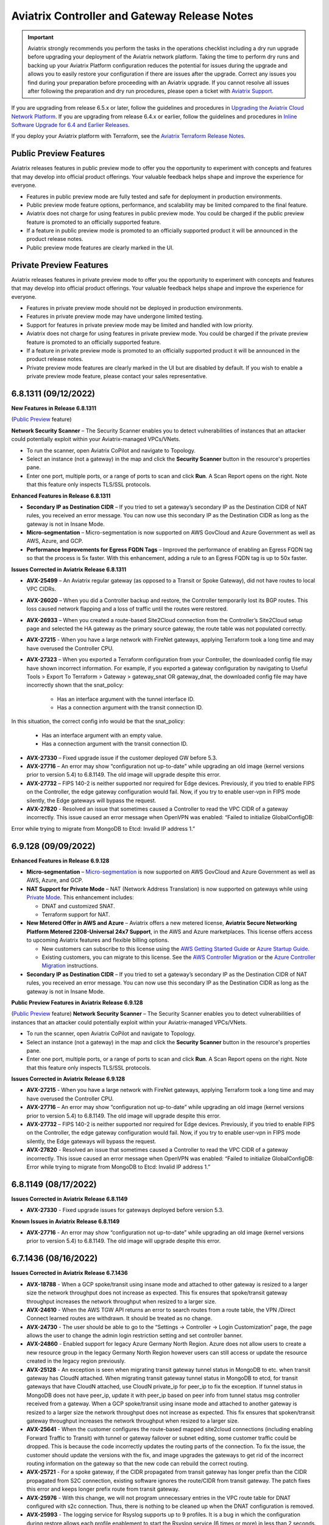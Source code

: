 ==============================================
Aviatrix Controller and Gateway Release Notes
==============================================

.. important::

  Aviatrix strongly recommends you perform the tasks in the operations checklist including a dry run upgrade before upgrading your deployment of the Aviatrix network platform. Taking the time to perform dry runs and backing up your Aviatrix Platform configuration reduces the potential for issues during the upgrade and allows you to easily restore your configuration if there are issues after the upgrade. Correct any issues you find during your preparation before proceeding with an Aviatrix upgrade. If you cannot resolve all issues after following the preparation and dry run procedures, please open a ticket with `Aviatrix Support <https://support.aviatrix.com/>`_.
  
If you are upgrading from release 6.5.x or later, follow the guidelines and procedures in `Upgrading the Aviatrix Cloud Network Platform <https://docs.aviatrix.com/HowTos/selective_upgrade.html>`_. If you are upgrading from release 6.4.x or earlier, follow the guidelines and procedures in `Inline Software Upgrade for 6.4 and Earlier Releases <https://docs.aviatrix.com/HowTos/inline_upgrade.html>`_.

If you deploy your Aviatrix platform with Terraform, see the `Aviatrix Terraform Release Notes <https://registry.terraform.io/providers/AviatrixSystems/aviatrix/latest/docs/guides/release-notes>`_. 


Public Preview Features 
========================

Aviatrix releases features in public preview mode to offer you the opportunity to experiment with concepts and features that may develop into official product offerings. Your valuable feedback helps shape and improve the experience for everyone.

- Features in public preview mode are fully tested and safe for deployment in production environments.
- Public preview mode feature options, performance, and scalability may be limited compared to the final feature.
- Aviatrix does not charge for using features in public preview mode. You could be charged if the public preview feature is promoted to an officially supported feature. 
- If a feature in public preview mode is promoted to an officially supported product it will be announced in the product release notes.
- Public preview mode features are clearly marked in the UI.

Private Preview Features
=========================

Aviatrix releases features in private preview mode to offer you the opportunity to experiment with concepts and features that may develop into official product offerings. Your valuable feedback helps shape and improve the experience for everyone.

- Features in private preview mode should not be deployed in production environments.
- Features in private preview mode may have undergone limited testing.
- Support for features in private preview mode may be limited and handled with low priority.  
- Aviatrix does not charge for using features in private preview mode. You could be charged if the private preview feature is promoted to an officially supported feature. 
- If a feature in private preview mode is promoted to an officially supported product it will be announced in the product release notes.
- Private preview mode features are clearly marked in the UI but are disabled by default. If you wish to enable a private preview mode feature, please contact your sales representative.



6.8.1311 (09/12/2022) 
=========================

**New Features in Release 6.8.1311** 

(`Public Preview <https://docs.aviatrix.com/HowTos/Controller_and_Software_Release_Notes.html#public-preview-features>`_ feature)  
 
**Network Security Scanner** – The Security Scanner enables you to detect vulnerabilities of instances that an attacker could potentially exploit within your Aviatrix-managed VPCs/VNets. 

* To run the scanner, open Aviatrix CoPilot and navigate to Topology. 
* Select an instance (not a gateway) in the map and click the **Security Scanner** button in the resource's properties pane. 
* Enter one port, multiple ports, or a range of ports to scan and click **Run**. A Scan Report opens on the right. Note that this feature only inspects TLS/SSL protocols. 
 
**Enhanced Features in Release 6.8.1311** 

* **Secondary IP as Destination CIDR** – If you tried to set a gateway’s secondary IP as the Destination CIDR of NAT rules, you received an error message. You can now use this secondary IP as the Destination CIDR as long as the gateway is not in Insane Mode.  
* **Micro-segmentation** – Micro-segmentation is now supported on AWS GovCloud and Azure Government as well as AWS, Azure, and GCP.  
* **Performance Improvements for Egress FQDN Tags** – Improved the performance of enabling an Egress FQDN tag so that the process is 5x faster. With this enhancement, adding a rule to an Egress FQDN tag is up to 50x faster. 

**Issues Corrected in Aviatrix Release 6.8.1311** 

* **AVX-25499** – An Aviatrix regular gateway (as opposed to a Transit or Spoke Gateway), did not have routes to local VPC CIDRs. 
* **AVX-26020** – When you did a Controller backup and restore, the Controller temporarily lost its BGP routes. This loss caused network flapping and a loss of traffic until the routes were restored. 
* **AVX-26933** – When you created a route-based Site2Cloud connection from the Controller’s Site2Cloud setup page and selected the HA gateway as the primary source gateway, the route table was not populated correctly. 
* **AVX-27215** - When you have a large network with FireNet gateways, applying Terraform took a long time and may have overused the Controller CPU.
* **AVX-27323** – When you exported a Terraform configuration from your Controller, the downloaded config file may have shown incorrect information. For example, if you exported a gateway configuration by navigating to Useful Tools > Export To Terraform > Gateway > gateway_snat OR gateway_dnat, the downloaded config file may have incorrectly shown that the snat_policy:
 
     - Has an interface argument with the tunnel interface ID. 
     - Has a connection argument with the transit connection ID.  

In this situation, the correct config info would be that the snat_policy: 

     - Has an interface argument with an empty value. 
     - Has a connection argument with the transit connection ID.

* **AVX-27330** – Fixed upgrade issue if the customer deployed GW before 5.3. 
* **AVX-27716** – An error may show “configuration not up-to-date” while upgrading an old image (kernel versions prior to version 5.4) to 6.8.1149. The old image will upgrade despite this error. 
* **AVX-27732** – FIPS 140-2 is neither supported nor required for Edge devices. Previously, if you tried to enable FIPS on the Controller, the edge gateway configuration would fail. Now, if you try to enable user-vpn in FIPS mode silently, the Edge gateways will bypass the request. 
* **AVX-27820** - Resolved an issue that sometimes caused a Controller to read the VPC CIDR of a gateway incorrectly. This issue caused an error message when OpenVPN was enabled: “Failed to initialize GlobalConfigDB:  
Error while trying to migrate from MongoDB to Etcd: Invalid IP address 1.”  

6.9.128 (09/09/2022) 
=====================

**Enhanced Features in Release 6.9.128** 

* **Micro-segmentation** – `Micro-segmentation <https://docs.aviatrix.com/HowTos/secure_networking_microsegmentation.html>`_ is now supported on AWS GovCloud and Azure Government as well as AWS, Azure, and GCP. 
* **NAT Support for Private Mode** – NAT (Network Address Translation) is now supported on gateways while using `Private Mode <https://docs.aviatrix.com/HowTos/privatemode.html>`_. This enhancement includes: 

  * DNAT and customized SNAT. 
  * Terraform support for NAT. 

* **New Metered Offer in AWS and Azure** – Aviatrix offers a new metered license, **Aviatrix Secure Networking Platform Metered 2208-Universal 24x7 Support**, in the AWS and Azure marketplaces. This license offers access to upcoming Aviatrix features and flexible billing options.
  
  * New customers can subscribe to this license using the `AWS Getting Started Guide <https://docs.aviatrix.com/StartUpGuides/aws_getting_started_guide.html>`_ or `Azure Startup Guide <https://docs.aviatrix.com/StartUpGuides/azure-aviatrix-cloud-controller-startup-guide.html>`_.  
  * Existing customers, you can migrate to this license. See the `AWS Controller Migration <https://docs.aviatrix.com/HowTos/Migration_From_Marketplace.html>`_ or the `Azure Controller Migration <https://docs.aviatrix.com/HowTos/controller_migration.html#controller-migration-in-azure>`_ instructions. 

* **Secondary IP as Destination CIDR** – If you tried to set a gateway’s secondary IP as the Destination CIDR of NAT rules, you received an error message. You can now use this secondary IP as the Destination CIDR as long as the gateway is not in Insane Mode. 

**Public Preview Features in Aviatrix Release 6.9.128**

(`Public Preview <https://docs.aviatrix.com/HowTos/Controller_and_Software_Release_Notes.html#public-preview-features>`_ feature) **Network Security Scanner** – The Security Scanner enables you to detect vulnerabilities of instances that an attacker could potentially exploit within your Aviatrix-managed VPCs/VNets.

* To run the scanner, open Aviatrix CoPilot and navigate to Topology.
* Select an instance (not a gateway) in the map and click the **Security Scanner** button in the resource's properties pane.
* Enter one port, multiple ports, or a range of ports to scan and click **Run**. A Scan Report opens on the right. Note that this feature only inspects TLS/SSL protocols.

**Issues Corrected in Aviatrix Release 6.9.128** 

* **AVX-27215** - When you have a large network with FireNet gateways, applying Terraform took a long time and may have overused the Controller CPU. 
* **AVX-27716** – An error may show “configuration not up-to-date” while upgrading an old image (kernel versions prior to version 5.4) to 6.8.1149. The old image will upgrade despite this error. 
* **AVX-27732** – FIPS 140-2 is neither supported nor required for Edge devices. Previously, if you tried to enable FIPS on the Controller, the edge gateway configuration would fail. Now, if you try to enable user-vpn in FIPS mode silently, the Edge gateways will bypass the request. 
* **AVX-27820** - Resolved an issue that sometimes caused a Controller to read the VPC CIDR of a gateway incorrectly. This issue caused an error message when OpenVPN was enabled: “Failed to initialize GlobalConfigDB: Error while trying to migrate from MongoDB to Etcd: Invalid IP address 1.” 

6.8.1149 (08/17/2022)
=====================

**Issues Corrected in Aviatrix Release 6.8.1149**

- **AVX-27330** - Fixed upgrade issues for gateways deployed before version 5.3.

**Known Issues in Aviatrix Release 6.8.1149**

- **AVX-27716** - An error may show “configuration not up-to-date” while upgrading an old image (kernel versions prior to version 5.4) to 6.8.1149. The old image will upgrade despite this error.


6.7.1436 (08/16/2022)
=====================

**Issues Corrected in Aviatrix Release 6.7.1436**

- **AVX-18788** - When a GCP spoke/transit using insane mode and attached to other gateway is resized to a larger size the network throughput does not increase as expected. This fix ensures that spoke/transit gateway throughput increases the network throughput when resized to a larger size. 
- **AVX-24610** - When the AWS TGW API returns an error to search routes from a route table, the VPN /Direct Connect learned routes are withdrawn. It should be treated as no change. 
- **AVX-24730** - The user should be able to go to the “Settings → Controller → Login Customization” page, the page allows the user to change the admin login restriction setting and set controller banner. 
- **AVX-24860** - Enabled support for legacy Azure Germany North Region.  Azure does not allow users to create a new resource group in the legacy Germany North Region however users can still access or update the resource created in the legacy region previously. 
- **AVX-25128** - An exception is seen when migrating transit gateway tunnel status in MongoDB to etc. when transit gateway has CloudN attached. When migrating transit gateway tunnel status in MongoDB to etcd, for transit gateways that have CloudN attached, use CloudN private_ip for peer_ip to fix the exception. If tunnel status in MongoDB does not have peer_ip, update it with peer_ip based on peer info from tunnel status msg controller received from a gateway. When a GCP spoke/transit using insane mode and attached to another gateway is resized to a larger size the network throughput does not increase as expected. This fix ensures that spoken/transit gateway throughput increases the network throughput when resized to a larger size. 
- **AVX-25641** - When the customer configures the route-based mapped site2cloud connections (including enabling Forward Traffic to Transit) with tunnel or gateway failover or subnet editing, some customer traffic could be dropped. This is because the code incorrectly updates the routing parts of the connection. To fix the issue, the customer should update the versions with the fix, and image upgrades the gateways to get rid of the incorrect routing information on the gateway so that the new code can rebuild the correct routing. 
- **AVX-25721** - For a spoke gateway, if the CIDR propagated from transit gateway has longer prefix than the CIDR propagated from S2C connection, existing software ignores the route/CIDR from transit gateway. The patch fixes this error and keeps longer prefix route from transit gateway.
- **AVX-25976** - With this change, we will not program unnecessary entries in the VPC route table for DNAT configured with s2c connection. Thus, there is nothing to be cleaned up when the DNAT configuration is removed. 
- **AVX-25993** - The logging service for Rsyslog supports up to 9 profiles. It is a bug in which the configuration during restore allows each profile enablement to start the Rsyslog service (6 times or more) in less than 2 seconds. The system service defaults 5 times in 10 seconds; otherwise, the Rsyslog service will fail in “starting”. The fix is to ensure that the Rsyslog service is only restarted once for all profiles. 
- **AVX-26086** - Corrected the logic to program the learned 0.0.0.0/0 route on the Azure cloud route table. 
- **AVX-26208** - Corrected issue with Security Group Management in certain cases when restoring from a backup. 
- **AVX-26374** - The controller database can go into a state where it has empty peer IPs for tunnels between transit gateways and CloudN devices. This prevents the gateway snapshot creation and prevents configuration/route updates being propagated to the gateway. This Software patch script will correct the controller database entries.
- **AVX-26852** - If users have/use 65535 in their BGP route AS path at the beginning of the path before any other ASN’s, it is replaced with IMPLICIT. This prevents an exception from occurring and prevents BGP route flapping. 

**Known Issues in Aviatrix Release 6.7.1436**

- **AVX-24701** - When the AWS TGW API returns an error to search routes from a route table, the VPN /Direct Connect learned routes are withdrawn. It should be treated as no change. 
- **AVX-25459** - If you have one of the VPC CIDRs as same as the spoke gateway’s subnet CIDR, some routes cannot be updated correctly in the spoke gateway route table. 
- **AVX-25709** - Exception seen when disabling TGW Firenet la launched before the 6.3 release. 
- **AVX-26684** - GRE external connection may miss routes on the HA Transit. 

**Deprecated Features in Aviatrix Release 6.7.1436**

-  The Encrypted Peering feature and Transitive Peering features are deprecated. These features' functionality will be replaced by `Aviatrix Multi-Cloud Transit <https://docs.aviatrix.com/HowTos/transit_gateway_peering.html>`_.
- The Sumo Logic logging integration, Logstash logging integration, and Splunk logging integrations are deprecated in this release. Instead, use `rsyslog <https://docs.aviatrix.com/HowTos/AviatrixLogging.html#remote-syslog>`_ to integrate with external logging systems.


6.6.5721 (08/16/2022)
=====================

**Issues Corrected in Aviatrix Release 6.6.5721**

- **AVX-18788** - When a GCP spoke/transit using insane mode and attached to other gateway is resized to a larger size the network throughput does not increase as expected. This fix ensures that spoke/transit gateway throughput increases the network throughput when resized to a larger size. 
- **AVX-24610** - When the AWS TGW API returns an error to search routes from a route table, the VPN /Direct Connect learned routes are withdrawn. It should be treated as no change. 
- **AVX-24730** - The user should be able to go to the “Settings → Controller → Login Customization” page, the page allows the user to change the admin login restriction setting and set controller banner. 
- **AVX-24860** - Enabled support for legacy Azure Germany North Region.  Azure does not allow users to create a new resource group in the legacy Germany North Region however users can still access or update the resource created in the legacy region previously. 
- **AVX-25459** - If you have one of the VPC CIDRs as same as the spoke gateway’s subnet CIDR, some routes cannot be updated correctly in the spoke gateway route table. 
- **AVX-25490** - New controller versions could be hit with error messages upon upgrade, such as "TypeError: '1370' has type str, but expected one of: int, long". This is because the previous version has some gateway level tunnel configurations which could have some values of the string type, and the newer version expects the integer type. The latest controller image versions with the fix will automatically convert the string values into integer values so that the upgrade could finish. 
- **AXV-25514** - If users have/use 65535 in their BGP route AS path at the beginning of the path before any other ASN’s, it is replaced with IMPLICIT. This prevents an exception from occurring and prevents BGP route flapping. 
- **AVX-25641** - When the customer configures the route-based mapped site2cloud connections (including enabling Forward Traffic to Transit) with tunnel or gateway failover or subnet editing, some customer traffic could be dropped. This is because the code incorrectly updates the routing parts of the connection. To fix the issue, the customer should update the versions with the fix, and image upgrades the gateways to get rid of the incorrect routing information on the gateway so that the new code can rebuild the correct routing. 
- **AVX-25673** - After using SITE2CLOUD Diagnostics 'Enable verbose logging', 'Disable verbose logging' fails to disable verbose logging. 
- **AVX-25721** - For a spoke gateway, if the CIDR propagated from transit gateway has longer prefix than the CIDR propagated from S2C connection, existing software ignores the route/CIDR from transit gateway. The patch fixes this error and keeps longer prefix route from transit gateway.
- **AVX-25976** - With this change, we will not program unnecessary entries in the VPC route table for DNAT configured with s2c connection. Thus, there is nothing to be cleaned up when the DNAT configuration is removed. 
- **AVX-25993** - The logging service for Rsyslog supports up to 9 profiles. It is a bug in which the configuration during restore allows each profile enablement to start the Rsyslog service (6 times or more) in less than 2 seconds. The system service defaults 5 times in 10 seconds; otherwise, the Rsyslog service will fail in “starting”. The fix is to ensure that the Rsyslog service is only restarted once for all profiles. 
- **AVX-26086** - Corrected the logic to program the learned 0.0.0.0/0 route on the Azure cloud route table. 
- **AVX-26208** - Corrected issue with Security Group Management in certain cases when restoring from a backup. 
- **AVX-27359** - CloudN SW upgrade from image prior to 6.6.5721 need to use "upgrade to a custom release" to upgrade to latest 6.6 (6.6.5721).

**Known Issues in Aviatrix Release 6.6.5721**

- **AVX-24701** - When the AWS TGW API returns an error to search routes from a route table, the VPN /Direct Connect learned routes are withdrawn. It should be treated as no change. 
- **AVX-25709** - Exception seen when disabling TGW Firenet la launched before the 6.3 release. 
- **AVX-26684** - GRE external connection may miss routes on the HA Transit. 


6.8.1148 (08/09/2022)
=====================

**Important Notices in Aviatrix Release 6.8.1148** 

- **AVX-26666** – For gateway rollback to work in 6.8, your Controller and gateways must be on the latest version of 6.7 (6.7.1376) before upgrading to 6.8.
- **AVXSRE-395** – Aviatrix is continuously improving its products and services, requiring to migrate to new IP addresses. Therefore, if you are filtering out part of all the traffic from your controllers to the Internet, please update your rules to allow “Aviatrix Central Services” according to our Support Portal: Aviatrix Products: `Required Access for External Sites <https://aviatrix.zendesk.com/hc/en-us/articles/4417312119437-Aviatrix-Products-Required-Access-for-External-Sites>`_

The following Private Preview Features are available in this release:

- **Managed CloudN for AWS and Azure China** - Managed CloudN for AWS and Azure China provides High-Performance Encryption (Insane Mode) to on-premises locations in China with CloudN. Refer to `Managed CloudN Workflows <https://docs.aviatrix.com/HowTos/CloudN_workflow.html>`_.

**New Features in Aviatrix Release 6.8.1148**

- **Aviatrix Edge 2.0** - The Aviatrix Edge solution enables enterprises to extend the Cloud operational model to the edge network for consistent and repeatable architecture, management, visibility, security, and control. This cloud-out architecture enables enterprises to leverage the Aviatrix platform ubiquitous support for edge connectivity. The result is secure, seamless connectivity to edge locations such as data centers, co-locations, remote sites, provider locations, branch offices, and retail stores. Aviatrix Edge 2.0 solution is offered in VMware ESXi and KVM form factors that lets you deploy an Edge Gateway with Spoke Gateway capabilities at the edge network. For more information about Aviatrix Edge, refer to the `Aviatrix Edge FAQ <https://docs.aviatrix.com/HowTos/edge-faq.html>`_.
- **Azure BGP over LAN multi-peer and Azure Route Server Integration** - Aviatrix now supports multi-peer BGP Over LAN connections in Azure. This feature offers new functionality, such as the ability to interoperate with multiple third-party virtual appliances such as SD-WAN cloud instances without having to use any tunnelling protocols such as IPsec. Please see `this document <https://docs.aviatrix.com/HowTos/azure_bgpolan_multi_peer.html>`_ for more information.
- **Certificate-Based Authentication for Site2Cloud VPN** - You can now use certificate-based authentication when configuring a Site2Cloud connection between your Aviatrix gateways and external devices. Currently only the Palo Alto VM-Series firewall is supported as an external device. See `here <https://docs.aviatrix.com/HowTos/site2cloud-cacert.html>`_ for more information. 
- **HPE for AWS/Azure China** - AWS China and Azure China CSPs now support High Performance Encryption (HPE).
- **Aviatrix Controller Deployment from Azure China** - Aviatrix now supports deploying a Controller from Azure China. See `this document <https://docs.aviatrix.com/HowTos/aviatrix_china_overview.html>`_ for more information about which Aviatrix features and services are available for China marketplaces. Please note that Aviatrix CoPilot is still only available in AWS China.
- **Preserve AS Path** - In 6.7.1319, we introduced a new toggle, “Preserve AS Path”. When enabled, this toggle ensured gateways retained the AS path in manually advertised routes, and that routes would be advertised as local if the route did not exist in best route DB. This change improves failover behavior; gateways will stop advertising any manually advertised CIDR if it is no longer in the best DB (the route is no longer advertised as local).
- **Private Mode Phase 1** - Private Mode is a global setting that offers secure orchestrated intra- and multi-cloud networking by removing the need for public IPs for Aviatrix gateways. `Click here for more information about Private Mode <https://docs.aviatrix.com/HowTos/privatemode.html>`_.

**Enhanced Features in Aviatrix Release 6.8.1148**

- **CoPilot Clustered Deployment from Aviatrix Controller UI (AWS CSP only)** - If you deployed Aviatrix Controller in AWS, you now have the option to deploy Aviatrix CoPilot as a clustered (fault tolerant) system directly from your Aviatrix Controller UI. For detailed information, see the Aviatrix CoPilot Deployment Guide.
- **Near-hitless GW Resize/Replace** -- Aviatrix cloud and routing orchestration enhancements now allow for near hitless traffic loss when performing an image upgrade or when resizing a gateway from the Controller (applies to HA pairs).
- **Site2Cloud Individual IPSec Tunnel Reset** - Aviatrix now allows gateways with multiple Site2Cloud tunnels to reset individual non-HPE or strongSwan IPSec tunnels instead of restarting the entire VPN service. This functionality does not disrupt other attached tunnels. This is not supported for IPSec racoon tunnels. 
- **CoPilot Notification Thresholds** - Notification thresholds can be set on gateway tunnel counts configured in CoPilot to send alert notifications via the UI and email. 
- **Site2Cloud Mapped NAT** - Site2Cloud mapped NAT now supports 32 remote/on-prem CIDRs and ten Site2Cloud connections. The AWS Spoke gateway size must be at least t3.small (or equivalent size in other CSPs). You should keep the number of routes in the landing Spoke VPC route tables to a minimum for better performance of landing Spoke gateway failovers or upgrades. Using RFC 1918 CIDRs to map the remote/on-prem CIDRs is strongly recommended.

**Deprecated Features in Aviatrix Release 6.8.1148**

- ActiveMesh 1.0 is deprecated in this release. You can upgrade to ActiveMesh 2.0 using the Controller's Migrate option. 
- The Encrypted Peering feature and Transitive Peering features are deprecated. These features' functionality will be replaced by `Aviatrix Multi-Cloud Transit <https://docs.aviatrix.com/HowTos/transit_gateway_peering.html>`_.
- The Sumo Logic logging integration, Logstash logging integration, and Splunk logging integrations are deprecated in this release. Instead, use `rsyslog <https://docs.aviatrix.com/HowTos/AviatrixLogging.html#remote-syslog>`_ to integrate with external logging systems.

**UI Enhancements in Aviatrix Release 6.8.1148**

- Support for deploying a CoPilot clustered deployment
- Support for deploying Aviatrix Edge Gateway
- Added CA Certificate section in Site2Cloud (Controller)
- Added Private Mode section in Settings (Controller)

**Issues Corrected in Aviatrix Release 6.8.1148**

- **AVX-10899** - When a new subnet was added to a Google Cloud VPC after a spoke was created, the firewall rules were not getting updated to reflect the new subnet. After this fix, when a new subnet is added, the firewall rule is updated when attaching Spoke to Transit. If a Spoke is already attached to Transit and a new subnet is added, the Spoke needs to be detached and reattached to update the firewall rule.
- **AVX-17284** - Fixed Stateful firewall log throttling. The logs no longer undergo quick rotation.
- **AVX-17650** - Previously the Controller was stuck at 99% when performing a custom upgrade dry run on CloudN. This no longer occurs.
- **AVX-18788** - When the instance size of a GCP Spoke/Transit Gateway using Insane Mode that is attached to another gateway is increased network throughput increases accordingly. 
- **AVX-19569** - Fixed the issue of ‘TCP’ protocol FQDN rules for port 8443 not being enforced when an ‘HTTP’ protocol FQDN rule for port 8443 exists.
- **AVX-20038** - Fixed the issue where the “aviatrix-Aviatrix-Ingress-routing" edge route table was not programmed correctly when PSF gateway was deployed to a public subnet matching its VPC’s CIDR. 
- **AVX-21889** - You can now successfully insert a stateful Firewall Rule using a reference rule from previously existing rules.
- **AVX-22495** - Occasionally an AWS Transit FireNet Gateway Image upgrade would result in config_fail with the error message “failed to bring up interface eth3”. This error no longer occurs.
- **AVX-22928** - If you delete a GCP gateway that is connected to an external gateway, you now see an error in the Controller indicating that deletion is not possible because of the external connection. Previously, the gateway was removed from the database and an error was not displayed in the Controller. To delete the GCP gateway, you must first delete the connection to the external gateway. 
- **AVX-23292** - On Edge gateways, if the “clish” command ‘diagnostics’ is typed before Controller registration is run, it will show an exception saying the diagnostics file does not exist. After the fix, an error message displays indicating that gateway registration is not triggered.
- **AVX-23383** - Improved the function of Aviatrix gateways in High-Performance Encryption (HPE) mode by increasing the number of interfaces an NTP service can handle from 1024 to 4096.
- **AVX-23407** - The best route may not have been selected correctly based on the AS path lengths and metric values among routes of the same BGP connection. When this route was used to represent the BGP source and compared with route from other sources, the result could be incorrect.
- **AVX-23725** - Improved the storage methods for FQDN tags. The domain names in FQDN tags for Egress FQDN Filter will now be stored in a case-insensitive manner. For example, tag1: www.Google.com, TCP, 443 and tag2: www.google.com, TCP, 443 will be stored as one tag (www.google.com, TCP, 443).
- **AVX-23809** - When the maximum number of buckets supported for Private S3 is reached, the correct error is displayed.
- **AVX-24658** - The Python scheduler has been improved to accommodate more tasks. This ensures that all tasks are scheduled and triggered on time without being missed or having to wait.
- **AVX-24701/24610** - Previously when the Controller ran an API call to AWS to pull the routes from the AWS GW (when attached to an Aviatrix Transit Gateway) and the API returned an error, the Controller withdrew the routes. Now when the API returns an error the Controller no longer changes the routes and waits to run the API again.
- **AVX-24730** - The Settings > Controller > Login Customization” page in the Aviatrix Controller now displays as expected.
- **AVX-24860** - Enabled support for legacy Azure Germany North Region. Azure does not allow you to create new resource groups in this region. However, you can access and/or update resources previously created in this legacy region.
- **AVX-25082** - An uncaught exception caused the Aviatrix metering system to report metering inaccurately. This has been fixed.
- **AVX-25128** - An exception occurs when migrating Transit Gateway tunnel status in MongoDB to etcd when the Transit Gateway has a CloudN attached. To fix this issue, when migrating Transit Gateway tunnel status in MongoDB to etcd that have CloudN attached, use the CloudN private_ip for the peer_ip. If the tunnel status in MongoDB does not a peer_ip, update it with the peer_ip based on the peer information from the gateway tunnel status message received by the Controller.
- **AVX-25228** - Under certain conditions a gateway can be deleted but its peering information is still in the peering_info database, which can cause an exception. Now, the gateway information is removed from the peering_info database when the gateway is deleted.
- **AVX-25256** - A control plane service running on a gateway no longer consumes multiple gigabytes of memory when there are many IPsec tunnels.
- **AVX-25257** - An inefficient lookup routine in our internal routing service on Transit gateways running in Azure resulted in a persistently high CPU usage for a large number (1000+) of tunnels. This has been corrected.
- **AVX-25289** - A bug in the Preserve AS Path feature resulted in manual summary CIDRs not present in the best route database being listed in BGP Advertise CIDRs on the BGP page for the HA gateway. The routes are programmed correctly; this is a display-only issue. Customers who have enabled this feature must disable and re-enable the feature on the Transit gateway to correct the display issue. 
- **AVX-25425** - The dry run for 6.8.1148 will fail if the CSP gateways are using an older AMI, but the upgrade will succeed. To prevent any issues with your gateways, performing an “Image Upgrade” from the Controller (Settings > Maintenance > Upgrade) is recommended. CSP gateways with older AMIs (released in early 2021) may not be able to upgrade after 7.0.
- **AVX-25524** - Fix filter removed after auto-refresh gateway list.
- **AVX-25632** - Fixed the issue where the Aviatrix Controller was creating more tunnels which exceeds the maximum throughput of the CSP, for the same gateway instance sizes in terms of core counts.
- **AVX-25687** - When single SNAT is enabled, traffic toward the Spoke VPC CIDRs is no longer SNAT'ed. Before this change, all traffic egress from Spoke GW eth0 interface would be SNAT'ed, leading to asymmetric traffic on Transit gateways.  
- **AVX-25993** - The logging service for Rsyslog supports up to nine profiles. The configuration during restore allowed each profile enablement to start the Rsyslog service (6 times or more) in less than 2 seconds. The system service defaults five times in 10 seconds; otherwise, the Rsyslog service will fail in “starting”. The fix ensures that the Rsyslog service is only restarted once for all profiles.
- **AVX-26007** - The only user actions possible during a restore are enabling remote support or uploading tracelog. All other actions are blocked.
- **AVX-26086** - Corrected the logic to program the learned 0.0.0.0/0 route on the Azure CSP route table.
- **AVX-26095** - An improperly configured security group prevented gateways from sending keepalive checks to the Aviatrix Controller. This should have marked the gateways as down. However, because of a bug in our internal service, the Controller continued to mark those gateways as up. 
- **AVX-26188** - IPsec tunnel re-establishment time on the Transit gateway has been improved when there is a large number of tunnels. This will shorten the time it takes to recover from a failure event.

**Known Issues in Aviatrix Release 6.8.1148**

- **AVX-13908** - In a Site2Cloud connection, the public or private IP address of the remote endpoint is used as the Remote Identification. If one side uses a public IP and the other side uses a private IP, the Site2Cloud connection will not be established since the remote identification does not match.
- **AVX-24650** - Single SNAT is not supported in Private Mode.
- **AVX-25641** - When the customer configures the route-based mapped Site2Cloud connections (including enabling Forward Traffic to Transit) with tunnel or gateway failover or subnet editing, some customer traffic could be dropped. This is because the code incorrectly updates the routing parts of the connection. To fix the issue, you should upgrade your Controller to version 6.8.1148; 6.6e or later; or 6.7b or later. You must also perform an image upgrade on the gateways that is equivalent to the Controller version. This removes the incorrect routing information on the gateway so that the new code can rebuild the correct routing.
- **AVX-26115, AVX-27062** - Micro-segmentation: Before upgrading from 6.7 to 6.8:

   - remove invalid characters or spaces, if any, in app domain or policy names
   - if there is a policy that contains port 0, change it to a valid value
   - port ranges should follow < lower port number - higher port number > format 


- **AVX-25673** - After Site2Cloud verbose logging is enabled, it cannot be disabled in the UI.
- **AVX-26419** - If you are connecting to another Aviatrix device, using IKEv2 is preferred. IKEv2 support started in version 5.0.2667. If you configure IKEv1 in a Site2Cloud connection that uses certificate-based authentication and is connecting to another Aviatrix device, you must add the intermediate CA’s in addition to the root CA. When an intermediate CA is renewed and re-authentication is attempted, the Site2Cloud connection will go down until you add the new certificate.


6.7.1376 (08/02/2022) 
=========================

**Important Notices in Aviatrix Release 6.7.1376** 

- **AVX-26277** - Controllers running earlier versions of Aviatrix Controller software on AWS AMI version 051022 (released June 9, 2022) will halt due to resource exhaustion after a period of time depending on the level of activity the Controller sees. If using AWS AMI version 051022, you must upgrade to version 6.7.1376 (or 6.6.5712) to prevent this behavior.

**Enhancements in Aviatrix Release 6.7.1376** 

- **AVX-25470: Create single HPE tunnel for Transit and Spoke Attachments** - By default, when HPE is used for Transit peering and Spoke attachments over private IPs, Aviatrix creates the maximum number of HPE tunnels possible given the instance sizes. This enhancement adds the ability to create a single HPE tunnel for Transit peering and spoke attachments over private IPs. Both Transit and Spoke Gateways must have HPE enabled. In Terraform you can enable this by setting the “enable_max_performance” field to “false” when creating Transit peering and Spoke attachments. If using HPE for private Transit peering and Spoke attachments, please re-create those connections once “enable_max_performance” option is enabled.  
- **AVX25657: CoPilot Notification Thresholds** - Notification thresholds can be set on gateway tunnel counts configured in CoPilot to send alert notifications via the UI and email. 

**Issues Corrected in Aviatrix Release 6.7.1376** 

- **AVI-2021-0006** - Fixed a remote code execution vulnerability for users of Aviatrix VPN.
- **AVX-23386** - Upgraded Spire to fix CVE-2021-27099, CVE-2021-27098, CVE-2021-44716, and CVE-2022-24675.
- **AVX-25514** - An exception no longer occurs when migrating Transit gateway BGP routes from MongoDB to etcd if the BGP routes have 65535 in the AS path. Possible BGP route flapping is also prevented.
- **AVX-24658** - The Python scheduler has been improved to accommodate more tasks. This ensures that all tasks are scheduled and triggered on time without being missed or having to wait.
- **AVX-25082** - An uncaught exception caused the Aviatrix metering system to report metering inaccurately. This has been fixed.
- **AVX-25128** - An exception occurs when migrating Transit Gateway tunnel status in MongoDB to etcd when the Transit Gateway has a CloudN attached. To fix this issue, when migrating Transit Gateway tunnel status in MongoDB to etcd that have CloudN attached, use the CloudN private_ip for peer_ip. If the tunnel status in MongoDB does not a peer_ip, update it with the peer_ip based on the peer information from the gateway tunnel status message received by the Controller.
- **AVX-25257** - An inefficient lookup routine in our internal routing service on Transit gateways running in Azure resulted in a persistently high CPU usage for a large number (1000+) of tunnels. This has been corrected.
- **AVX-25289** - A bug in the Preserve AS Path feature resulted in manual summary CIDRs not present in the best route database being listed in BGP Advertise CIDRs on the BGP page for the HA gateway. The routes are programmed correctly; this is a display-only issue. Customers who have enabled this feature must disable and reenable the feature on the Transit gateway to correct the display issue.
- **AVX-25632** - Fixed the issue where the Aviatrix Controller was creating more tunnels which exceeds the maximum throughput of the CSP, for the same gateway instance sizes in terms of core counts. 
- **AVX-25687** - When single SNAT is enabled, traffic toward the Spoke VPC CIDRs is no longer SNAT'ed. Before this change, all traffic egress from Spoke GW eth0 interface would be SNAT'ed, leading to asymmetric traffic on Transit gateways. 
- **AVX-25993** - The logging service for Rsyslog supports up to nine profiles. The configuration during restore allowed each profile enablement to start the Rsyslog service (6 times or more) in less than 2 seconds. The system service defaults five times in 10 seconds; otherwise, the Rsyslog service will fail in “starting”. The fix ensures that the Rsyslog service is only restarted once for all profiles.
- **AVX-26007** - The only user actions possible during a restore are enabling remote support or uploading tracelog. All other actions are blocked.
- **AVX-26086** - Corrected the logic to program the learned 0.0.0.0/0 route on the Azure CSP route table.
- **AVX-26095** - An improperly configured security group prevented gateways from sending keepalive checks to the Aviatrix Controller. This should have marked the gateways as down. However, because of a bug in our internal service, the Controller continued to mark those gateways as up. 
- **AVX-26188** - For cases where Transit gateways had a large number of tunnels and encountered a failover event, strongSwan would take a long time to reestablish and restore tunnels, since strongSwan was configured to monitor all interfaces on the gateway. strongSwan config was altered to only monitor the eth0 interface, which results in a shorter restoration time.
- **AVX-26205** - The number of available threads in strongSwan was increased to improve scalability and support more than 2000 tunnels. 
- **AVX-26374** - The Controller database had empty peer IPs for tunnels between Transit Gateways and CloudN. This prevented the gateway snapshot creation, and also prevented configuration/route updates from being propagated to the gateway. This software patch script will correct the Controller database entries. 


6.6.5712 (08/02/2022)
=========================

**Important Notices in Aviatrix Release 6.6.5712** 

- **AVX-26277** - Controllers running earlier versions of Aviatrix Controller software on AWS AMI version 051022 (released June 9, 2022) will halt due to resource exhaustion after a period of time depending on the level of activity the Controller sees. If using AWS AMI version 051022, you must upgrade to version 6.6.5712 (or 6.7.1376) to prevent this behavior.

**New Features in Aviatrix Release 6.6.5712**

- **AVX-25289** - In 6.7.1319, Aviatrix introduced a new toggle, “Preserve AS Path”. When enabled, this toggle ensured gateways retained the AS path in manually advertised routes, and that routes would be advertised as local if the route did not exist in the best route DB. 
This change improves failover behavior; gateways will stop advertising any manually advertised CIDR if it is no longer in the best DB (the route is no longer advertised as local).  

**Issues Corrected in Aviatrix Release 6.6.5712** 

- **AVI-2021-0006** - Fixed a remote code execution vulnerability for users of Aviatrix VPN.
- **AVX-23386** - Upgraded Spire to fix CVE-2021-27099, CVE-2021-27098, CVE-2021-44716, and CVE-2022-24675.
- **AVX-25514** - An exception no longer occurs when migrating Transit gateway BGP routes from MongoDB to etcd if the BGP routes have 65535 in the AS path. Possible BGP route flapping is also prevented.
- **AVX-24658** - The Python scheduler has been improved to accommodate more tasks. This ensures that all tasks are scheduled and triggered on time without being missed or having to wait.
- **AVX-25082/25598** - Stale transit peering entries in the database resulted in an issue listing transit peers. This resulted in incorrect metered billing. 
- **AVX-25128** - An exception occurs when migrating Transit Gateway tunnel status in MongoDB to etcd when the Transit Gateway has a CloudN attached. To fix this issue, when migrating Transit Gateway tunnel status in MongoDB to etcd that have CloudN attached, use the CloudN private_ip for peer_ip. If the tunnel status in MongoDB does not a peer_ip, update it with the peer_ip based on the peer information from the gateway tunnel status message received by the Controller.
- **AVX-25257** - An inefficient lookup routine in our internal routing service on Transit gateways running in Azure resulted in a persistently high CPU usage for a large number (1000+) of tunnels. This has been corrected.
- **AVX-25993** - The logging service for Rsyslog supports up to nine profiles. The configuration during restore allowed each profile enablement to start the Rsyslog service (6 times or more) in less than 2 seconds. The system service defaults five times in 10 seconds; otherwise, the Rsyslog service will fail in “starting”. The fix ensures that the Rsyslog service is only restarted once for all profiles.
- **AVX-26007** - The only user actions possible during a restore are enabling remote support or uploading tracelog. All other actions are blocked.
- **AVX-26086** - Corrected the logic to program the learned 0.0.0.0/0 route on the Azure CSP route table.
- **AVX-26095** - An improperly configured security group prevented gateways from sending keepalive checks to the Aviatrix Controller. This should have marked the gateways as down. However, because of a bug in our internal service, the Controller continued to mark those gateways as up. 
- **AVX-26188** - For cases where Transit gateways had a large number of tunnels and encountered a failover event, strongSwan would take a long time to reestablish and restore tunnels, since strongSwan was configured to monitor all interfaces on the gateway. strongSwan config was altered to only monitor the eth0 interface, which results in a shorter restoration time.
- **AVX-26205** - The number of available threads in strongSwan was increased to improve scalability and support more than 2000 tunnels. 
- **AVX-26374** - The Controller database had empty peer IPs for tunnels between Transit Gateways and CloudN. This prevented the gateway snapshot creation, and also prevented configuration/route updates from being propagated to the gateway. This software patch script will correct the Controller database entries. 


6.7.1325 (07/25/2022) 
========================= 

**Issues Corrected in Aviatrix Release 6.7.1325**  

- **AVX-25128** – An exception is seen when migrating Transit Gateway tunnel status in MongoDB to etcd when Transit Gateway has CloudN attached. Fix:

#. When migrating Transit Gateway tunnel status in MongoDB to etcd, for Transit Gateways that have CloudN attached, use CloudN private_ip for peer_ip to fix the exception.
#. If tunnel status in MongoDB does not have peer_ip, update it with peer_ip based on peer info from the tunnel status msg controller received from a gateway.

6.6.5667 (07/25/2022) 
========================= 

**Issues Corrected in Aviatrix Release 6.6.5667**  

- **AVX-25128** C An exception is seen when migrating Transit Gateway tunnel status in MongoDB to etcd when Transit Gateway has CloudN attached. Fix:

#. When migrating Transit Gateway tunnel status in MongoDB to etcd, for Transit Gateways that have CloudN attached, use CloudN private_ip for peer_ip to fix the exception.
#. If tunnel status in MongoDB does not have peer_ip, update it with peer_ip based on peer info from the tunnel status msg controller received from a gateway.

6.7.1324 (07/06/2022) 
========================= 

**Feature Enhancements in 6.7.1324** 

- **AVX-25293** – Jumbo frames can be enabled and disabled for GRE tunnels.

6.6.5662 (06/15/2022) 
========================= 

**Feature Enhancements in 6.6.5662** 

- **AVX-21263** – Improved email notifications. When a GRE tunnel in your account goes down or up, the Aviatrix Controller sends the GRE tunnel status change to the registered email address(es). This email notification contains the timestamp for the tunnel status change. 
- **AVX-23383** – Improved the function of Aviatrix gateways in High-Performance Encryption (HPE) mode by increasing the number of interfaces an NTP service can handle from 1024 to 4096. 

**Issues Corrected in Aviatrix Release 6.6.5662** 

- **AVX-21823** – Image upgrade causing incorrect firewall_rtb config on AWS Transit FireNet with network exclude list. 
- **AVX-21889** – You can now successfully insert a stateful Firewall Rule using a reference rule from previously existing rules. 
- **AVX-22791** – Starting with release 6.6, the Controller consolidates emails so that emails with the same email address and subject line are combined (helping limit the number of emails while still delivering important status notifications). These email notifications were being consolidated incorrectly. 
- **AVX-23407** – The best route may not have been selected correctly based on the AS path lengths and metric values among routes of the same BGP connection. When this route was used to represent the BGP source and compared with route from other sources, the result could be incorrect. 

6.7.1319 (06/10/2022) 
========================= 

**Feature Enhancements in 6.7.1319** 

* **AVX-21263** – Improved email notifications. When a GRE tunnel in your account goes down or up, the Aviatrix Controller sends the GRE tunnel status change to the registered-email-address(es). This email notification contains the timestamp for the tunnel status change. 
* **AVX-23069** – Added a new toggle switch, “Preserve AS Path,” to Multi-Cloud Transit > Advanced Config. This option allows you to preserve an AS Path during manual BGP route advertisements, which reduces the chances of routing loops and wrong route selection on the peer side. 

* You can enable this option in both the Gateway Manual BGP Advertised Network List and the Connection Manual BGP Advertised Network List, and on Transit and Spoke Gateways.  
* When the “Preserve AS Path” option is disabled, the AS path is stripped during BGP route advertisements from Transit or Spoke Gateways to neighbors. 

* **AVX-23105** – Enhanced Controller validation for micro-segmentation. The Controller now checks that gateway kernel version is greater or equal to 5.4.0 before allowing you to configure micro-segmentation. Micro-segmentation requires this minimum kernel for data plane enforcement. 
* **AVX-23163** – The account/gateway auditing interval has been changed from every hour to every 24 hours. This change improves the memory performance of the Controller. 
* **AVX-23383** – Improved the function of Aviatrix gateways in High Performance Encryption (HPE) mode by increasing the number of interfaces an NTP service can handle from 1024 to 4096. 
* **AVX-23725** – Improved the storage methods for FQDN tags. The domain names in FQDN tags for Egress FQDN Filter will now be stored in a case insensitive manner. For example, tag1: www.Google.com, tcp, 443 and tag2: www.google.com, tcp, 443 will be stored as one tag (www.google.com, tcp, 443). 

**Public Preview Features in 6.7.1319** 

The following Public Preview Features are available in this release: 

* **Micro-segmentation** – Micro-segmentation provides granular network security policy enforcement for distributed applications in the cloud. It enables a unified network access policy model for your applications with distributed points of policy enforcement throughout your network. For information about micro-segmentation, see `Secure Networking with Micro-Segmentation <https://docs.aviatrix.com/HowTos/secure_networking_microsegmentation.html>`_ in the Aviatrix product documentation. 

The **Micro-segmentation** public preview feature has the following enhancements:

* AVX-23249  - **Micro-segmentation rule priority** – You can now specify a priority number to the micro-segmentation rules you create. The priority number determines the order in which your rules are applied. A lower priority number indicates higher precedence, with the highest priority being 0.
* AVX-23536  - **Micro-segmentation system messages** – You can now view a list of system messages about your micro-segmentation configurations by clicking the bell icon in the CoPilot action bar.

**Issues Corrected in Aviatrix Release 6.7.1319** 

* **AVX-21889** – You can now successfully insert a stateful Firewall Rule using a reference rule from previously existing rules. 
* **AVX-21946** – Micro-segmentation policy logging could display the incorrect policy UUID. 
* **AVX-22110** – Micro-segmentation policy statistics could be overcounted. 
* **AVX-22181** – The Controller crashed when using an Azure API to get VNet routing tables. The crash occurred because the system did not consider the possibility of a failure case in which “NoneType” is returned. 
* **AVX-22184** – When an Edge Gateway expires, its state is listed as “waiting” on the Upgrade page. This “waiting” Gateway prevents the Controller from successfully upgrading. The actual state of the edge is “Expired,” which is shown in the CloudN > List.  

   If an Edge Gateway is expired in your Controller, navigate to CloudN > List on the left sidebar. On the Registered Devices page, select the Edge Gateway with the state “waiting,” click the Diag dropdown menu, and select Reset Configuration. Then, your Controller can successfully upgrade. 

* **AVX-22208** – Launching a new GCP Gateway with Insane Mode and peering it with another GCP Insane Mode Gateway failed to program the Linux route table correctly. This issue is caused by GCE HPE Gateways with HA pairs to have incorrect entries for secondary IP addresses. The gateway could not recover from this error; you had to terminate the existing gateway and launch a new one. 
* **AVX-22504** – An error displayed when the Alibaba Cloud subnet list was empty: “TypeError: 'NoneType' object is not subscriptable.” Now, the Controller resolves the error automatically without displaying an error message.  
* **AVX-22791** – Starting with release 6.6, the Controller consolidates emails so that emails with the same email address and subject line are combined (helping limit the number of emails while still delivering important status notifications). These email notifications were being consolidated incorrectly. 
* **AVX-22903** – After a new Controller was launched for the first time, there were no routes from the Transit Gateway to the Spoke Gateway. 
* **AVX-22929** – Potential micro-segmentation app domain filter issue: If an account ID was associated with more than one account name, an app domain may have shown an empty list of resolved CIDRs when one of those account names was used as match criteria for a VM or VPC/VNet filter. 
* **AVX-22934** – ICMP packets could have nonfunctioning associated ports. 
* **AVX-23077** – A gateway would continue trying to enforce micro-segmentation policies on deleted network interfaces. 
* **AVX-23187** – On the Selective Gateway Upgrade page (available in your Controller through Settings > Maintenance), the table has been improved to display more information about your gateways. The table has two new columns: State and Update Status.  

1. **State** - This column displays the state of a gateway: up, down, waiting (for a newly launched gateway waiting to go up), and config_fail (if the gateway configuration failed). 
2. **Update Status** - This column displays the status of a gateway that you just updated:  

* **upgrading** - The update is processing and sending a message to the gateway. 
* **downloading** - The gateway received the upgrade request and is downloading the gwsw.tgz. 
* **downloaded** - The gateway has downloaded the information and preparing to install. 
* **installing** - The gateway is installing the update. 
* **initializing** - The gateway is running the gateway upgrade service which includes initializing modules and restarting services.
* **complete** - The latest update is complete. 
* **upgrade_fail** - The upgrade failed due to a gateway being stopped, a hardware failure, network reachability, or another issue. Try restarting the gateway from your Controller or directly from the related CSP, and then redo the software upgrade. If the “upgrade_fail” status persists, please do an image upgrade. 

* **AVX-23407** – The best route may not have been selected correctly based on the AS path lengths and metric values among routes of the same BGP connection. When this route was used to represent the BGP source and compared with route from other sources, the result could be incorrect. 
* **AVX-23437** – A packet that matched both a source and a destination app domain could be misclassified. 
* **AVX-23925** – Having many micro-segmentation policies (the maximum is 64 policies) might result in performance degradation. 

**Known Issues in 6.7.1319** 

* **AVX-21307** – In the 6.7 release, when you create a large number of gateways using Terraform, some gateways may end in a config_fail state. This rare issue may be related to a transient network or release server connectivity (too many gateways’ connections for download of packages). To resolve this issue, replace the gateways that show the “config_fail” state. 

6.4.3057 (05/26/2022) 
=======================

Issues Corrected in Aviatrix Release 6.4.3057

- **AVI-2022-0002** – A vulnerability was discovered which could allow an unauthenticated attacker to run arbitrary commands against Aviatrix gateways. This is not known to be exploited. 
- **AVX-23200** - When connectivity is lost between a Controller and a Gateway, and the Controller is unable to perform a health check on the Gateway by establishing an HTTPS connection, then an SSH-based connection will be used to perform the health check. The results of the health check are supposed to assist the Controller in determining whether a data-plane change is necessary (e.g., routing table updates).


6.5.3233 (05/26/2022) 
=======================

Issues Corrected in Aviatrix Release 6.5.3233

- **AVI-2022-0002** – A vulnerability was discovered which could allow an unauthenticated attacker to run arbitrary commands against Aviatrix gateways. This is not known to be exploited. 
- **AVX-10577** – Licensing metrics were not visible. 
- **AVX-19811** – You can now insert a stateful firewall policy by specifying the position where you want to insert the policy. This feature is presently available through **Insert Stateful Firewall Rules** API using **position** param. The **position** param is 1 indexed. 
- **AVX-20271** – Restricted concurrent uploads to make it harder for a remote attacker to fill the disk to defend against a denial-of-service attack. The check was too restrictive and causing concurrent uploads to overwrite each other. We enhanced the feature to allow for concurrency without sacrificing the original defense. 
- **AVX-21238** – High Performance Encryption (HPE) Gateways with many HPE peerings that have transit segmentation enabled would encounter an Out of Memory (OOM) issue. The gateway failed to recover even after a reboot.  
- **AVX-21332** – You can now use “insert_stateful_firewall_rules” API to insert stateful firewall rules, even when the table is empty. 
- **AVX-22040** – Exception seen when disconnecting a firewall domain from Aviatrix edge domain on an AWS Transit Gateway.  
- **AVX-23200** - When connectivity is lost between a Controller and a Gateway, and the Controller is unable to perform a health check on the Gateway by establishing an HTTPS connection, then an SSH-based connection will be used to perform the health check. The results of the health check are supposed to assist the Controller in determining whether a data-plane change is necessary (e.g., routing table updates).

Known Issues in Release 6.5.3233

- **AVX-22976** – When you roll back a non-AWS primary and HA gateway together in any of the following patterns, one of the rollbacks fails:  

* 6.6.5612 to 6.6
* 6.6.5612 to 6.5
* 6.5.3233 to 6.5

To avoid this issue, roll back one gateway at a time between primary and HA gateways. If you experience a configuration failure, roll back the gateway for which the configuration failed again. 

6.6.5612 (05/12/2022) 
=======================

**Important Notices in Aviatrix Release 6.6.5612** 

- **AVX-20579** – In order for release 6.7 to roll back to 6.6 correctly, the Controller and gateways must be running official **6.6.5612** or a release after **6.6.5612** before moving to 6.7. 
- **AVX-22443** – For a rollback from 6.7 to **6.6.5612** to run successfully, upgrade from **6.6.5404** or **6.6.5545** to **6.6.5612** before upgrading to 6.7. 

**Issues Corrected in Aviatrix Release 6.6.5612** 

- **AVI-2022-0002** – A vulnerability was discovered which could allow an unauthenticated attacker to run arbitrary commands against Aviatrix gateways. This is not known to be exploited. 
- **AVX-10577** – Licensing metrics were not visible. 
- **AVX-20408** – Added an extra check to prevent an exception that can occur while adding a VPC object. The exception caused the VPC to unexpectedly become unavailable from a Spoke Gateway. 
- **AVX-20485** – When you added a Site2Cloud Connection with HA that had Local/Remote Tunnel IP (Primary) settings, but the connection was missing Local/Remote Tunnel IP (Backup), the configuration failed with an error.  
- **AVX-20978** – Only one active profile rsyslog config showed up in gateways, even when the gateway had multiple profiles.  
- **AVX-21238** – High Performance Encryption (HPE) Gateways with many HPE peerings that have transit segmentation enabled encountered an Out of Memory (OOM) issue. The gateway failed to recover even after a reboot. 
- **AVX-21332** – You can now use “insert_stateful_firewall_rules” API command to insert stateful firewall rules, even when the table is empty. 
- **AVX-22040** – Exception seen when disconnecting a firewall domain from an Aviatrix Edge domain on an AWS Transit Gateway. 
- **AVX-22396** – Due to a VPC ID exception, upgrading an OCI Transit FireNet Gateway failed if the gateway had an associated firewall and an HAGW (High Availability Gateway). 

**Known Issues in Release 6.6.5612** 

- **AVX-22630** – If you are running an older Controller image, you may experience an error (*pymongo.errors.OperationFailure: exception: invalid operator '$filter'*) while trying to view the transit tunnel status. A workaround for this issue is to migrate to the latest Controller image. 
- **AVX-22976** – When you roll back a non-AWS primary and HA gateway together in any of the following patterns, one of the rollbacks fails:  

* 6.6.5612 to 6.6. 
* 6.6.5612 to 6.5. 

To avoid this issue, roll back one gateway at a time between primary and HA gateways.   
If you experience a configuration failure, roll back the config_fail gateway again. 

- **AVX-23006** – When you create a regular gateway immediately after creating a Public Subnet Filtering (PSF) gateway with GuardDuty enabled, a RACE occurs. The RACE can accidentally block the newly created gateway, which is front ended by this PSF gateway. Please wait for the PSF Gateway to finish creation before creating the regular gateway. 

**Feature Upgrade Notice**

- **AVX-22884** – The Standalone CloudN workflow is not supported for releases later than 6.5. A Standalone CloudN upgrade from Release 6.5 to 6.6 or from Release 6.6 to 6.7 is not supported.

You should plan to migrate your Standalone CloudN deployment to Managed CloudN. To migrate to Managed CloudN, see `this document <https://docs.aviatrix.com/HowTos/CloudN_workflow.html#migrating-a-standalone-cloudn-to-a-managed-cloudn>`_.

**Note**: From Release 6.6.5404 onwards, registering CloudN with the Controller does not require the CloudN and the Controller to be the same version. You can register CloudN version 6.6 with Controller version 6.7.

6.7.1186 (05/11/2022) 
=======================

**Issues Corrected in Aviatrix Release 6.7.1186** 

- **AVX-22903** – After a new controller is launched for the first time, there are no routes from the Transit Gateway to the Spoke Gateway. 

6.7.1185 (05/09/2022) 
=======================

**New Features in Aviatrix Release 6.7.1185** 

* **Aviatrix Secure Edge** – Aviatrix Secure Edge has a virtual from factor that lets you deploy an Edge Gateway as a standard virtual machine (VM). It is designed to enable enterprises migrating to the cloud to integrate their on-premises footprint as spokes into the enterprise cloud backbone. For more information about Secure Edge, refer to `Secure Edge FAQ <http://docs.aviatrix.com/HowTos/secure_edge_faq.html>`_. 
* **Deploy CoPilot from your controller UI (AWS cloud only)** – If you deployed Aviatrix Controller in AWS, you now have the option to deploy Aviatrix CoPilot directly from your controller UI. This eliminates the need to go to the AWS marketplace and simplifies a few steps for provisioning the CoPilot instance. When deploying this way, the controller deploys CoPilot in the same region/availability zone where it is homed. For instructions, see the discussion about launching a CoPilot instance from the Controller UI in Aviatrix CoPilot Deployment Guide. 

  Note: If you want to deploy CoPilot in a different AWS region/availability zone than where your controller is homed or in a different cloud, please deploy CoPilot manually from the CSP marketplace.

**Enhanced Features in Aviatrix Release 6.7.1185** 

* **Transit Peering over Public Network** – Aviatrix Transit Gateway peering over public network now supports Transit Gateway peering over the internet using Insane Mode High-Performance Encryption (HPE) between GCP and Azure, AWS, OCI. `<http://docs.aviatrix.com/HowTos/transit_gateway_peering.html#peering-over-public-network>`_. 
* **Subnet-Level Inspection in Azure** – Subnet-Level inspection in Azure is enhanced to optimize intra-VNet traffic behavior. With this optimization, traffic between VMs in the same subnet and intra-VNet traffic between VMs in different subnets and the same subnet group is routed through the Azure native Virtual Network instead of the Aviatrix Spoke Gateway. If traffic inspection is desired between subnets in a VNet, the subnets must be in different subnet groups. For more information, refer to Using Subnet Inspection in Azure to Redirect Subnet-Level Traffic to `Aviatrix Transit FireNet and NGFW <http://docs.aviatrix.com/HowTos/transit_subnet_inspection_azure.html>`_. 

**UI enhancements in Aviatrix Release 6.7.1185** 

- Added support for CoPilot deployment. 

**Terminology Changes in Aviatrix Release 6.7.1185** 

- Renamed "Security Domains" to "Network Domain" 

In releases prior to Controller 6.7, the term security domain was used to refer to the segments you define for Aviatrix network segmentation. Security domain is renamed network domain in the controller UI and documentation. 

- Renamed "Peering Menu" to "Native Peering"

**Known Issues in Aviatrix Release 6.7.1185** 

- **AVI-2022-0002** – A vulnerability was discovered which could allow an unauthenticated attacker to run arbitrary commands against Aviatrix gateways. This is not known to be exploited. 
- **AVX-22184** – When an Edge Gateway expires, its state is listed as “waiting” on the Upgrade page. This “waiting” Gateway prevents the Controller from successfully upgrading. The actual state of the edge is “Expired,” which is shown in the CloudN > List. 
 
   If an Edge Gateway is expired in your Controller, navigate to CloudN > List on the left sidebar. On the Registered Devices page, select the Edge Gateway with the state “waiting,” click the Diag dropdown menu, and select Reset Configuration. Then, your Controller can successfully upgrade.
- **AVX-22810** – After a successful platform upgrade, the gateway status indicates the operation is complete before the operation actually completes.
- **AVX-22851** – During a rare telemetry related timing issue, gateway deletion and creation operations may experience exceptions that send the admin an exception email. This was caused by the software attempting to access a gateway object that does not exist.

  **Workaround**: If the newly created gateway does not come up because of this issue, the workaround is to upgrade the gateway image.

**Issues Corrected in Aviatrix Release 6.7.1185** 

- **AVI-2022-0002** – A vulnerability was discovered which could allow an unauthenticated attacker to run arbitrary commands against Aviatrix gateways. This is not known to be exploited. 
- **AVX-10577** – Licensing metrics were not visible. 
- **AVX-16122** – The Packet Logging toggle switch on the Stateful Firewall > Policy tab page was not working. 
- **AVX-17174** – Controller traceroute utility not showing first-hop when HPE is enabled between Spoke and Transit. 
- **AVX-18291** – Failed daily and manual controller backups due to a rare corner case condition. 
- **AVX-18700** – When the Stateful firewall rules reach above 500 rows of rules during add/insert/delete the firewall rule, it will throw error as “Command to execute is too long.” 
- **AVX-18796** – The Controller to Gateway control channel uses certificate-based authentication. The Intermediate Certificate Authority (ICA) certificate TTL is set to renew automatically every 6 months. A week before the TTL expiration, the ICA will prepare the next certificate as part of the rotation. During this period, if any Gateway gets re-certified, the Controller will use the newly prepared/activated ICA certificate to sign it. If the Gateway flaps and reconnects during this period, the controller will reject these connections resulting in the Gateway being marked down. Since this issue can result in the controller marking gateways down, Aviatrix strongly recommends upgrading your software to a version that includes the issue correction. 

  Note that after this fix, the certificate’s validity changes from 60 days to 30 days. The rotation frequency also changes from 30 days to 15 days. 

- **AVX-18876** – For BGP connections associated with the domain, "seen" routes learned from this connection got re-advertised back to the same connection when these BGP routes are in the best DB. 
- **AVX-19811** – You can now insert a stateful firewall policy by specifying the position where you want to insert the policy. This feature is presently available through “Insert Stateful Firewall Rules” API using “position” param. The “position” param is 1 indexed. 
- **AVX-20022** – You can now configure the gateway interfaces to enable or disable generic receive offload (GRO) and generic segmentation offload (GSO). 
- **AVX-20173** – Incorrect gateways configured when disabling Transit FireNet on the gateway. 
- **AVX-20271** – Restricted concurrent uploads to make it harder for a remote attacker to fill the disk to defend against a denial-of-service attack. The check was too restrictive and causing concurrent uploads to overwrite each other. We reworked the feature to allow for concurrency without sacrificing the original defense. 
- **AVX-20616** – Supported filtering and pagination of security domain policies. This change makes the Add/Modify Connection Policy feature easier to use, especially in accounts that have a large number of policies. 
- **AVX-20706** – While configuring the Panorama integration for FireNet on the vendor integration page, selecting “FW to show” caused an exception. 
- **AVX-20970** – Ignore the default RFC1918 routes check in the unselected route tables when you attach a Spoke Gateway with the selective route tables. 
- **AVX-21215** – Changed the terms “RBAC Group” and “Permission Group“ to “Permission Group“ on the “Account User” page to avoid confusion. 
- **AVX-21332** – You can now use "insert_stateful_firewall_rules" API command to insert stateful firewall rules, even when the table is empty. 
- **AVX-21740** – Terraform error prevented an interface from being specified for SNAT and DNAT policies when using policy-based connections. 
- **AVX-22040** – Exception seen when disconnecting a firewall domain from Aviatrix edge domain on an AWS Transit Gateway. 
- **AVX-22443** – In order for 6.7 to rollback back to 6.6 correctly, upgrade controllers to any 6.6 release after 6.6.5545 before upgrading to 6.7.
- **AVX-22808** – Insert_stateful_firewall_rules now inserts the rule in a correct order both in the control plane and the IP tables when it is done using the reference rule.
- **AVX-22847** – The gateway is stuck in an upgrade "initializing" state and needs ways to recover effectively during scaling.

**Private Preview Features in Release 6.7.1185**

The following `Private Preview Features`_ are available in this release:

- **Micro-segmentation** – Micro-segmentation provides granular network security policy enforcement for distributed applications in the cloud. It enables a unified network access policy model for your applications with distributed points of policy enforcement throughout your network. For information about micro-segmentation, see `Secure Networking with Micro-Segmentation <https://docs.aviatrix.com/HowTos/secure_networking_microsegmentation.html>`_ in the Aviatrix product documentation.
- **Web Application Firewall** - The Aviatrix Web Application Firewall (WAF) feature detects and blocks malicious traffic before it reaches your controller. Enabling the Aviatrix WAF helps protect your applications from malicious activity by filtering the HTTP and HTTPS traffic. The WAF is enabled by with a button on the WAF tab in the Aviatrix Controller settings.

6.4.3049 (04/08/2022) 
=======================

**Issues Corrected in Aviatrix Release 6.4.3049**

- **AVX-16838** – A newly created Controller failed to get its public IP, causing some gateways to fail to start. 
- **AVX-18878** – Sessions may be prevented from getting immediately logged out after certain API calls. 
- **AVX-19811** – You can now insert a stateful firewall policy by specifying the position where you want to insert the policy. This feature is presently available through “Insert Stateful Firewall Rules” API using “position” param. The “position” param is 1 indexed. 
- **AVX-20064** – Enabled users to insert a Force Drop rule on the top of the list of Stateful Firewall rules without changing the order of the rules in the table. 
- **AVX-20159** – When a user does an image upgrade/rollback on multiple gateways simultaneously, it could hit an exception in race condition, causing some gateway upgrade/rollback failures. These failures could cause the FireNet Gateway to not function properly after the upgrade/rollback. 
- **AVX-20271** – Restricted concurrent uploads to make it harder for a remote attacker to fill the disk to defend against a denial-of-service attack. The check was too restrictive and causing concurrent uploads to overwrite each other. We reworked the feature to allow for concurrency without sacrificing the original defense. 
- **AVI-2022-0004** – Fixed an internally-reported vulnerability that would allow an authenticated user to gain command line privileges on the controller. This is not known to be exploited. 

6.5.3166 (04/06/2022) 
=======================

**Enhanced Features in Release 6.5.3166**

- **AVX-15117** – Large (4G+) tracelog uploads consumed excessive CPU, which caused gateway flapping. Optimized performance for launching gateways, viewing tunnel status, and uploading trace logs in large deployments. 
- **AVX-16906** – Extended support for AES-256-GCM encryption for Site2Cloud IPsec tunnels. 
- **AVX-20064** – Enabled users to insert a Force Drop rule on the top of the list of Stateful Firewall rules without changing the order of the rules in the table. 

**UI Enhancements in Release 6.5.3166**

- **AVX-19672** – Added an error message when adding a new Site2Cloud connection to warn users that AES-256-GCM encryption algorithms are not supported on older gateway images. 

**Issues Corrected in Aviatrix Release 6.5.3166**

- **AVX-16122** – The Packet Logging toggle switch on the Stateful Firewall > Policy tab page was not working.
- **AVX-16838** – A newly created Controller failed to get its public IP, causing some gateways to fail to start. 
- **AVX-17650** – CloudN custom upgrade dry run GUI hanging at 99%, but commands.log showing succeeded. 
- **AVX-18796** – The Controller to Gateway control channel uses certificate-based authentication. The Intermediate Certificate Authority (ICA) certificate TTL is set to renew automatically every 6 months. A week before the TTL expiration, the ICA will prepare the next certificate as part of the rotation. During this period, if any Gateway gets re-certified, the Controller will use the newly prepared/activated ICA certificate to sign it. If the Gateway flaps and reconnects during this period, the controller will reject these connections resulting in the Gateway being marked down. Since this issue can result in the controller marking gateways down, Aviatrix strongly recommends upgrading your software to a version that includes the issue correction. 

 Note that after this fix, the certificate’s validity changes from 60 days to 30 days. The rotation frequency also changes from 30 days to 15 days. 

- **AVX-18878** – Sessions may be prevented from getting immediately logged out after certain API calls. 
- **AVX-20159** – When a user does an image upgrade/rollback on multiple gateways simultaneously, it could hit an exception in race condition, causing some gateway upgrade/rollback failures. These failures could cause the FireNet Gateway to not function properly after the upgrade/rollback. 
- **AVI-2022-0004** – Fixed an internally-reported vulnerability which would allow an authenticated user to gain command line privileges on the controller. This is not known to be exploited. 
- **AVX-20970** – Ignore the default RFC1918 routes check in the unselected route tables when you attach a Spoke Gateway with the selective route tables. 

6.6.5545 (03/31/2022)
=======================

**New Features in Release 6.6.5545**

- **AVX-14021** – The Aviatrix Controller now supports OCI Gov Cloud accounts. To onboard these accounts, find the Aviatrix image in the OCI Gov Marketplace and subscribe. Then, open the Onboarding page in your Aviatrix Controller and use the `Oracle Onboarding Guide <https://docs.aviatrix.com/HowTos/oracle-aviatrix-cloud-controller-onboard.html>`_ to begin onboarding.

**Enhanced Features in Release 6.6.5545**

- **AVX-14100** – Added support for c2-standard-60 instance type for Aviatrix Insane Mode on GCP. For Insane Mode on GCP performance throughput, refer to `GCP Performance Test Results <https://docs.aviatrix.com/HowTos/insane_mode_perf.html?highlight=gcp%20performance%20test%20results#gcp-performance-test-results>`_.
- **AVX-15117** – Large (4G+) tracelog uploads consumed excessive CPU, which caused gateway flapping. 
- **AVX-20423** – Optimized performance for launching gateways, viewing tunnel status, and uploading trace logs in large deployments. 
- **AVX-17030** – In a Site2Cloud connection, the same IP address in the remote gateway peer and the remote subnet is now supported. This is useful when configuring a Site2Cloud connection to a third-party environment where only one public IP address is exposed. For more information, refer to the `Site2Cloud FAQs <https://docs.aviatrix.com/HowTos/site2cloud_faq.html>`_.
- **AVX-19161** – Added New Site2Cloud RX Balancing option to the Multi-Cloud Transit > Advanced Config > Edit Transit page. Enabling this option can increase forwarding throughput on Aviatrix Transit Gateways for BGP-over-GRE External Device traffic (a.k.a. Site2Cloud or S2C GRE tunnels), in these situations:

* On certain topologies that require high throughput, with External Devices that limit the number of GRE tunnels.
* Where maintaining a high number of GRE tunnels increases operational burden.

Note: This option is only available for Aviatrix Transit Gateways deployed in AWS on C5 and C5n instance types (except for c5.large and c5n.large).

- **AVX-20200** – Clarified a confusing error message in an automated exception email that had little context: “AttributeError: 'NoneType' object has no attribute 'resource_guid’”.
- **AVX-20022** – You can now configure the gateway interfaces to enable or disable generic receive offload (GRO) and generic segmentation offload (GSO).
- **AVX-20383** – Added support for updating the secondary CIDRs in firewall-related VPC route tables for Azure FireNet gateways. The secondary CIDRs are usually added by user OOB (Out of Band) in a CSP. Then, an API needs to be called to manually update the changed CIDR set normally to the gateway route tables. However, for an Azure cloud case, the firewall-related VPC route tables also need to be updated. This product enhancement ensures that update. The API involved is “update_encrypted_spoke_vpc_cidrs”.

**UI Enhancements in Release 6.6.5545**

- **AVX-15459** – Replaced ‘vpc_id with ‘OCID’ for OCI Gateways to make sure these values are unique. Now, every OCI vpc_id value has been migrated from vpc_name to OCID. For example, “vpc-oracle-test” is migrated to “ocid1.vcn.oc1.iad.aaaaaaaaba3pv6wkcr4jqae5f44n2b2m2yt2j6rx32uzr4h25vqstifsfdsq.”  The Controller UI will display <vpc_id>~~<vpc_name> in the VPC ID field for better readability: for example, “ocid1.vcn.oc1.iad.aaaaaaaaba3pv6wkcr4jqae5f44n2b2m2yt2j6rx32uzr4h25vqstifsfdsq~~vpc-oracle-test.”
- **AVX-18941** – Removed the Site2Cloud Standalone CloudN feature to improve routing functionality for Controllers upgraded to release 6.6 or above. Customers running Standalone CloudN in earlier releases (6.4 or below) can upgrade existing CloudN hardware or plan for an upgrade to Aviatrix Edge.
- **AVX-20616** – Supported filtering and pagination of security domain policies. This change makes the Add/Modify Connection Policy feature easier to use, especially in accounts that have large number of policies.

**Known Issues in Release 6.6.5545**

- **AVX-20656** – If you have AWS CloudWatch enabled in your deployment, disable it before upgrading from 6.5 to any 6.6 release.
   If you upgrade while AWS CloudWatch is still enabled, the system will enter a config fail state and the network will go down. You can return the system to sane condition by using Disable/Enable CloudWatch.
- **AVX-20978** – Only one active profile rsyslog config shows up in gateways, even when the gateway has multiple profiles. A workaround for this issue is to remove the entire Syslog profile index and then add them back using Terraform. Then, the rsyslog configs appears in all gateways.

**Issues Corrected in Aviatrix Release 6.6.5545**

- **AVX-14253** – An Azure Transit Gateway took excessive time to advertise a newly attached Spoke Gateway's CIDRs over BGP.
- **AVX-16122** – After successfully enabling packet logging for either allow all or deny all base policy for stateful firewalls, packet logging was automatically removed.
- **AVX-16838** – A newly created Controller failed to get its public IP, causing some gateways to fail to start.
- **AVX-17058** – The S2C EIPs of Single IP HA gateways were leaked on gateway deletion after stopping/starting the gateway.
- **AVX-19498** – When using S2C Single IP HA, the gateway EIP was not released after the gateway deletion.
- **AVX-19811** – You can now insert a stateful firewall policy by specifying the position where they want to insert the policy. This feature is presently available through “Insert Stateful Firewall Rules” API using “position” param. The “position” param is 1 indexed.
- **AVX-20064** – Enabled users to insert a Force Drop rule on the top of the list of Stateful Firewall rules without changing the order of the rules in the table.
- **AVX-20109** – Some gateway software upgrades failed with an “Archive is too short” message, but a software upgrade succeeded after retrying.
- **AVX-20159** – When a user does an image upgrade/rollback on multiple gateways simultaneously, it could hit an exception in race condition, causing some gateway upgrade/rollback failures. These failures could cause the FireNet Gateway to not function properly after the upgrade/rollback.
- **AVX-20173** – Incorrect gateways configured when disabling Transit FireNet on the gateway.
- **AVI-2022-0004 ** – Fixed an internally-reported vulnerability which would allow an authenticated user to gain command line privileges on the Controller. This is not known to be exploited.
- **AVX-20271** – Improved the cleanup of concurrent uploads that temporary files created by concurrent route updates. This fix prevents the overwrite of the temporary update files.
- **AVX-20471** – When both Transit Gateways of a transit peering didn’t have an AS number configured, CIDRs from static connection at one Transit Gateway would not be propagated to the peering Transit Gateway.
- **AVX-20647** – Performance fix for route processing in multi-domain environment.
- **AVX-20765** – If you had a TGW Firewall domain that enabled egress inspection, but this firewall’s domain was not connected to the Aviatrix Edge Domain, this setup enabled management access from the Aviatrix Edge domain. This issue caused the default route 0.0.0.0/0 to be incorrectly propagated to the Transit Gateway in the Aviatrix Edge domain.
- **AVX-20970** – Ignore the default RFC1918 routes check in the unselected route tables when you attach a Spoke Gateway with the selective route tables.

6.6.5413 (03/18/2022)  
====================== 

**Issues Corrected in Release 6.6.5413** 

- **AVX-20271** – Restricted concurrent uploads to make it harder for a remote attacker to fill the disk and better defend against denial of service attacks. Overly restrictive checks allowed concurrent uploads to overwrite each other. This update allows for concurrency without sacrificing the original defensive goals.

- **AVX-20502** - Controller upgrade from 6.5 to 6.6 causes BGP to go down on Aviatrix Transit Firenet. The issue occurs when the following conditions are met:

#. The AWS Transit FireNet is enabled.
#. The Transit FireNet gateway is attached to the AWS Transit Gateway as an edge gateway.
#. The AWS Transit Gateway is added to the Transit FireNet inspection list.

6.5.3012 (03/17/2022)
===================================

**Issues Corrected in Aviatrix Release 6.5.3012**

- **AVX-18796** – The Controller to Gateway control channel uses certificate-based authentication. The Intermediate Certificate Authority (ICA) certificate TTL is set to renew automatically every 6 months. A week before the TTL expiration, the ICA will prepare the next certificate as part of the rotation. During this period, if any Gateway gets re-certified, the Controller will use the newly prepared/activated ICA certificate to sign it. If the Gateway flaps and reconnects during this period, the controller will reject these connections resulting in the Gateway being marked down. Since this issue can result in the controller marking gateways down, Aviatrix strongly recommends upgrading your software to a version that includes the issue correction.

Note that after this fix, the certificate’s validity changes from 60 days to 30 days. The rotation frequency also changes from 30 days to 15 days.

- **AVX-20109** – Upgrade procedure update. If you are upgrading your controller and gateways from 6.5 to 6.6, you cannot use the selective gateways feature.

#. From the Aviatrix Controller, go to Settings > Maintenance > Selective upgrade and perform a Platform Upgrade to 6.6 with all gateways selected. For more information, see `Upgrading the Aviatrix Cloud Network Platform <https://docs.aviatrix.com/HowTos/selective_upgrade.html>`_.
#. If you see an “Archive is too short” message of any given gateway during the platform upgrade, you need to perform step 3. Otherwise, you can skip step 3.
#. After the Upgrade is done, go to Settings > Maintenance > Selective upgrade and select the gateways listed in the “Archive is too short” message. Perform the gateway software upgrade again.

**Known Issues in Aviatrix Release 6.5.3012**

- **AVX-20201** - Controller sends false alert email about CloudN after upgrading or rebooting Managed CloudN configurations. You can ignore this false alert email.

6.4.3015 (03/17/2022)  
=====================================

**Issues Corrected in Aviatrix Release 6.4.3015**

- **AVX-18796** – The Controller to Gateway control channel uses certificate based authentication. The Intermediate Certificate Authority (ICA) certificate TTL is set to renew automatically every 6 months. A week before the TTL expiration, the ICA will prepare the next certificate as part of the rotation. During this period if any Gateway gets re-certified, the Controller will use the newly prepared/activated ICA certificate to sign it. If the Gateway flaps and reconnects during this period, the controller will reject these connections resulting in the Gateway being marked down. Since this issue can result in the controller marking gateways down, Aviatrix strongly recommends upgrading your software to a version that includes the issue correction.
- **AVX-20109** – Upgrade procedure update. If you are upgrading your controller and gateways from 6.5 to 6.6, you cannot use the selective gateways feature.

#. From the Aviatrix Controller, go to Settings > Maintenance > Selective upgrade and perform a Platform Upgrade to 6.6 with all gateways selected. For more information, see `Upgrading the Aviatrix Cloud Network Platform <https://docs.aviatrix.com/HowTos/selective_upgrade.html>`_.
#. If you see an “Archive is too short” message of any given gateway during the platform upgrade, you need to perform step 3. Otherwise, you can skip step 3.
#. After the Upgrade is done, go to Settings > Maintenance > Selective upgrade and select the gateways listed in the “Archive is too short” message. Perform the gateway software upgrade again.

**Known Issues in Aviatrix Release 6.4.3015**

- **AVX-20201** - Controller sends false alert email about CloudN after upgrading or rebooting Managed CloudN configurations. You can ignore this false alert email.

6.6.5409 (03/13/2022)  
====================== 

**Issues Corrected in Release 6.6.5409** 

- **AVX-18796** – The Controller to Gateway control channel uses certificate based authentication. The Intermediate Certificate Authority (ICA) certificate TTL is set to renew automatically every 6 months. A week before the TTL expiration, the ICA will prepare the next certificate as part of the rotation. During this period if any Gateway gets re-certified, the Controller will use the newly prepared/activated ICA certificate to sign it. If the Gateway flaps and reconnects during this period, the controller will reject these connections resulting in the Gateway being marked down. Since this issue can result in the controller marking gateways down, Aviatrix strongly recommends upgrading your software to a version that includes the issue correction.
- **AVX-20109** – Upgrade procedure update. If you are upgrading your controller and gateways from 6.5 to 6.6, you cannot use the selective gateways feature.

#. From the Aviatrix Controller, go to Settings > Maintenance > Selective upgrade and perform a Platform Upgrade to 6.6 with all gateways selected. For more information, see `Upgrading the Aviatrix Cloud Network Platform <https://docs.aviatrix.com/HowTos/selective_upgrade.html>`_.
#. If you see an “Archive is too short” message of any given gateway during the platform upgrade, you need to perform step 3. Otherwise, you can skip step 3.
#. After the Upgrade is done, go to Settings > Maintenance > Selective upgrade and select the gateways listed in the “Archive is too short” message. Perform the gateway software upgrade again.
.
**Known Issues in Aviatrix Release 6.6.5409**

- **AVX-20201** - Controller sends false alert email about CloudN after upgrading or rebooting Managed CloudN configurations. You can ignore this false alert email.
- **AVX-20502** - Controller upgrade from 6.5 to 6.6 causes BGP to go down on Aviatrix Transit FireNet. The issue occurs when the following conditions are met:
#. The AWS transit FireNet is enabled.
#. The Transit FireNet gateway is attached to the AWS Transit Gateway as an edge gateway.
#. The AWS Transit Gateway is added to the Transit FireNet inspection list.

6.6.5404 (02/28/2022)  
====================== 

**Enhanced Features in Release 6.6.5404**

- Added support for gateway rollback from 6.6.a to versions 6.6 and 6.5. 
- Added new option for users to select between preemptive or non-preemptive failover behavior for Active/Standby deployments for S2C connections. 
- Added support for BGP on Spoke route propagation control to Transit. 
- Added support for BGP MD5 authentication. 

**Public Preview Features in Release 6.6.5404**

The following `Public Preview Features`_ are available in this release:

- Azure Subnet-Level Inspection enables inspection by Aviatrix Transit FireNet solution for traffic flowing between subnets within a VNet or in different VNets. For more information, refer to `Using Subnet Inspection in Azure to Redirect Subnet-Level Traffic to Aviatrix Transit FireNet and NGFW <https://docs.aviatrix.com/HowTos/transit_subnet_inspection_azure.html>`_. 

**UI Enhancements in Release 6.6.5404**

- Improved the sub-menu BGP located under Transit FireNet on the left sidebar in the Aviatrix Controller.

**Known Issues in Release 6.6.5404**

- **AVX-10002** - Firewall's URL inspection rules are dropping packets with controller(or spire).aviatrixnetwork.com and showing failed registration.
- **AVX-16838** - Release server API showing an error during IP update.
- **AVX-17650** - CloudN custom upgrade dry run GUI hanging at 99%, but commands.log showing succeeded.
- **AVX-20502** - Controller upgrade from 6.5 to 6.6 causes BGP to go down on Aviatrix Transit FireNet. The issue occurs when the following conditions are met:
#. The AWS Transit FireNet is enabled.
#. The Transit FireNet Gateway is attached to the AWS Transit Gateway as an edge gateway.
#. The AWS Transit Gateway is added to the Transit FireNet inspection list.
- **AVX-20978** – Only one active profile rsyslog config shows up in gateways, even when the gateway has multiple profiles. A workaround for this issue is to remove the entire Syslog profile index and then add them back using Terraform. Then, the rsyslog configs appears in all gateways.

**Issues Corrected in Release 6.6.5404** 

- **AVX-18803** - Unable to detach external device connection from Transit due to Exception Error.
- **AVX-18845** - Exception is seen while "adding/deleting" routes on Stand-Alone CloudN.
- **AVX-18876** - For BGP connections associated with domain, seen routes learned got re-advertised back to same connection when these BGP routes are in BestDB.
- **AVX-18878** - Sessions may be prevented from getting immediately logged out after certain API calls in the RNE. 

6.6.5230 (02/09/2022)  
====================== 

**Issues Corrected in Release 6.6.5230 **  

- **AVX-14504** - Terraform relies on the API get_instance_by_id / CLI "firewall_instance get instance --instance_id <ID>" to refresh the state of the aviatrix_firewall_instance resource. However, in some Azure FireNet deployments the API returns the incorrect value for the attached Transit Gateway. 
- **AVX-18700** - When the stateful firewall rules configured on a gateway reaches a limit of 500 and above, while performing "Add/Delete/Insert" operations the following error may be encountered - "Command to execute too long".


**Known Issues in Release 6.6.5230 ** 

- **AVX-20502** - Controller upgrade from 6.5 to 6.6 causes BGP to go down on Aviatrix Transit FireNet. The issue occurs when the following conditions are met:
#. The AWS Transit FireNet is enabled.
#. The Transit FireNet Gateway is attached to the AWS Transit Gateway as an edge gateway.
#. The AWS Transit Gateway is added to the Transit FireNet inspection list.


6.5.3006 (02/09/2022)  
====================== 

**Issues Corrected in Release 6.5.3006** 

- **AVX-14504** - Terraform relies on the API get_instance_by_id / CLI "firewall_instance get instance --instance_id <ID>" to refresh the state of the aviatrix_firewall_instance resource. However, in some Azure FireNet deployments the API returns the incorrect value for the attached Transit Gateway. 
- **AVX-17620** - Improved stateful firewall duplicate rule checks if duplicate rules are already present in the system. 
- **AVX-17332** - While onboarding a Google account either through UI or Terraform, subsequent onboarding attempts with incorrect Google Project ID will display an error.
- **AVX-18148** - Excessive load on cloudxd induced due to rsyslog monitoring certain user visible changes.Excessive email alerts generated about rsyslog while trying to reduce rsyslog monitoring load on core processes.
- **AVX-18291** - Daily controller backup failing with traceback on command 'tar' returning non-zero exit status. 
- **AVX-18700** - When the stateful firewall rules configured on a gateway reaches a limit of 500 and above, while performing "Add/Delete/Insert" operations the following error may be encountered - "Command to execute too long". 

6.4.3008 (02/09/2022)  
===================== 

**Issues Corrected in Release 6.4.3008** 

- **AVX-17620** - Improved stateful firewall duplicate rule checks if duplicate rules are already present in the system. 

6.6.5224 (01/23/2022) 
=====================

**Enhanced Features in Release 6.6.5224**

- Added support for Aviatrix Spoke Gateway to External Device (BGP-Enabled Spoke). Introduced in Aviatrix release 6.6, you can now create Spoke Gateways that are BGP-enabled and NAT-enabled. Aviatrix Cloud Network Platform has always supported NAT in a way that most enterprises need in order to meet their business and technical requirements. Using BGP-enabled and NAT-enabled Spoke Gateways gives you yet more capabilities to implement policy based SNAT/DNAT functions in strategic places in your network architecture. For more information, see the discussion about `Aviatrix Spoke Gateway to External Device <https://docs.aviatrix.com/HowTos/spokegw_external.html>`_. 
- Added support for Google Cloud Platform (GCP) BGP over LAN to support multi peer instance. This allows Aviatrix Transit Gateways to communicate with a pair of instances in the same VPC in GCP without running any tunnelling protocol such as IPSec or GRE. For more information, see the discussion about `GCP Multi-cloud Transit BGP over LAN Workflow <https://docs.aviatrix.com/HowTos/transit_gateway_external_device_bgp_over_lan_gcp_workflow.html>`_. 
- Added support for AWS TGW Connect over Direct Connect. Amazon Web Services (AWS) enables AWS customers to integrate their Software Defined Wide Area Network (SD-WAN) devices with AWS Transit Gateway and AWS Direct Connect so they can use their existing SD-WAN devices to connect their on-premises networks to an AWS Transit Gateway. In support of this, Aviatrix enables you to create one or multiple Transit Gateway Connect attachments over Direct Connect. You can also create Transit Gateway Connect peer attachments. For instructions, see the topic `Enable AWS TGW connect over Direct Connect <https://docs.aviatrix.com/HowTos/tgwconnect.html>`_. 
- Added support for Aviatrix Controller Security Assertion Markup Language (SAML) based authentication user VPN access in Azure. For instructions, see the topic `Azure SAML Authorization VPN Access <https://docs.aviatrix.com/HowTos/azure_saml_auth_vpn_access.html>`_. 
- Added support for FireNet with PAN in AWS China. 
- Added support for Checkpoint integration with private SSH keys. 

**UI Enhancements in Release 6.6.5224**

- Improved FireNet and Multi-Cloud Transit workflows reducing clicks and navigation steps.
- Decommissioning and Renaming of CLOUDWAN to CLOUDN.
- Notification bar includes message history.
- Guided “What’s New” information for first Aviatrix Controller user login.
- Launch CoPilot from the Aviatrix Controller App Drawer.
- Enable daily backup added to notification menu.
- Use consistent naming in action menu and config box for the list view of Transit Gateway.

**Changed Behaviors in Release 6.6.5224**

- The 6.6 release introduces a behavior change in the Multi-Cloud Transit Active-Standby Site2Cloud behavior, if the setting is enabled. After a failover, when the primary gateway is back up, the traffic is switched over automatically back to the primary Site2Cloud connection. This brings more predictability and fits into the model of most on-prem firewalls. In 6.6, this behavior cannot be adjusted. If Active-Standby is disabled (which is the default setting), there is no behavior change. If you have questions about this behavior, please contact your Aviatrix account team.
- Before 6.6, when BGP ECMP is enabled, routes from different domain can be combined to form ECMP at gateway. This is incorrect behavior and is fixed in 6.6, such that only BGP routes from the same domain can be combined for ECMP. 
- Aviatrix no longer supports non-ActiveMesh transit network configurations beginning in release 6.6. Aviatrix recommends that if you are running version 6.5 or earlier, you upgrade to version 6.5.1922 or a higher 6.5 version before upgrading to 6.6.

**Upgrade Behaviors and Restrictions in Release 6.52246**

- To upgrade to 6.6, you must manually enter “6.6” in the Aviatrix Controller upgrade window. 
- You cannot rollback to Aviatrix version 6.5 after upgrading to 6.6.

**Known Issues in Release 6.6.5224**

- Cannot add more than 2 remote and 2 local subnet pair tunnels to a Site2Cloud policy based connection with the Aviatrix Controller.

  - Workaround: Use Site2Cloud to delete or add new subnet pair tunnels to a Site2Cloud policy based connection.

- OCI is not yet compatible with the 6.6 release. Until a new image is available, initializing your controller to the latest will fail.

  - Workaround: initialize your controller to 6.5 first and upgrade to 6.6. Controllers already installed with 6.3 or newer should be able to upgrade to 6.6 without issue.

- The controller's database version and schema are changed in 6.6. You might notice that there will be a brief period of error messages in the controller's log while this change is happening. The errors should stop without user intervention after the upgrade is complete. 

**Issues Corrected in Release 6.6.5224**

- **AVX-14515** - Exception seen when configuring vendor integration with a Palo Alto Firewall VM which has no route tables.
- **AVX-14568** - If there are any GWs that are not reachable by the controller before the Controller HA Migration starts, the control planes of these GWs will be out of sync because there will be an implicit control-plane certificate re-bootstrap as a part of Control HA Migration process. The issue exists before 6.5.2835 (exclusive) and all 6.4 releases. 
- **AVX-14754** - When Controller Security Group Management is enabled and launching a gateway causes controller SG to reach limit, it will show correct error "The maximum number of rules per security group has been reached. 
- **AVX-14822** - Controller Security Group Management will add gateway IP rule to customer attached controller SGs as well as controller created SGs. 
- **AVX-15180** - Allows you to configure default route as destination CIDR in customized SNAT. 
- **AVX-15454** - Deleted dependency of storage account for Azure China gateways. 
- **AVX-15639** - When replacing a gateway using image upgrade the new gateway was missing the Aviatrix-Created-Resource tag. 
- **AVX-15651** - Incorrect existing references to default Aviatrix AWS IAM role names. 
- **AVX-15704** - While creating an IKEv2 enabled site2cloud connection, you will see "Failed to establish a new connection" error.snat 
- **AVX-15978** - The conntrack "allow all" rule should always be placed above the "drop all" rule in the order of operations.
- **AVX-16100** - You can configure DNAT on transit GW, either ActiveMesh or non-ActiveMesh connection. 
- **AVX-16375** - For policy based site2cloud connection, if one of the s2c tunnel is down on a Transit Gateway, traffic from attached spoke, or peering transit, or AWS TGW to the Transit Gateway will be dropped. 
- **AVX-16450** - Addressed issues with CloudN registration in some scenarios. 
- **AVX-16486** - Improved IPSec performance on high latency links. 
- **AVX-16494** - Performance optimization in monitoring IPSec states. 
- **AVX-16496** - When upgrading a standalone CloudN implementation:

  - For CloudN versions < 6.5.2613: Full outbound access on TCP ports 80 and 443 on CloudN Management is required. 
  - For CloudN versions >= 6.5.2613:  Please follow the `Internet Access <https://docs.aviatrix.com/HowTos/CloudN_insane_mode.html#internet-access>`_ instructions. For a list of required FDQNs, please see `Required Access for External Sites <https://aviatrix.zendesk.com/hc/en-us/signin?return_to=https%3A%2F%2Faviatrix.zendesk.com%2Fhc%2Fen-us%2Farticles%2F4417312119437-Aviatrix-Products-Access-to-external-FQDN-required>`_.

- **AVX-17027** - The UI upgrade progress bar getting stuck at 99% during standalone CloudN upgrade. 
- **AVX-17302** - Secondary CIDRs in OCI VCN not advertised to Transit Gateway. 
- **AVX-17420** - If the account is deleted or deactivated from AWS, VPC attachment from AWS TGW is getting deleted. You must manually clean up all blackhole routes (RFC1918 or customized routes) on AWS. 
- **AVX-17432** - For route based, unmapped S2C, when the connection is down, the routes for the remote CIDRs are still associated with the connection, i.e. the routes are not removed. 
- **AVX-17512** - Addressed an issue in NAT programming on Spoke-HA when sync-to-ha is enabled. 
- **AVX-17582** - Closed potential security issue the controller UI console. 
- **AVX-17628** - Closed potential SSH security issue for users upgrading from previous releases. 
- **AVX-17740** - Launching a gateway on a Native GWLB FireNet VPC is incorrectly allowed. Disabling Native GWLB FireNet before detaching the VPC from its TGW (if it was attached to one) was incorrectly allowed.  
- **AVX-17849** - Existing issues in Flightpath for Azure NSG's. 
- **AVX-18047** - Jumbo Frame support on the GRE connection not enabled. 
- **AVX-18148** - Excessive load on cloudxd induced due to rsyslog monitoring certain user visible changes.Excessive email alerts generated about rsyslog while trying to reduce rsyslog monitoring load on core processes. 
- **AVX-18149** - Controller becoming slow or non-responsive when executing large number of certain API requests. 
- **AVX-18164** - The performance of the API to list the security policies of a gateway is not satisfactory. 

6.5.2898 (01/11/2022)
=====================

**Issues Corrected in Aviatrix Release 6.5.2898**
 
- **AVX-9033** - Some logs are too big on CloudN.
- **AVX-14426** - Tunnels take a long time to become established and on occasion can flap even during establishment in IPSEC IKE interoperability.
- **AVX-14659** - Tunnel flaps when attaching Spoke Gateways running IPSec strongSwan to Transit Gateways running IPSec racoon, or Transit Gateways running IPSec strongSwan to Transit Gateways running IPSec racoon.
- **AVX-16967** - When a SNAT rule is added/removed for a gateway, it needs to check if the NAT rule is duplicated in the route tables. The checking is dependent on the NAT routes if load balanced or generic (not load balanced). You must miss the checking for duplicated routes to include the HA gateways in the interface list. It may give a wrong conclusion that some NAT rules were duplicated.
- **AVX-17214** - If any conntrack module related errors are observed in 6.5. (g's build number) and after, AVXERR format can be used for first level debugging. 'AVXERR-CONNTRACK-0001': 'Gateway Error: {}', 'AVXERR-CONNTRACK-0002': 'Required/Invalid option: {}' 'AVXERR-CONNTRACK-0003': 'Not found/File error: {}' 'AVXERR-CONNTRACK-0004': 'Not Supported: {}' 
- **AVX-17349** – Closed vulnerability AVI-2021-0008, allowing an unauthenticated attacker partial access to configuration information on controllers and an unauthenticated network-adjacent attacker API access on gateways. 
- **AVX-17420** - If the account is deleted or deactivated from AWS, VPC attachment from AWS TGW is getting deleted. You must manually clean up all blackhole routes (RFC1918 or customized routes) on AWS.
- **AVX-17628** - Hardened SSH security for legacy users.
- **AVX-17740** - Launching a gateway on a Native GWLB FireNet VPC was incorrectly allowed. Disabling Native GWLB FireNet before detaching the VPC from its TGW (if it was attached to one) was incorrectly allowed.
- **AVX-18149** - Controller becoming slow or non-responsive when executing large number of certain API requests.

**Known Behaviors in Aviatrix Release 6.5.2898**

- If your Controller is running 6.4 and you have ControllerHA enabled, there is a very small chance that your HA recovery might fail if your Controller goes down by any chance. If that happens, you can manually restore the backup on your new Controller. To avoid this, please upgrade to the 6.5 release.
- **AVX-16496** - When upgrading a standalone CloudN implementation:

  - For CloudN versions < 6.5.2613: Full outbound access on TCP ports 80 and 443 on CloudN Management is required. 
  - For CloudN versions >= 6.5.2613: Please follow the instructions at Standalone `CloudN Deployment Checklist <https://docs.aviatrix.com/HowTos/CloudN_insane_mode.html?highlight=StandAlone%20CloudN%20>`_. For a list of required FDQNs, please see `Required Access for External Sites <https://aviatrix.zendesk.com/hc/en-us/signin?return_to=https%3A%2F%2Faviatrix.zendesk.com%2Fhc%2Fen-us%2Farticles%2F4417312119437-Aviatrix-Products-Access-to-external-FQDN-required>`_.

- **AVX-15458** - After Controller and standalone CloudN’s are upgraded from 6.3 to 6.4, to access CloudN device in web UI:

  - Use CloudN management IP address inside on-premises network. 
  - Use CloudN LAN IP address from Spoke workplace in the CSP network.

- **AVX-17221** - If you have Managed CloudN, Aviatrix requires you to follow the Managed instructions and allow access to the sites mentioned for the CloudN Managed Port. If your Managed CloudN ends up in a "config_fail" state after your Controller is upgraded, you have the following options:

  Option 1:

  #. Deregister your CloudN. Follow the instructions to allow management port outbound access.
  #. Follow NTP sync instructions at `Managed CloudN Workflows <https://docs.aviatrix.com/HowTos/CloudN_workflow.html#step-2-2-configure-ntp-sync-and-smtp-services>`_.
  #. Register your CloudN.

  Option 2: Open a ticket with `Aviatrix Support <https://support.aviatrix.com/>`_.
  
6.4.2995 (01/11/2022) 
=====================

**Issues Corrected in Aviatrix Release 6.4.2995** 

- **AVX-14537** - Error establishing Raccoon native CaaG attachment with larger transit instance size (Ex: c5.4xlarge, Standard_D8_v3) and number of IPSec Tunnels > 32. 
- **AVX-17349** – Closed vulnerability AVI-2021-0008, allowing an unauthenticated attacker partial access to configuration information on controllers and an unauthenticated network-adjacent attacker API access on gateways. 

6.5.2835 (12/10/2021) 
=====================

**Issues Corrected in Aviatrix Release 6.5.2835** 

- **AVX-9033** - The routing logs are not rotated on CloudN and are not included in the trace logs. 
- **AVX-14298** - The following CVEs were addressed in this release: `CVE-2007-2243 <https://cve.mitre.org/cgi-bin/cvename.cgi?name=CVE-2007-2243>`_ and `CVE-2004-1653 <https://cve.mitre.org/cgi-bin/cvename.cgi?name=CVE-2004-1653>`_. 
- **AVX-14659** - IPSec tunnel flapping between gateways running different flavors of IPSec infra. 
- **AVX-16121** - After a successful image upgrade, the gateway state changes from success to config_fail after about 5 minutes. 
- **AVX-16563** - Security Group Management feature fails on an Aviatrix Controller deployed in GCP after a Controller Migration operation. 
- **AVX-16912** - Cannot create Transit GW with HA in OCI using Terraform scripts. 
- **AVX-16967** - Deleting one or more Customized SNATs generates a “route already exists in route table” error. 
- **AVX-17489** - When deleting one CIDR from the spoke customized advertise CIDR list, the CIDR should only be removed from the Transit Gateway and the rest of the network. However, during deletion the CIDR was removed from the spoke itself, which deletes the routes added for static S2c. 
 
**Known Issues in Aviatrix Release 6.5.2835**

- If your Controller is running 6.4 and you have ControllerHA enabled, there is a very small chance that your HA recovery might fail if your Controller goes down by any chance. If that happens, you can manually restore the backup on your new Controller. To avoid this, please upgrade to the 6.5 release.
- **AVX-16121** - In Aviatrix version 5.x, Logstash Forwarder was replaced by `Filebeat Forwarder <https://docs.aviatrix.com/HowTos/AviatrixLogging.html#filebeat-forwarder>`_ in the supported logging services. If you enabled logstash before this switch, please disable/enable logstash on the Filebeat Forwarder in “Controller/Logging” before upgrading your Aviatrix Controller, otherwise your Gateways might come up in the “config_fail” state after the upgrade. You might need to update your configuration on your collection side to accommodate this change. If you already upgraded and have Gateways in the “config_fail” state, you can do an “Image Upgrade” on the impacted Gateway to resolve the issue. 
- **AVX-17221** - If you have Managed CloudN, Aviatrix requires you to follow the Managed instructions and allow access to the sites mentioned for the CloudN Managed Port. If your Managed CloudN ends up in a "config_fail" state after your Controller is upgraded, you have the following options:

  Option 1:

  #. Deregister your CloudN. Follow the instructions to allow management port outbound access.
  #. Follow NTP sync instructions at `Managed CloudN Workflows <https://docs.aviatrix.com/HowTos/CloudN_workflow.html#step-2-2-configure-ntp-sync-and-smtp-services>`_.
  #. Register your CloudN.

  Option 2: Open a ticket with `Aviatrix Support <https://support.aviatrix.com/>`_.

6.4.2973 (11/19/2021)
=====================

- If your Controller is running 6.4 and you have ControllerHA enabled, there is a very small chance that your HA recovery might fail if your Controller goes down by any chance. If that happens, you can manually restore the backup on your new Controller. To avoid this, please upgrade to the 6.5 release.
- **AVX-16121** - In Aviatrix version 5.x, Logstash Forwarder was replaced by `Filebeat Forwarder <https://docs.aviatrix.com/HowTos/AviatrixLogging.html#filebeat-forwarder>`_ in the supported logging services. If you enabled logstash before this switch, please disable/enable logstash on the Filebeat Forwarder in “Controller/Logging” before upgrading your Aviatrix Controller, otherwise your Gateways might come up in the “config_fail” state after the upgrade. You might need to update your configuration on your collection side to accommodate this change. If you already upgraded and have Gateways in the “config_fail” state, you can do an “Image Upgrade” on the impacted Gateway to resolve the issue. 
- **AVX-17221** - If you have Managed CloudN, Aviatrix requires you to follow the Managed instructions and allow access to the sites mentioned for the CloudN Managed Port. If your Managed CloudN ends up in a "config_fail" state after your Controller is upgraded, you have the following options:

  Option 1:

  #. Deregister your CloudN. Follow the instructions to allow management port outbound access.
  #. Follow NTP sync instructions at `Managed CloudN Workflows <https://docs.aviatrix.com/HowTos/CloudN_workflow.html#step-2-2-configure-ntp-sync-and-smtp-services>`_.
  #. Register your CloudN.

  Option 2: Open a ticket with `Aviatrix Support <https://support.aviatrix.com/>`_.

**Issues Corrected in Aviatrix Release 6.4**

- **AVX-15653** - Controller image migration fails to progress past the initialization state.
- **AVX-16494** - CPU overconsumption by IP processes on gateways.
- **AVX-16601** - In some corner cases, if the API enable_gateway_auto_recovery option is used on the Controller to overcome the Azure maintenance windows it causes the ethernet interfaces on the gateways to go missing. In some cases, the API failed to stop and start the affected gateways. If you have this feature enabled, please disable it and then enable it again after the upgrade or open a Support ticket at https://support.Aviatrix.com to get assistance.

6.5.2721 (11/18/2021)
=====================

**Issues Corrected in Aviatrix Release 6.5.2721**

- **AVX-15735** - CoPilot unable to display gateway active sessions from the Aviatrix Controller.
- **AVX-16494** - CPU overconsumption by IP processes on gateways.
- **AVX-16572** - Listing interfaces on a gateway takes a long time with large number of Site2Cloud connections.
- **AVX-16601** - In some corner cases, if the API enable_gateway_auto_recovery option is used on the Controller to overcome the Azure maintenance windows it causes the ethernet interfaces on the gateways to go missing. In some cases, the API failed to stop and start the affected gateways. If you have this feature enabled, please disable it and then enable it again after the upgrade or open a Support ticket at https://support.Aviatrix.com to get assistance.

**Feature Enhancements in Aviatrix Release 6.5.2721**

- **AVX-9927** - Added message for unstable network connectivity prompting user to refresh page to reconnect.
- **AVX-10080** - Added support for Transit Firenet in AWS China for Checkpoint.

6.3.2551 (11/12/2021)
=====================

**Issues Corrected in Aviatrix Release 6.3.2551**

- **AVX-16569** - Controller image migration fails to progress past the initialization state.

6.3.2548 (11/04/2021)
=====================

**Issues Corrected in Aviatrix Release 6.3.2548**

- **AVX-15897** - Fixed an issue for Gateway Replace/Create/ForceUpgrade operations if Splunk logging was enabled on it, which was seen on all releases after 10/13/2021 (when Splunk behavior changed).
- **AVX-15985** - Fixed the issue where the Controller get_gateway_stats API was returning stats for deleted interfaces.
- **AVX-16017** - Users were unable to create Microsoft Azure Resource Manager (ARM) China Gateway for the 6.3 version. This issue was fixed by updating an Azure China image link for 6.3.
- This release includes a fix for the security vulnerability AVI-2021-0006 that would allow an unauthenticated attacker to execute arbitrary code on the Controller (this vulnerability was also fixed by our security patch released on 10/25/2021 as described here https://docs.aviatrix.com/HowTos/UCC_Release_Notes.html#security-patch-note-10-25-2021).

6.4.2945 (10/31/2021)
=====================

**Issues Corrected in Aviatrix Release 6.4**

- **AVX-11175** - FQDN feature will handle any case changes to the UserAgent field made by a proxy.
- **AVX-15438** - For gateways with HPE connections to other gateways or CloudN gateways, a resize-up operation will make use of excess capacity, but a later replace operation might cause gateway to go to config_fail state. This fix addresses the issue.
- **AVX-15528** - The real-time status of the gateway is not returned in GCP when there are a large number of instances in the VPC.
- **AVX-15599** - Cannot launch a gateway on private OOB Controller.
- **AVX-15897** - Fixed an issue for Gateway Replace/Create/ForceUpgrade operations if Splunk logging was enabled on it, which was seen on all releases after 10/13/2021 (when Splunk behavior changed).
- **AVX-15978** - The conntrack allow all rule should always be above DROP all rule. The order should be honored. Fixed in this release.
- **AVX-15985** - Fixed the issue where Controller get_gateway_stats API was returning stats for deleted interface.
- **AVX-16066** - Stateful-Firewall ESTABLISHED rule deleted from FORWARD chain.
- **AVX-16100** - Fix that allows configuration of DNAT on transit GW on non-active mesh connection.

6.5.2613 (10/28/2021)
=====================

**Issue Corrected in Aviatrix Release 6.5**

- **AVX-15444** - This fixes CaaG registration version check error.

6.5.2608 (10/27/2021)
=====================

**Feature Enhancements in Aviatrix Release 6.5**

- Added support for AWS BGP over LAN to support multiple peer instances. Scale up to 10 BGP over LAN peers per Transit Gateway, and 20 total per Transit Gateway pair. This provides a higher throughput, better redundancy, and a consolidation of BGP over LAN peers for on-prem connectivity on a pair of Transit Gateways. For more information, see the discussion about `BGP over LAN Multi-Peer <https://docs.aviatrix.com/HowTos/transit_gateway_external_device_bgp_over_lan_workflow.html#bgp-over-lan-multi-peer>`_.
- Added fields “ec2 role” and “app role” in the Controller UI to support custom roles for AWS IAM based accounts. It is highly recommended to use a customized name for "ec2 role" and "app role" instead of the Aviatrix default roles for better security.
- **AVX-15101** - Added support for Azure Government Cloud Availability Zones.

**Issues Corrected in Aviatrix Release 6.5**

- **AVX-9927** - The Controller does a page refresh automatically when detecting a network issue.
- **AVX-11175** - FQDN feature will handle any case changes to the UserAgent field made by a proxy.
- **AVX-13851** - Site2cloud edit to update Local Identifier as private IP for External Device connection will update all tunnels correctly.
- **AVX-14224** - Improvements to Spire Gateway Service for handling a large number of gateways.
- **AVX-14240** - Improved messaging for CloudN without public IP.
- **AVX-14397** - CaaG’s state changed to config_fail due to a wrong certificate name.
- **AVX-14600** - Support Palo Alto Firewall vendor integration with multiple IPs configured on the eth interfaces
- **AVX-14610** - Corrected non-ASCII characters while displaying the logs from Troubleshoot->Logs.
- **AVX-14619** - Fixed an issue causing packet drops when migrating from ActiveMesh 1.0 to 2.0.
- **AVX-14678** - Support multiple firewalls to be created and attached to Transit Gateway in Azure when Panorama vendor integration is configured.
- **AVX-14700** - Addressed an issue where some Gateways could be reported in a down state if Certificate Domain is updated.
- **AVX-14729** - Fixed an issue with cloudN upgrade failing dry run caused due to SSLError (Cert Expired).
- **AVX-14820** - Addressed an issue with Gateways being in up state during an upgrade from 6.4 to 6.5.
- **AVX-15012** - Exception error during disabling OCI transit FireNet function.
- **AVX-15071** - Fixed firewall tuple setting from changing during Controller upgrade.
- **AVX-15083** - Fixed issues with Site2Cloud with “Single IP HA” feature having issues with customized SNAT features when “sync to HA gateway” configuration is enabled.
- **AVX-15138** - Fixed route table priority to deal with CIDR overlap between advertised routes from Transit and CaaG/CloudN eth2 MGMT interface.
- **AVX-15198** - Process optimization to avoid db updates when Transit Gateway details are listed by the Aviatrix Controller or CoPilot.
- **AVX-15238** - Fixed a CaaG registration failure issue after the cert domain is changed from default.
- **AVX-15332** - Fixed an issue that was causing the Controller migration process to fail.
- **AVX-15454** - Deleted dependency of storage account for Azure China gateways.
- **AVX-15528** - The real-time status of the gateway is not returned in GCP when there are a large number of instances in the Project.
- **AVX-15639** - When replacing a gateway using image upgrade the new gateway was missing the Aviatrix-Created-Resource tag. This has been fixed by ensuring the tag is added while launching the new gateway.
- **AVX-15653** - Fixed an issue where Controller migration fails when custom IAM roles and limited permissions are used.
- **AVX-15704** - Fixed the issue when creating an IKEv2 enabled site2cloud connection, where "Failed to establish a new connection" error displays.
- **AVX-15897** - Fixed an issue for Gateway Replace/Create/ForceUpgrade operations if Splunk logging was enabled on it, which was seen on all releases after 10/13/2021 (when Splunk behavior changed).
- **AVX-15978** - The conntrack allow all rule should always be above DROP all rule. The order should be honored. Fixed in this release.
- **AVX-15985** - Fixed the issue where Controller get_gateway_stats API was returning stats for deleted interface.
- **AVX-16100** - Fix that allows configuration of DNAT on transit GW on non-ActiveMesh connection.
- **AVX-16130** - Fixed an issue where S2C GRE tunnel was showing it was down even though the S2C connection passing traffic with BGPoGRE was up.
- This release includes a fix for the security vulnerability AVI-2021-0006 that would allow an unauthenticated attacker to execute arbitrary code on the Controller (this vulnerability was also fixed by our security patch released on 10/25/2021 as described here https://docs.aviatrix.com/HowTos/UCC_Release_Notes.html#security-patch-note-10-25-2021).


- The following CVEs were addressed in this release: `CVE-2007-2243 <https://cve.mitre.org/cgi-bin/cvename.cgi?name=CVE-2007-2243>`_ and `CVE-2004-1653 <https://cve.mitre.org/cgi-bin/cvename.cgi?name=CVE-2004-1653>`_.

**Known Behaviors in Aviatrix Release 6.5**

- **AVX-16151** - The [NAT] incorrect tunnel is used during DNAT rule programming for Transit Gateway with HA. When DNAT is configured on non-active-mesh Transit Gateway with "Sync to HA" enabled, the DNAT rule may not be programmed correctly on HA Gateway and the Transit Gateway failover may see traffic impact. **Workaround** The workaround for this issue is that the DNAT config needs to be separately programmed on the primary and HA Gateway rather than programming on the primary Gateway side with "Sync to HA" enabled.

6.4.2859 (9/22/2021)
=====================

**Feature Enhancements in Aviatrix Release 6.4**

- **AVX-15101** - Added support for Azure Government Cloud Availability Zones.
- Enhanced stateful firewall functionality.
- Enhanced certificate functionality.

**Issues Corrected in Aviatrix Release 6.4**

- **AVX-14678** - Unable to create multiple firewalls attached to the same Transit Gateway in Azure environments.
- **AVX-15138** - When a Spoke or Transit Gateway advertises a CIDR that overlaps with a CaaG or StandAlone CloudN MGMT eth2 subnet, and the client application accesses the device through the eth2 MGMT interface, the reply traffic is not returned through the eth2 MGMT interface.
- **AVX-15198** - When Transit Gateway details are listed by the Aviatrix Controller or CoPilot, an exception may occur because the request is in replica mode and incorrectly tries to update the Mongo DB.

6.5.1905 (8/24/2021)
=====================

**New Features in Aviatrix Release 6.5**

**Selective Upgrades**

To facilitate less disruptive upgrades and reduce maintenance windows Aviatrix provides a rolling selective upgrade process. You can choose to upgrade all Aviatrix gateways simultaneously or select specific gateways and regions to upgrade in logical groups conforming to your network update policies and maintenance windows. For more information, see `Upgrading the Aviatrix Cloud Network Platform <https://docs.aviatrix.com/HowTos/selective_upgrade.html>`_.  

**Feature Enhancements in Aviatrix Release 6.5**

- **AVX-9881** - Added support for using the same Azure Virtual Network name and resource group names under different subscriptions.
- **AVX-10188** - Added warning message when disabling the import certificate which includes the impact and effects of disabling the certificate.
- **AVX-10493** - Added support for Alibaba cloud including China regions in Aviatrix FlightPath.
- **AVX-10799** - Added support for Alibaba cloud including Global and China regions to Aviatrix VPC Tracker.
- **AVX-13615** - Added AWS GuardDuty support for AWS GovCloud monitoring.

**Modified Behaviors in Aviatrix Release 6.5**

- **AVX-9894** - Removed deprecated optional custom logging fields for Splunk, Sumo, and Filebeat from the user interface.
- **AVX-10113** - When you import security certificates on the gateways and controller, the certificate must include the proper FQDN. 
 
 For example:
 openssl req -new -subj "/C=GB/CN=foo" \
                  -addext "subjectAltName = DNS:foo.co.uk" \
                  -addext "certificatePolicies = 1.2.3.4" \
                  -newkey rsa:2048 -keyout key.pem -out req.pem
                  
Alternatively, you can add the SubjectAlternateName (SAN) tag in the openssl.cnf file before generating the certificate. The SAN tag makes sure your certificate includes the SubjectAlternateName which is validated by the Apache server on the controller. Versions of UserConnect-6.4 and later require the proper SubjectAlternateName including altNames be set in the certificates when they are imported. If the SAN is not specified, importing the certificates fails.

- **AVX-14009** - Added option to allow all traffic from the local VPC CIDR block to the network security group created during the OCI gateway creation process. Previously, only TCP port 443 traffic from the controller was added to the security group. By default, OCI allows all traffic from RFC1918 blocks. This change only applies to non-RFC1918 VPC CIDR block configurations.

**Known Behaviors in Aviatrix Release 6.5**

*Upgrading to Aviatrix Release 6.5*

- This behavior does not affect ActiveMesh gateways. In non-ActiveMesh environments, only one transit or Spoke Gateway can have the image upgraded or the software rolled back at a time. If you select multiple gateways, you receive an error message. For multiple API calls to replace gateways using Terraform, only one gateway is allowed and the others fail. For Terraform calls, Aviatrix recommends you set parallelism=1. 

*Gateway Issue Discovered After Upgrade*

In rare cases where the controller and a group of gateways are selected for upgrade and a fatal bug is discovered in the new software, a situation where the controller and gateways remain running different versions could develop. If this condition occurs assistance from Aviatrix Support is required.
For example:
A controller and gateways are running version 6.5.200.

- You upgrade the controller and a subset of gateways to 6.5.300.
- You rollback the gateways to 6.5.200 because of a bug in the 6.5.300 software. 
- Now the controller is running 6.5.300 and all gateways are running 6.5.200, and the gateways cannot successfully be upgraded to 6.5.300 because of the bug.
- The bug is resolved in controller version 6.5.400, so you want to upgrade to 6.5.400 to resolve the issue. However, this is not supported because the controller and gateways must be running the same software version before the controller can be upgraded.
- In this corner case, you must contact Aviatrix Support to upgrade the controller to the newer version. Support will diagnose the issue and provide the API operation required to perform the con-troller upgrade.

*Gateway Rollbacks*

Gateway rollback operations are not supported after Controller restore operations.

**Issues Corrected in Aviatrix Release 6.5**

- **AVX-10552** - Changed TGW VPN tunnel details response in API so list_attachment_route_table_detail  returns are in dictionary format rather than a long string.


6.4.2830 (08/28/2021)
=====================

**Issues Corrected**

- **AVX-13787** Incorrect gateway status is reported for default routes when an OCI gateway in insane mode is attached to a Transit FireNet gateway.
- **AVX-14295** When on-premise routes are injected or withdrawn, they are incorrectly removed in connected domain route tables.
- **AVX-14426** Newly deployed cloud gateways use a new IKE implementation and may cause negotiation issues when spoke or on-premise tunnels are configured with an older IKE implementation on one side and the new Aviatrix IKE implementation on the transit side. You may observe tunnels taking a long time to become established, and on occasion may observe route flapping even after the tunnel is established.
- **AVX-14689** Creating an Aviatrix gateway in the Alibaba Cloud may fail because the public IP address may not get converted to an elastic IP address.

6.4.2791 (08/20/2021)
=====================

- **Bug fix** The FQDN egress filtering gateway blocks traffic after adding whitelisting tags to the egress filtering gateway.

6.4.2783 (07/15/2021)
=====================

- **Bug fix** This issue is related to our smallest supported instance size in AWS which is t2.micro. In 6.4 the t2.micro instances were under additional memory pressure because of new services enabled in 6.4. As a result, some customers may experience gateway down events after upgrading to 6.4. This issue resolves those issues by optimizing several scheduled jobs which burden the t2.micro appliances.
- **Enhancement** In order to alleviate memory pressure on our smallest supported AWS instance size; t2.micro, we now enable swap memory on instances with less than 1G of memory. This allows short periods of over-provision to be tolerated by the operating system ensuring continuous operations.

R6.4.2776 (07/13/2021)
========================

.. note::
  - If upgrading from 6.3 to 6.4, please make sure to upgrade the image to 6.3 latest first before upgrading it to release 6.4.
  - Starting 6.4, Standalone CloudN no longer support HPE over Internet
 
- **Bug fix** NAT rule is missing after replacing a gateway with and S2C mapped tunnel.
- **Bug fix** When an S2C mapped tunnel route is modified the old iptable entry is not removed.
- **Bug fix** HA Controller restorations partially fail when DataDog API is integrated.
- **Bug fix** In Azure clouds the Controller does not deploy more than one firewall instance in the same availability set as the Controller.
- **Bug fix** False license expiration alerts can be sent to subscribers.
- **Bug fix** When adding a FireNet instance to the routing path, the default value of the "Attach" flag should be "false".
- **Bug fix** In some implementations, the firewall does not block traffic to subdomains of domains that are on the whitelist.
- **Bug fix** The RBAC permissions for Site2cloud configuration download are not correct.
- **Bug fix** Failed to attach HPE Spoke to Transit due to route already exists error.
- **Bug fix** Controller unable to push RFC-1918 route to Panorama.
- **Bug fix** Azure Peering UI filter not working.
- **Bug fix** Unable to enter User VPN filter content fields on the Controller dashboard.
- **Enhancement** Reduced memory consumption for BGP event monitoring process and other processes. 
- **Enhancement** Improved reliability by requiring the OVPN file to use the Global Accelerator DNS name to resolve to the 2 static IP addresses of the accelerator.
- **Enhancement** Allow changes to the MTU setting in the Aviatrix OVPN client during runtime.
- **Enhancement** Shortened execution time and memory usage for removing list_vpc and list_saml_info users.
- **Enhancement** Allow the same PSK to be used for primary and backup Aviatrix gateways based on S2C tunnel policy.
- **Enhancement** Allow use of colon in tags.

R6.4.2674 (06/26/2021)
========================

- **Bug fix** In AWS and Azure clouds, gateway and FireNet tag keys and values do not support the colon (:) and other special characters.
- **Bug fix** Added support for Azure Controller Security Group Management allowing the Network Security Group and the Azure Controller to use different Resource Groups.
- **Bug fix** Added support for Multiple Dynamic SAML Profile attributes for controller login in list format.
- **Bug fix** Added size suggestions for deploying ActiveMesh Insane Mode gateway instances in Azure India regions.
- **Bug fix** Transit list page displays exceptions during gateway deployment.

R6.4.2672 (06/11/2021)
========================

- **Bug fix** Gateway FQDN logs fail to download resulting in an error message.
- **Bug fix** Availability Domain and Fault Domain not available in OCI gateway and firewall instances.
- **Bug fix** Terraform bug fix, cannot delete all gateway tags.
- **Bug fix** SNAT cannot be disabled on Azure Spoke Gateway.
- **Bug fix** OCI Gateways deployed with Active Mesh are not being deployed in separate Availability Domains.
- **Bug fix** CAAG OCI, OCI tunnels missing after replacing the OCI Transit Gateway
- **Bug fix** Aviatrix Controller in Azure unable to push RFC-1918 route to Panorama in OCI.
- **Bug fix** Intermittent connectivity issues from CoPilot to Controller.
- **Bug fix** Enabling FQDN Discovery fails, some configuration changes are not removed, and the network connection breaks.
- **Bug fix** Upgrade fails when upgrades from 6.3 to 6.4 using the upgrade to latest release feature.
- **Bug fix** Cannot add certificates to LDAP configuration, error C:\fakepath\user.crt does not exist.
- **Enhancement** Aviatrix Controller blocks multiple simultaneous logins from one account.

R6.4.2618 (05/30/2021)
========================

.. note::
  Customers using Azure Controller Release 6.3 and managed CloudN, should hold off upgrading Controller with CloudN to 6.4 until next 6.4-patch
  
- **Bug fix** Enabling segmentation caused some routes missing in the spoke routing table
- **Bug fix** Fixed exception for SAML VPN connection.
- **Bug fix** In Ali Cloud, Transit Gateway showed all connections down.
- **Bug fix** In some corner cases Controller HA, backup/restore broke the control connection between the controller and CloudN.
- **Bug fix** Fixed exception when downloading the OCI OVPN file.
- **Bug fix** Fixed Managed CloudN exception during registration.
- **Enhancement** In IAM policy, enable parallel role swapping after role name change.

R6.4.2561 (05/18/2021)
========================

.. note::
  Customers should hold off upgrading Controller with CloudN to 6.4 until next 6.4-patch

- **Bug fix** When FQDN gateways deployed in HA topologies have private route tables with the IAM deny policy applied, the default route restoration fails when the FQDN feature is disabled. Default route restoration only works only in non-HA topologies.
- **Bug fix** In the Alibaba cloud, after running for a while BGP sessions on the IPSEC tunnel can go down at random.
- **Bug fix** When using insane mode over the internet, missing Elastic IP addresses can cause some tunnels not to come up.
- **Bug fix** When a new Transit Gateway for FireNet is launched on Azure, a false notification indicating that interface eth1 is down and needs to be restarted manually is sent.
- **Bug fix** Disconnecting last BGP connection does not clear the IP prefix configuration.
- **Bug fix** When a new best path is selected, old routes are deleted causing traffic interruptions.
- **Bug fix** In GCP, when FireNet and FQDN Filtering are enabled the gateway is no longer associated with the existing instance group after the gateway is replaced.
- **Bug fix** Deleting then recreating transit peering connections blocks some tunnels from delivering traffic.
- **Bug fix** In GCP, after a NIC connection goes down the gateway fails to restart.
- **Bug fix** Route updates can take excessive time after upgrading to 6.4.
- **Bug fix** Unable to attach OCI Spoke Gateway to OCI Transit Gateway after upgrading to 6.4.
- **Bug fix** When a spoke is attached to an egress IP, the skip public route table update operation is not working.
- **Bug fix** Some gateways may not be upgraded during the 6.4 upgrade process.
- **Bug fix** When FQDN gateways deployed in HA topologies have private route tables with the IAM deny policy applied, the default route restoration fails when the FQDN feature is disabled. Default route restoration only works only in non-HA topologies.
- **Bug fix** Block creating a global network from AWS China controllers.
- **Bug fix** In Alibaba clouds, after deleting a Transit Gateway you may find invalid paths to certificates.
- **Bug fix** Enable the custom Gateway IAM role feature for AWS China and Government clouds through the API. 

R6.4.2499 (05/10/2021)
========================

1. Multi-Cloud Transit Network
--------------------------------
- **Alibaba Cloud Support** expands the Aviatrix Multi-Cloud Transit solution to support the Alibaba Cloud. This includes support for Ali Global and Ali China region. For more information, check out `Alibaba Cloud Account Credential Setup <https://docs.aviatrix.com/HowTos/aviatrix_account_alibaba.html>`_

- **China Multi-Cloud Network Architecture Support** expands the Aviatrix Multi-Cloud Transit solution to AWS, Azure, and Alibaba public clouds in China regions. For more information, check out `Aviatrix China Overview <https://docs.aviatrix.com/HowTos/aviatrix_china_overview.html>`_. Support includes:
  
  * Aviatrix Controller image and CoPilot image in AWS China Marketplace.
  
  * Multi-Cloud Transit solution in AWS China, Azure China and Alibaba China regions.

- **Multi-Tier Transit** supports the hierarchical Multi-Cloud Transit Gateway deployment model, and adds the ability to traverse more than two Aviatrix Multi-Cloud Transit Gateways. This feature improves operational simplicity by aggregating multiple Aviatrix Transits. One use case is centralized firewall design for multiple Aviatrix-Transits in a single region, which allows in-region traffic without any inspection. To configure Multi-Tier Transit, go to Multi-cloud Transit -> Advance Config. Select the Transit Gateway and enable the Multi-Tier Transit feature. For more information, refer to `Multi-Tier Transit doc <https://docs.aviatrix.com/HowTos/transit_advanced.html#multi-tier-transit>`_
- **Transit Peering Insane Mode Support over Public Network** provides high performance Transit Gateway peering to multi-cloud networks with public network connectivity between AWS and Azure only. To configure Insane Mode over public networks, go to Multi-cloud Transit -> Transit Peering -> +Add New. Select the option Insane mode over Internet for a new peering connection. For more information, refer to `Peering over Public Network or Internet doc <https://docs.aviatrix.com/HowTos/transit_gateway_peering.html#peering-over-public-network-or-internet>`_
- **OCI Transit Insane Mode Support** expands our Insane Mode Encryption Service to OCI networks. The support includes Insane Mode for VCN to VCN encrypted peering and Transit Peering connections. Launch an OCI gateway with Insane Mode enabled to get started. For more information, refer to `OCI Performance Test Results <https://docs.aviatrix.com/HowTos/insane_mode_perf.html#oci-performance-test-results>`_
- **IAM Role and Policy for Gateways** separate IAM policy for Aviatrix gateway. API support only.
- **BGP Connection Holdtime** can now be modified through the Aviatrix Controller. One use case of modifying BGP Hold Timer is to have a quicker BGP failover time. For more information, refer to `BGP Hold Time doc <https://docs.aviatrix.com/HowTos/transit_advanced.html#bgp-hold-time>`_

2. FireNet
-------------
- **Aviatrix Transit FireNet for OCI** allows you to deploy firewall instances in OCI. The OCI FireNet can be used for East-West, North-South and Ingress-Egress inspection with Palo Alto Networks VM-Series only. For more information, check out `Transit FireNet Workflow for OCI <https://docs.aviatrix.com/HowTos/transit_firenet_workflow_oci.html>`_ and `Example Config for Palo Alto Network VM-Series in OCI <https://docs.aviatrix.com/HowTos/config_paloaltoOCI.html>`_.
- **FireNet Fortinet Integration Enhancement** now supports Fortinet firewall integration with the Aviatrix Transit FireNet solution. This integration allows automatic route updates in Fortigate routing tables by the Aviatrix Controller. You no longer need to statically configure RFC 1918 or any other routes in Fortigate. This integration is supported for AWS, Azure, and GCP Public clouds only. For more information, check out `Transit FireNet Workflow for AWS, Azure, GCP, and OCI <https://docs.aviatrix.com/HowTos/transit_firenet_workflow.html>`_

- **Check Point CloudGuard in GCP** is now available when deploying Aviatrix Transit FireNet. Refer to this example `CheckPoint workflow in GCP <https://docs.aviatrix.com/HowTos/transit_firenet_workflow.html#transit-firenet-workflow-for-aws-azure-and-gcp>`_ for more details.
- **Fortinet Fortigate for GCP** is now available in GCP when deploying Aviatrix Transit FireNet.
- **Custom AMI Support for Firewall Instances** allows customer to launch the special images provided by firewall vendors. API support only.

3. Site2Cloud
---------------
- **Dynamic routes update for Site2Cloud Connections** adds the capability to auto advertise or remove the remote subnet automatically based on the Up/Down status of the Site2Cloud tunnel. To configure dynamic routes for Site2Cloud, go to Multi-Cloud Transit -> List -> Spoke -> Select Spoke Gateway and click "Auto Advertise Spoke S2C CIDRs" to enable dynamic routes. For more information, refer to `Auto Advertise Spoke Site2Cloud CIDRs doc <https://docs.aviatrix.com/HowTos/transit_list.html#auto-advertise-spoke-site2cloud-cidrs>`_
- **Site2Cloud Single Public IP Failover Support** enhances the HA mechanism to use a single public IP address and single tunnel from the remote site (on-prem) point of view. To configure Site2Cloud Single Public IP Failover, go to Site2Cloud -> Add New -> Enable HA. Check the box to Enable Single IP HA to activate Single Public IP Failover. This applies to AWS and Azure only. For more information, refer to `Site2Cloud IPSec VPN Instructions <https://docs.aviatrix.com/HowTos/site2cloud.html>`_
- **Jumbo Frame Support** adds the ability to turn on/off Insane Mode jumbo frame support for the Site2Cloud tunnel between the Aviatrix Transit Gateway and CloudN. To enable jumbo frame support, go to Site2Cloud -> Select Site2Cloud connection to CloudN. Click Edit and enable jumbo frame support. For more information, refer to `Jumbo Frame doc <https://docs.aviatrix.com/HowTos/site2cloud.html#jumbo-frame>`_

4. Security
---------------
- **Egress FQDN Enhancement** is now supported for multiple Egress FQDN gateways in GCP. This feature includes support for GCP Shared VPC as well as Distributed and Centralized Egress for FQDNs.

5. Operations
-----------------
- **Create a VPC Enhancement** adds an option in "Create a VPC" to select an existing Resource Group for Azure under Advanced options.
- **Co-Pilot integration with Controller** delivers the operational simplicity you need by presenting Aviatrix Controller as a single-pane of glass for managing the Day 0, Day 1 and Day 2 operations of the cloud fabric. The integration with Co-Pilot brings additional capabilities including the SAML and DUO integration, and RBAC control. To configure the CoPilot Controller integration, log into the Aviatrix Controller console and go to Settings -> CoPilot -> Enable CoPilot Association to integrate CoPilot with Aviatrix Controller. For more information, refer to `CoPilot doc <https://docs.aviatrix.com/HowTos/Settings_CoPilot.html>`_
- **Performance and Scalability Improvements** Significant performance improvements for the Aviatrix Multi-Cloud Network Architecture (MCNA) especially for a very large enterprise networks.
- **Route Table Optimization** allows customer to skip public route table programming. This is supported in AWS only. For more information, refer to `Transit List doc <https://docs.aviatrix.com/HowTos/transit_list.html>`_
- **Notification Enable/Disable Option** gives an ability to customers to disable exception emails send to Aviatrix. For more information, refer to `How to not send exception notification to Aviatrix doc <https://docs.aviatrix.com/HowTos/alert_and_email.html#how-to-not-send-exception-notification-to-aviatrix>`_

6. Behavior Change Notice 
-------------------------- 
- Aviatrix is setting the public IP address of a peer device as the default remote identifier for an S2C connection. If the peer device uses its private IP address as the local identifier, the user needs to manually update the private IP of the peer device to use the remote identifier. In the Aviatrix Controller, go to the Aviatrix S2C page -> Edit connection -> Remote Identifier and update the private IP of the peer device to use the remote identifier. 
 
- The API "get_transit_or_spoke_gateway_details" result format changed.

- Two CaaG can’t have the same public IP, e.g. mgmt interface behind the same NAT gateway.

7. Before you Upgrade 
-------------------------- 
- Gateway FQDN names (gateway_name + aviatrixnetwork.com) longer than 64 characters will prevent gateways from booting up correctly.
- Standalone CloudN cannot be upgrade to 6.4.
- Please review the latest field notices (FN#22 - 28), and take a recommended action for any `field notices <https://docs.aviatrix.com/HowTos/field_notices.html>`_ applicable to your environment.
- Aviatrix released new gateway and Controller images/AMIs for AWS and Azure.

R6.3.2475 (05/22/2021)
=======================
- **End of life** Gateway images based on Ubuntu 14 and Ubuntu 16 are deprecated. You MUST replace these with Ubuntu 18 based images before upgrading to 6.4. Refer to FN28 for more details.
- **Bug fix** Fixed exception for OCI gateway launch.
- **Bug fix** Fixed bug in GCP FireNet with Palo Alto VM-Series image version listing.
- **Bug fix** In some corner cases Controller HA, backup/restore breaks the control connection between the controller and CloudN.
- **Bug fix** Fixed an issue with BGP route advertisement after spoke attachment
- **Bug fix** When a gateway NIC goes down, an alert will be triggered and the gateway will be taken down and brought back up again after self-remediation. 
- **Bug Fix** If a VNet route table is deleted unexpectedly, VNets could connect to the wrong Transit Gateway spoke for the subscription. When VNets under different subscriptions use the same Resource group name, and both Spoke VNets connect to different Transit Gateways, the controller cannot distinguish which VNet should attach to which gateway.

R6.3.2415 (04/19/2021)
=======================

- **Co-Pilot integration with Controller** delivers operational simplicity by presenting Aviatrix Controller and CoPilot in a single pane of glass for managing the Day 0, Day 1 and Day 2 operations of the cloud fabric. The Aviatrix Controller integration with Co-Pilot adds capabilities to the Controller including SAML and DUO integration, and RBAC control. To configure the CoPilot Controller integration, log into the Aviatrix Controller console and go to Settings -> CoPilot -> Enable CoPilot Association to integrate CoPilot with Aviatrix Controller.
- **Enhancement** Improved CloudN to controller reachability mechanism for public and private subnets.
- **Enhancement** Improved error handling for Aviatrix Controller HA process.
- **Bug fix** Fixed the backup restoration API response for Aviatrix Controller HA mechanism.
- **Bug fix** Blocked the exclude CIDR feature for Native GWLB FireNet.
- **Bug fix** Fixed exception for Site2Cloud remote subnet modifications.
- **Bug fix** Corrected invalid netflow data sent to CoPilot.
- **Bug fix** Fixed GCP security rule for Site2Cloud over private IP.
- **Bug fix** Corrected route table programming for native GWLB.
- **Bug fix** Fixed gateway creation issue when customized IAM policy is used in AWS.
- **Bug fix** Fixed default route restoration for FQDN when discovery is disabled.
- **Bug fix** Improved error messages for native GWLB egress.
- **Bug fix** Allowed ActiveMesh 2.0 migration without disabling Transit FireNet for older releases.

R6.3.2364 (03/18/2021)
=======================

- **Aviatrix Transit FireNet for GCP** allows you to deploy firewall instances in GCP. For more information, check out `Transit FireNet Workflow <https://docs.aviatrix.com/HowTos/transit_firenet_workflow.html#transit-firenet-workflow-for-aws-azure-and-gcp>`_.
- **Segmentation Enhancement** Add the Multi-Cloud Transit segmentation support for CloudN
- **Site2Cloud Enhancement** Clear Session option is added in Site2Cloud connection to clear the active connection sessions running through Aviatrix gateways.
- **Multi-Cloud Transit Enhancement** New capability to attach managed CloudN with Multi-Cloud Aviatrix Transit without High Performance Encryption (HPE) for Oracle cloud only.
- **FlightPath Enhancement** Add support for IP address as a source
- **TGW Enhancement** Add support for AWS TGW connect
- **Bug fix** Enhanced AWS ENA conntrack data into the syslog
- **Bug fix** Improve the route programming mechanism for Spoke VPC to filter the customize CIDRs first before installing into the Spoke VPC route table.
- **Bug fix** Fix the Dashboard status display issue for BGP over LAN.
- **Bug fix** Fix the Aviatrix Gateways "Polling" status after Controller Backup & Restore and IP migration
- **Bug fix** Add the missing parameters in template for “Export to Terraform” feature
- **Bug fix** Fix exception for CloudN registration after controller migration.

R6.3.2247 (03/01/2021)
=======================

- **Bug fix** Race condition causing exception for Aviatrix Transit Gateway peering.
- **Bug fix** Fix the TGW attachment deletion issue when customize IAM policy is used in AWS.
- **Bug fix** Fix the Site2Cloud diagnostics display issue.
- **Bug fix** Missing "Aviatrix-Created-Resource" tag for Aviatrix Gateway keypair in AWS.
- **Bug fix** Fix exception for CloudN when eth0 is down.

R6.3.2216 (2/22/2021)
=======================

- **Enhancement** Significant improvements in failover time through a series of optimization for overlapping networks.
- **Enhancement** Add Clear Session capability in Site2Cloud connection to clear all the conntrack sessions entry.
- **Enhancement** Add the Active-Standby mode on ActiveMesh 2.0 support for BGP over LAN scenario.
- **Enhancement** Add API support to unify programming RFC1918 routes in native egress domain
- **Enhancement** New capability to split sending gateway metrics and syslog to different log management systems
- **Bug fix** Allow more than 16 network CIDRs in the Site2Cloud configuration.
- **Bug fix** Address Route programming failure in OCI VCN route entry in Site2Cloud configuration.
- **Bug fix** Unable to launch Palo Alto VM-Series in AWS GovCloud.
- **Bug fix** Revert check introduced in 6.3.2092 for ActiveMesh 2.0 that blocks the Aviatrix Transit Peering if ASN# for Aviatrix Transit Gateways are same or not set.
- **Bug fix** Fix the long security domain names display issue in Aviatrix Controller.
- **Bug fix** Fix exception when using “Export to Terraform” feature for fqdn_tag_rule.
- **Bug fix** Fix the route propagation for HPE Aviatrix Transit Gateway eth0 in Azure.
- **Bug fix** Update RFC1918 routes in OCI VCN for non-default security list.
- **Bug fix** Fix the default route entry removal issue when "Use VPC/VNET DNS Server" feature in-use.
- **Bug fix** Security patch for SAML vulnerability

R6.3.2092 (1/31/2021)
=======================

1. Multi-Cloud Transit Network
--------------------------------

- **Transit in Azure with Express Route** allows you to build an Aviatrix Transit and Transit FireNet solutions while leveraging the native Azure Express Route for on-prem to cloud connectivity and route propagation. One use case is to deploy in an environment where encryption between data center and cloud is not required but using native high performance Express Route is required. Both native Spoke VNet and Aviatrix Spoke Gateways are supported as Spoke attachment. For configuration workflow, follow the `Multi-cloud Transit Integration with Azure Expressroute workflow <https://docs.aviatrix.com/HowTos/integrate_transit_gateway_with_expressroute.html>`_.

- **Transit BGP over GRE Tunnel** provides an alternative tunneling protocol to IPSec when connecting Aviatrix Transit Gateway to on-prem. One use case is for an organization that requires high performance but not encryption. With GRE tunneling, Multi-cloud Transit Gateways in AWS connects with on-prem network devices without deploying Aviatrix CloudN appliances. Only available in AWS (Azure and GCP do not support GRE). For configuration information, refer to `Aviatrix Transit Gateway to External Devices <https://docs.aviatrix.com/HowTos/transitgw_external.html#how-to-configure>`_. For end-to-end configuration workflow and performance benchmark, refer to `GRE Tunneling workflow <https://docs.aviatrix.com/HowTos/transit_gateway_external_device_bgp_over_gre_high_performance_workflow.html>`_. 

- **Transit BGP to LAN** allows Aviatrix Transit Gateways to communicate with other instances in the same VPC or VNet without running any tunneling protocol. One use case is to interoperate with cloud virtual appliances such as a SD-WAN cloud gateway instances that do not have the capability to support BGP over IPSec or GRE protocols. For configuration and performance information, refer to `BGP over LAN in AWS Workflow <https://docs.aviatrix.com/HowTos/transit_gateway_external_device_bgp_over_lan_workflow.html>`_. For Azure, refer to `BGP over LAN in Azure Workflow <https://docs.aviatrix.com/HowTos/transit_gateway_external_device_bgp_over_lan_azure_workflow.html>`_. 

- **Manual Advertise Routes per BGP Connection** expands the existing gateway based manual advertising routes feature to apply it to each BGP connection. One use case is to have better route advertising control for each remote BGP peer. For configuration details, refer to `Connection Base Manual BGP Advertisement <https://docs.aviatrix.com/HowTos/transit_advanced.html#connection-manual-bgp-advertised-network-list>`_.  

- **Transit Approval per BGP Connection** expands the existing Aviatrix Transit Gateway based Transit Approval feature to apply it to each on-prem BGP connection for fine grain control of network CIDRs admitted to the cloud network. To configure, go to Multi-cloud Transit -> Approval. Select a Transit Gateway, select Mode Connection and select a connection, enable Learned CIDRs Approval. For more information, refer to `Transit Approval <https://docs.aviatrix.com/HowTos/transit_approval.html>`_. 

- **Private Transit Gateway Peering with Single-Tunnel Mode** expands the existing Insane Mode Transit Gateway Peering Over Private Network to apply it to single IPSec tunnel. One use case is for low speed encryption between cloud networks (up to 4Gbps). For more information, refer to `Transit Peering in Single-Tunnel mode. <https://docs.aviatrix.com/HowTos/transit_gateway_peering.html#single-tunnel-mode>`_. 

- **Transit to External Device Using IKEv2** provides an option to run IKEv2 with the on-prem site. For more information, refer to `Aviatrix Transit Gateway to External Devices <https://docs.aviatrix.com/HowTos/transitgw_external.html>`_. 

- **Client Proxy** allow both the Controller and Aviatrix gateways to use external proxy server for Internet facing API access. One use case is to satisfy compliance requirements where all traffic destined to Internet is required to go through a proxy server. For configuration information, refer to `proxy configuration <https://docs.aviatrix.com/HowTos/advanced_config.html#proxy>`_. 

- **Improve AWS t3 instances IPSec performance** to up to 6Gbps (MTU 1500 Bytes) for Multi-cloud Transit and Spoke Gateway without additional license charge. The mechanism is to allow Insane Mode to be applied the t3 series without charging the Insane Mode license. For performance details on t3 series, refer to `t3 series Insane Mode performance <https://docs.aviatrix.com/HowTos/insane_mode_perf.html#t3-instance-series-performance>`_. 

- **Support N2 and C2 instance types on GCP gateways** improves Insane Mode performance on GCP cloud. For new network throughput with these new instance types, refer to `GCP Insane Mode Performance. <https://docs.aviatrix.com/HowTos/insane_mode_perf.html#gcp-performance-test-results>`_ 

- **Managed CloudN Appliance** supports in GCP. Refer to `Managed CloudN workflow <https://docs.aviatrix.com/HowTos/CloudN_workflow.html>`_.

- **License Info** license change to inter-cloud for Aviatrix Transit to AWS VGW connection.


2. FireNet
=============

- **FireNet integration with AWS Gateway Load Balancer** provides the capability where adding or removing a firewall to the FireNet does not impact the existing established network sessions. AWS Gateway Load Balancer (GWLB) integration is supported for both TGW based FireNet and Multi-cloud Transit FireNet. For configuration details on TGW based FireNet without Aviatrix FireNet gateways, refer to `Native AWS GWLB Integration <https://docs.aviatrix.com/HowTos/firewall_network_workflow.html#b-enable-native-aws-gwlb-for-firenet-function>`_. For configuration details on TGW based FireNet with Aviatrix FireNet gateways, refer to `FireNet with GWLB <https://docs.aviatrix.com/HowTos/firewall_network_workflow.html#a-enable-the-aviatrix-gateway-for-firenet-function>`_. For Multi-cloud Transit FireNet GWLB integration, refer to `Enable Transit FireNet <https://docs.aviatrix.com/HowTos/transit_firenet_workflow.html#a-enable-transit-firenet-on-aviatrix-transit-gateway>`_. 

3. User VPN
=============

- **Download Aviatrix SAML VPN Client from Controller** provides self-service ability for organizations to download Aviatrix SAML VPN Client software from the Controller directly for SAML authenticated users. This simplifies administration for on-boarding new VPN users. To enable, go to OpenVPN -> Advanced -> Global Config -> Download SAML VPN Client to enable. For more information, refer to `Self Service Download SAML Client <https://docs.aviatrix.com/HowTos/openvpn_faq.html#what-is-download-saml-vpn-client>`_. 

4. Site2Cloud
=============

- **Route based IPSEC with IKEv2** provides an option to run route-based VPN with IKEv2. For more information, refer to `Create Site2Cloud Connection <https://docs.aviatrix.com/HowTos/site2cloud.html#create-site2cloud-connection>`_. 
- **Change Local Identifier** provides the flexibility to update either gateway's public IP address or private IP address as local identifier. To configure, refer to `Local Identifier <https://docs.aviatrix.com/HowTos/site2cloud.html#local-identifier>`_. 
- **DPD Parameters** can now be modified through the Controller User Interface in additional to API and Terraform. One use case of modifying DPD parameters is to reduce tunnel failure detection time. To configure, refer to `DPD Configuration <https://docs.aviatrix.com/HowTos/site2cloud.html#dead-peer-detection>`_. 
- **Event Trigger** is a new mechanism to reduce failure detection time. This is an alternative to the default setting where tunnel status change is detected by a periodic monitoring process running on the gateways. To configure, refer to `Event Triggered HA <https://docs.aviatrix.com/HowTos/site2cloud.html#event-triggered-ha>`_. 
- **Failover Time Reduction for Overlapping Networks** Significant improvements in failover time reduction through a series of optimization. Refer to `Tuning For Sub-10 Seconds Failover Time in Overlapping Networks. <https://docs.aviatrix.com/HowTos/s2c_overlapping_cidrs_with_fast_convergence.html>`_.

5. Security
==============

- **Reduce Email API Blocking** is an enhancement for non HTTP/HTTPS traffic configured on a FQDN gateway where a set of large site's well known IP addresses are pre-populated to the FQDN gateways, thus significantly reducing the probability that applications still cannot make API calls (mostly email services) even though the FQDN rules for these sites are configured. The set of sites are: gmail.com, hotmail.com, microsoft.com, live.com, outlook.com, office.com ad office365.com. The applicable TCP ports are: 25, 465, 587, 143, 993 and 995.  
- **Edit Stateful Firewall Rules Enhancement** simplifies editing and viewing IP address based stateful firewall  rules, allowing large set of rules to be managed easily. To configure, go to Security -> Stateful Firewall -> Policy to edit policies.   


R6.2.2016 (2/18/2021)
=======================

- **Bug fix** Security patch for SAML Vulnerability.


R6.2.2003 (2/15/2021)
=======================

- **Enhancement** Add API support to turn off Jumbo frame support.
- **Bug fix** Allow more than 16 network CIDRs in the Site2Cloud configuration. 
- **Bug fix** Route programming failure in OCI VCN route entry. 
- **Bug fix** Unable to launch Palo Alto VM-Series in AWS GovCloud. 


R6.2.1955 (1/16/2021)
======================

 - **Bug fix** GCP Spoke Gateway with SNAT configuration propagates route incorrectly. 
 - **Enhancement** Optimize Spoke Gateway attach/detach functions when "Customize VPC Route table" feature is enabled. 
 - **Enhancement** Improve email authentication mechanism for emails generated by Controller. 
 - **Enhancement** Optimize Multi-cloud transit network failover time. 
 - **Bug fix** Unable to launch Palo Alto VM-Series with version 9.x
 - **Bug fix** GCP Controller backup and restore fails. 

R6.2.1925 (12/12/2020)
========================

- **Enhancement** Execute all Azure Spoke VNet programming in parallel. The scope of the enhancement includes individual route entry update and multiple VNet route tables update. The result is a significant reduction in Spoke attachment time and certain failover convergence time. 
- **Enhancement** Improve Controller daemon process robustness.  

R6.2.1914 (12/04/2020)
========================

- **Bug fix** Not able to detach a native Spoke VNet when its resource group is deleted on Azure console. 
- **Bug fix** FQDN crashes when the number of FQDN rules exceed 1000. 
- **Enhancement** Increase the number of FQDN rules to 1500. 

R6.2.1891 (11/20/2020)
========================

- **Bug fix** OCI Spoke VCN default route tables not programmed correctly. 
- **Bug fix** After removing Spoke FQDN, Spoke Gateway route table entries are missing. 
- **Enhancement** Reduce excessive logging on Controller. 
- **Enhancement** Add new regions to OCI. 
- **Enhancement** Performance enhancement when interoperating with Copilot. 
- **License Info** Site2Cloud license change to inter-cloud for Aviatrix Transit to AWS VGW connection.


R6.2.1837 (11/10/2020)
=======================

- **Enhancement** Add conntrack_count to syslog.
- **Enhancement** FireNet LAN interface keep alive is enhancement with follow up TCP keep alive packets when ICMP ping fails, making the firewall detection more robust. Customer needs to open TCP port 443 from the gateway eth2 IP for this to take effect. No additional configuration required.
- **Enhancement** New AWS gateway AMI "hvm-cloudx-aws-102320" with the latest AWS SR-IOV device driver enhancement. 
- **Bug fix** FQDN feature not working when ports are selected as all. 
- **Enhancement** on interoperating with co-pilot. 
- **Enhancement** Add disaster debugging capability when the Controller Apache daemon process fail to start.


R6.2.1742 (10/15/2020)
========================

1. Multi-cloud Transit Network
---------------------------------

- **Active-Standby Mode on ActiveMesh 2.0** provides the flexibility on Aviatrix Transit Gateways to connect to on-prem with only one active tunnel and the other one as backup. The use case is a deployment scenario where on-prem device such as firewalls does not support asymmetric routing on two tunnels. When Active-Standby mode is enabled, it applies to both BGP and Static Remote Route Based `External Device Connections <https://docs.aviatrix.com/HowTos/transitgw_external.html>`_ and for each connection, only one tunnel is active in forwarding traffic at any given time. To configure, go to Multi-cloud Transit -> Advanced Config, select the Aviatrix Transit Gateway to enable Active-Standby. For more information, refer to `Active-Standby <https://docs.aviatrix.com/HowTos/transit_advanced.html#active-standby>`_.

- **Segmentation based BGP CIDRs Advertisements** advertises only those Spoke CIDRs that have connection policy to a specific on-prem connection. For example, consider a multi-tenant deployment where Aviatrix Transit Gateway connects to multiple on-prem sites over BGP, each site connecting to a set of Spokes through `AWS TGW Edge Segmentation <https://docs.aviatrix.com/HowTos/tgw_faq.html#what-is-edge-segmentation>`_ or `Multi-cloud Segmentation <https://docs.aviatrix.com/HowTos/transit_segmentation_faq.html#what-is-multi-cloud-transit-segmentation>`_. With this new feature, Aviatrix Transit Gateway only advertises Spoke CIDRs that are relevant to the on-prem site. This behavior is enabled as the default when launching a new Transit Gateway. For existing deployment, you can enable it by going to Multi-cloud Transit -> Advanced Config, select an Aviatrix Transit Gateway, scroll down to `Refresh BGP Advertise Network Routes`. 

- **Multi-cloud Transit Gateway Peering over Private Network** expands Transit Gateway peering over multi-cloud where there is private network connectivity cross cloud. One use case is two Aviatrix Transit Gateways deployed in two different public cloud where each has its private connectivity such as AWS Direct Connect and Azure Express Route connecting to on-prem or a co-location. By building a high performance Transit Gateway private peering, Aviatrix Transit Gateway forwards traffic over the private links to the other Aviatrix Transit Gateway and beyond with encryption for data in motion. To configure, go to Multi-cloud Transit -> Transit Peering -> +Add New. Select the option Peering over Private Network for a new peering connection. For an example configuration, refer to `Multi-cloud Transit Peering over Private Networks <https://docs.aviatrix.com/HowTos/transit_gateway_peering_with_private_network_workflow.html>`_.

- **Insane Mode in GCP** is now available for Multi-cloud Transit solution. For performance benchmark, refer to `GCP Insane Mode performance test results <https://docs.aviatrix.com/HowTos/insane_mode_perf.html#gcp-performance-test-results>`_. Insane Mode is enabled when launching a new Aviatrix Transit Gateway or Spoke Gateway in GCP. 

- **Managed CloudN Appliance** simplifies CloudN configuration and operation by allowing it to be managed by the Controller. Active-Active deployment model supports up to 25Gbps encryption performance. Refer to `Managed CloudN workflow <https://docs.aviatrix.com/HowTos/CloudN_workflow.html>`_. GCP support is in the future release. 

- **Custom Mapped Site2Cloud in Spoke** solves all issues of overlapping network addresses with remote networks by expanding Site2Cloud `Mapped <https://docs.aviatrix.com/HowTos/site2cloud.html#connection-type-mapped>`_ function in a Spoke. 

- **TGW with Multicast capability** allows you to launch an AWS TGW with multicast capability. A use case is to support applications running on multicast protocols. API support only.

- **Update Attached Spoke VNet CIDR** allows you to update Spoke VNet CIDR when there is a change without having to detach the Spoke and attach again, thus removing any down time or outage. API support only.

- **Default Tagging in Azure** adds Aviatrix default tag when Controller creates resources such as launching an Aviatrix gateway, create route entries, load balancer and route tables.  

- **Enhancement in Creating a VNet** defines public and private subnets and their associated route tables. This helps clarify how Aviatrix Controller manages route table and their programming. For details, refer to `Aviatrix Default Route Handling <https://docs.aviatrix.com/HowTos/default_route_faq.html>`_.

- **Default Routing Handling** enforces rules on how Aviatrix Controller handles the propagation and programming of cloud networks. Specifically the Controller only overwrite the default route on private subnets. For details, refer to `Aviatrix Default Route Handling <https://docs.aviatrix.com/HowTos/default_route_faq.html>`_. 


2. FireNet
-------------

- **FireNet 2-tuple Forwarding Algorithm Support** expands FireNet forwarding algorithm to include forwarding decision based on only the source and destination IP address. One use case is to support an application where multiple TCP sessions are used for an egress Internet service therefore requiring all sessions to go through one firewall with the same source NAT IP address. To configure, go to Firewall Network -> Advanced. Select the FireNet gateway, click the 3 dots skewer, scroll down to Firewall Forwarding, select 2-Tuple. For more information, refer to `Firewall Forwarding Algorithms <https://docs.aviatrix.com/HowTos/firewall_advanced.html#firewall-hashing>`_.  

- **Centralized FQDN on Azure FireNet** allows Aviatrix FQDN gateways to be deployed in FireNet solution in Azure. One use case is to consolidate egress control to reduce cost with centralized statistical multiplexing. To configure, go to Firewall Network -> Setup -> 7c. For more information, refer to `Launch & Associate Aviatrix FQDN gateway <https://docs.aviatrix.com/HowTos/firewall_network_workflow.html#c-launch-associate-aviatrix-fqdn-gateway>`_. 

- **Bootstrap support in Azure FireNet on Palo Alto Networks VM-Series, Check Point and FortiGate** simplifies FireNet deployment in Azure. For details, refer to `VM-Series bootstrap in Azure <https://docs.aviatrix.com/HowTos/pan_bootstrap_example_azure.html>`_, `Check Point bootstrap in Azure <https://docs.aviatrix.com/HowTos/checkpoint_bootstrap_azure.html>`_ and `FortiGate bootstrap in Azure <https://docs.aviatrix.com/HowTos/fortigate_bootstrap_example_azure.html>`_. 

- **Bootstrap support in AWS FireNet on Check Point and FortiGate** simplifies FireNet deployment in AWS. For details, refer to `Check Point bootstrap in AWS <https://docs.aviatrix.com/HowTos/checkpoint_bootstrap_azure.html>`_ and `FortiGate bootstrap in AWS <https://docs.aviatrix.com/HowTos/fortigate_bootstrap_example.html>`_. 


3. Operations
------------------

- **Discover Unencrypted Flows** is a useful tool to provide visibility on any non TCP port 443 and port 22 traffic running in a VPC in AWS. By running, recording and analyzing VPC flow logs in an on-demand fashion, this tool helps infrastructure engineers to understand application traffic patterns without cost incurring for long running VPC Flow Logs. By excluding TCP port 443 and port 22 traffic, the tool highlights any unencrypted traffic in the network.  

- **Session Visibility** displays active connection sessions running through Aviatrix gateways. This is useful for troubleshooting connectivity issue. To view sessions, go to Troubleshoot -> Diagnostics -> Gateway -> Session View. Or go to Security -> Stateful Firewall -> Session View. 

- **16,000,000 Max Connection Session Table Size** This improves the ability of Aviatrix gateways to handle the concurrent sessions going through the gateway. 

R6.1.1425 (11/9/2020)
=========================

- **Bug fix** CloudN failover route selection is not based on best route algorithm. 
- **Bug fix** Retry when Controller DNS lookup fails intermittently. 

R6.1.1415 (10/25/2020)
========================

- **Enhancement** Increase the max connection session table size to 16,000,000. Also include connection track entry count in the gateway diagnostics information. 

R6.1.1409 (10/20/2020)
=========================

- **Bug fix** FireNet VPC does not advertise its CIDR to on-prem when FireNet Management is enabled on the Aviatrix Edge Security Domain. 
- **Bug fix** Custom upgrade is broken. 
- **Bug fix** Site2Cloud Custom Mapped option becomes unavailable after upgrading. 

R6.1.1401 (10/4/2020)
======================

- **Bug fix** When attaching an Insane Mode Spoke Gateway to Transit Gateway, the action succeeds even though the underlying cloud provider peering (AWS PCX and Azure VNet Peering) fails. 
- **Bug fix** Controller does not update the egress default route when Spoke Gateways experience a failover. 
- **Bug fix** Enabling advertising transit CIDR breaks Azure transit network. 
- **Bug fix** Single AZ gateway replace function is broken.
- **Enhancement** Improve IKEv2 compatibility with Cisco ASA when re-establishing a tunnel after it goes down without restarting the VPN service. 
- **Enhancement** Enable multi-core processing capability on the Controller to handle co-pilot queries. API support to enable/disable multi-core processing in case of failure. 

R6.1.1338 (9/24/2020)
======================

- **Bug fix** Aviatrix Transit connecting to external device with 2 different ASNs doesn't work properly 
- **Bug fix** TGW attaching sometimes fails due to RAM authentication timeout. 
- **Bug fix** Custom SNAT is not able to select eth0 on Aviatrix Transit Gateway. 
- **Bug fix** Cannot edit mapped tunnels built before 6.0

R6.1.1309 (9/7/2020)
======================

- **Gateway Rename feature removal** Gateway Rename feature has been removed from UI. 
- **Account Rename feature removal** Account Rename feature has been removed from UI. 
- **Enhancement** Consistent Login Banner when custom banner login is enabled. 
- **Enhancement** Enable multicast option when creating an AWS Transit Gateway (TGW). API support only.
- **Bug fix** fix Insane Mode gateway replacement function bug. 
- **Bug fix** fix Transit Gateway Manual Summarize route bug.
- **Bug fix** fix FireNet error programming firewall instances when they go through stop and start process. 
- **Bug fix** fix gateway launch tag attachment to ensure when a gateway is launched tag is part of the AWS API call. 


R6.1.1280 (8/17/2020)
=======================

- **Bug fix** fix multiple issues with TGW Approval, TGW Peering inspection and FireNet integration. 
- **Bug fix** Transit Peering with SNAT creates redundant rules. 
- **Bug fix** FQDN with Edit Source behavior change. 
- **Enhancement** Add support for Aviatrix gateway certificate import. 
- **Bug fix** CloudN asymmetric routing for management interface. 



R6.1.1163 (8/5/2020)
=====================

- **Bug fix** fix upgrade issue. 

R6.1.1162 (8/1/2020)
=======================

1. Multi-cloud Network
--------------------------------

- **Scale out Firewalls in Azure FireNet** allows FireNet to support multiple firewall virtual machines in Azure. The use case is to support more than 2 firewall deployment to meet performance requirements. Only new FireNet gateways in Azure supports scale out firewall feature. Refer to `this document <https://docs.aviatrix.com/HowTos/transit_firenet_workflow_azure.html>`_.

- **Azure GovCloud** is now supported for both Controller and Aviatrix gateways. Controller can be launched from Azure GovCloud marketplace. Follow `Azure Startup Guide <https://docs.aviatrix.com/StartUpGuides/azure-aviatrix-cloud-controller-startup-guide.html>`_ to get started. 


- **Prepend ASN on BGP Connection** expands Prepend ASN to specific BGP connection. Previously the ASN prepend applies to the entire Aviatrix Transit Gateway, this feature brings the flexibility to prepend different ASN for different BGP connections. The use case is to provide more flexibility on the Aviatrix Transit Gateway to influence the next hop selection of the upstream BGP neighbour. To configure, go to Multi-Cloud Transit -> Advanced Config. Select an Aviatrix Transit Gateways, scroll down to Connection AS PATH Prepend, select a connection and enter one or more enter AS numbers separated by space. For more details, refer to `Connection AS PATH Prepend <https://docs.aviatrix.com/HowTos/transit_advanced.html#connection-as-path-prepend>`_. 

- **Multi-cloud Segmentation Enhancement** now handles egress default route in a consistent way by introducing individual route tables for each Security Domain on an Aviatrix Multi-cloud Transit Gateway. This release is not backward compatible to the implementation in Release 6.0. To migrate, `disable Multi-cloud Segmentation <https://docs.aviatrix.com/HowTos/transit_segmentation_workflow.html#disable-aviatrix-transit-gateway-for-segmentation>`_ on each Aviatrix Transit Gateway, upgrade to Release 6.1 and `enable <https://docs.aviatrix.com/HowTos/transit_segmentation_workflow.html#enable-aviatrix-transit-gateway-for-segmentation>`_ again. To learn more on deployment limitation, refer to `this link. <https://docs.aviatrix.com/HowTos/transit_segmentation_faq.html#what-is-the-limitation-of-segmentation>`_ 

- **FireNet Check Point Integration Enhancement** now support Check Point firewall or security gateway automatic route updates to its routing tables by the Controller. You no longer need to statically configure RFC 1918 or any other routes.

- **FireNet for AWS TGW Inter Region Traffic Inspection** allows you to specifically inspect traffic crossing TGW Peering regions. One use case is in certain deployment, it is not desirable to specify all traffic going in and out of a Security Domain, rather the requirement is to only inspect traffic that moves across the regions. For configuration details, refer to `Inspect Inter Region Traffic <https://docs.aviatrix.com/HowTos/tgw_plan.html#inspect-inter-region-traffic>`_.

2. Security
----------------

- **Auto PrivateS3** significantly improves PrivateS3 usability and security by automatically retrieving S3 bucket names for PrivateS3 filtering. One use case is to support large set of S3 buckets owned by organizations without having to manually import into the Controller. The second use case is to prevent accidental or intentional manual  input S3 buckets that are not owned by organization. For workflow, check out `PrivateS3 workflow <https://docs.aviatrix.com/HowTos/privateS3_workflow.html>`_.

- **Subnets Pass-through** allows you to specify certain subnets in a VPC to bypass any FQDN filter rules. One use case is that certain subnets, for example,  are for Dev environment, therefore does not require to be FQDN filtered or logged. To configure, go to Security -> Egress Control -> Egress FQDN Gateway View. Select a gateway, click Actions -> Edit Pass-through. Select subnet or multi select subnets to allow bypass the filter. For more details, refer to `FQDN Source Pass-through <https://docs.aviatrix.com/HowTos/fqdn_viewlog.html#edit-pass-through>`_.

- **Exact Port Match** now applies to each FQDN rule. One use case is if you only specify an FQDN rule for TCP port 443, packets with the same FQDN rule for TCP port 80 are dropped unless you have the specific FQDN rule on TCP port 80. This is a bug fix, no configuration required. For more information, refer to `Exact Match <https://docs.aviatrix.com/HowTos/FQDN_Whitelists_Ref_Design.html#exact-match>`_. 

- **FQDN Option for Exact Match** is a new feature where if a FQDN rule does not have * an exact match is expected. If this global option is not enabled, FQDN rules use regex to match any FQDN names that are subset of the name. For example, if salesforce.com is a rule and Exact Match option is enabled, finance.salesforce.com is not a match and will be dropped. For configuration details, refer to `FQDN Exact Match <https://docs.aviatrix.com/HowTos/FQDN_Whitelists_Ref_Design.html#exact-match>`_. 


3. Operations
-----------------

- **Account Name Alias** allows you to change the account name after it is created by providing an alias name and allowing it to be modified at any given time. The use case is customers often need to change some account names after the network has been built out to certain scale. By allowing account name alias to be modified without having to delete the account and thus reduces network downtime. To change account name alias, go to Accounts -> Access Accounts, hover the mouse at a specific account, click the Pen icon and start typing. Refer to `this document <https://docs.aviatrix.com/HowTos/aviatrix_account.html#setup-account-name-alias>`_.

- **Gateway Name Alias** allow you to change an Aviatrix gateway name after it is created by providing an alias name and allowing it to be modified at any time. The use case is customers often need to change some gateway names after the network has been built out to certain scale. By allowing gateway name alias to be modified without having to delete the gateway and thus reduces network downtime. To change gateway name alias, go to Gateway, hover the mouse at a specific gateway name, click the Pen icon and start typing. Note the original gateway name is still maintained as "Original Name". Refer to `this document <https://docs.aviatrix.com/HowTos/gateway.html#gateway-name-alias>`_. Note this feature does not interoperate with Co-Pilot at this time. For customers who deploy Co-Pilot, making changes the gateway names breaks Co-Pilot. The work around is not to use this feature or change back the gateway name. 


- **Create a VPC Enhancement** now creates multiple route tables associated with public and private subnets. One use case is to allow traffic load balancing when Aviatrix Spoke Gateways are deployed. To configure, go to Useful Tools -> Create a VPC. For more details, check out `Create a VPC <https://docs.aviatrix.com/HowTos/create_vpc.html>`_.
 
- **Controller Access Security on Azure** extends the Access Security feature to Azure. When an Aviatrix gateway is launched, security rule is automatically added to the Controller inbound rule. This allows Controller admin to only open inbound TCP port 443 to Aviatrix gateways and no-prem public IP addresses, thus improving Controller security. To configure, go to Settings -> Controller -> Access Security. Select the Controller account and enable. For more details, refer to `Enable Controller Security Group Management <https://docs.aviatrix.com/HowTos/FAQ.html#enable-controller-security-group-management>`_.  

- **Login Banner** allows you to customize banner text for first time login for compliance. Any user who login for the first time must acknowledge the text before proceeding to Controller. To configure, go to Settings -> Controller -> Login Customization -> Login Banner. For more information, refer to `Login Banner <https://docs.aviatrix.com/HowTos/controller_config.html#login-banner>`_.

4. User VPN
--------------

- **Max Routes Pushing to VPN Client** has now been increased to 250. This allow a larger network deployment. Requires Aviatrix VPN client 2.11. No configuration change is needed.  

- **GeoVPN to use DHCP Setting** for DNS name resolution from the VPC where the VPN gateway is deployed. This reduces latency as DNS service is likely to be closer to the source of the VPN user location. For configuration examples, refer to `VPN Access Gateway Selection by Geolocation of User <https://docs.aviatrix.com/HowTos/GeoVPN.html>`_.

R6.0.2483 (8/4/2020)
======================

- **Bug fix** fix upgrade jump version issue. 

R6.0.2481 (8/1/2020)
======================

- **Bug fix** Latest Chrome browser login issue. 


R6.0.2466 (7/22/2020)
=======================

- **Bug fix** Missing MSS clamping configuration resulted in egress traffic loss. 
- **Bug fix** Handle VNet UDR routes programming when Azure Netapp service is deployed in the Spoke VNet. 
- **Bug fix** AWS GovCloud cannot list firewall options. 
- **Bug fix** Configure the system to prevent memory leak.
- **Enhancement** API support for t3a.x gateway instance types. 
- **Bug fix** Missing configuration parameters in download file for Site2Cloud for Cisco ASA devices. 

R6.0.2387 (7/10/2020)
======================

- **Bug fix** New gateway launching is missing MSS clamping rule which affects connectivity for potentially different types of traffic including egress and multi region Transit Gateway peering, etc. 

R6.0.2383 (7/2/2020)
======================

- **Bug fix** for error out when using Diagnostics to force upgrade a gateway. 

R6.0.2373 (6/30/2020)
=======================

- **Enhancement on TGW VPN Approval** improves TGW VPN Approval for overlapping CIDRs to prevent black holing traffic. For details, refer to `this link <https://docs.aviatrix.com/HowTos/tgw_approval.html>`_. For the enhancement to take effect, you need to first disable TGW Approval for each connection, upgrade to 6.0 and enable it again. Note you must first disable Approval before upgrading to 6.0. 
- **Bug fix** for FQDN thread process stuck. 
- **Bug fixes** to improve stability and use cases. 

R6.0.2269 (6/19/2020)
=====================

1. Aviatrix Multi-Cloud Transit
-----------------------------------------

- **ActiveMesh 2.0**  unifies the Aviatrix Transit Gateway next hop route selection by conforming to BGP next hop selection algorithm for all traffic sources. The use case is to provide a predictable routing path in a multi regions, multi cloud  and multi sites environments. All new Transit Network deployed is launched with ActiveMesh 2.0. For a one time migration from the existing deployment, go to Settings -> Migration -> ActiveMesh 2.0 Migration. Click Migrate. To learn more details, check out `ActiveMesh 2.0 Details <https://docs.aviatrix.com/HowTos/activemesh_faq.html#what-is-activemesh-2-0>`_.
- **Multi-Cloud Transit Segmentation** allows you to segment the Aviatrix multi-cloud transit network (where Aviatrix Transit Gateways and Spoke Gateways are deployed) by specifying domains and connection policy across all clouds and regions. To learn more, check out `Aviatrix Transit Network Segmentation FAQ <https://docs.aviatrix.com/HowTos/transit_segmentation_faq.html>`_.
- **External Device to Support Static Remote Route-Based** provides the interoperability between a route-based Aviatrix Transit Gateway and a remote route-based IPSEC tunnel connection. The use case is to allow the remote site to participate in the ActiveMesh 2.0 route selection in a unified manner. To configure, go to Multi-Cloud Transit -> Setup -> Step 3 -> External Device -> Static Remote Route-Based.
- **Dual Transit FireNet** allows you to attach an Aviatrix Spoke Gateway to two Aviatrix Transit Gateways, each with Transit FireNet service enabled but with a different purpose. One carries Egress/Ingress inspection and the other carries East-West and North-South inspection. The use case is to allow different policies to be implemented easily. To configure, go to Multi-Cloud Transit -> Transit FireNet -> `Step 1b. <https://docs.aviatrix.com/HowTos/transit_firenet_workflow.html#b-enable-transit-firenet-on-aviatrix-egress-transit-gateway>`_
- **Aviatrix Transit Gateway ECMP Disable Option** allows you to turn off ECMP for next hop selection. The use case is if on-prem deploy a firewall devices that require symmetric routing. The BGP ECMP is disabled by default. To enable, go to Multi-Cloud Transit -> Advanced Config -> Edit Transit -> BGP ECMP. For more information, refer to `BGP ECMP <https://docs.aviatrix.com/HowTos/transit_advanced.html#bgp-ecmp>`_.
- **Advanced NAT Function for Azure and GCP** is now available for Aviatrix Spoke Gateways. The use case is to resolve overlapping network CIDRs between on-prem network and Spoke network. To learn more on Aviatrix advanced SNAT/DNAT functions, check out `Aviatrix Advanced SNAT <https://docs.aviatrix.com/HowTos/gateway.html#source-nat>`_ and `Aviatrix Advanced DNAT <https://docs.aviatrix.com/HowTos/gateway.html#destination-nat>`_.
- **GCP Multi Region Transit HA** leverages the GCP capability of multi regions in a single VPC and provide Aviatrix Transit/Spoke Gateway HA in a different region. The use case is to improve regional failure by the ability to failover to a different region. 
- **Azure Availability Zone Support** allows you to deploy an Aviatrix gateway in Azure in a specified availability zone where it is applicable. Not all regions support availability zones and where it is not, availability set is supported.  
- **Change Aviatrix Transit Gateway AS Number** provides the ability to change AS number of Aviatrix Transit Gateways. The use case is to avoid human errors when there are multiple BGP connections. To configure, go to Multi-Cloud Transit -> Advanced Config -> Edit Transit -> LOCAL AS NUMBER, enter the desired AS number and click Change. 
- **Sync Controller Best Routes to Aviatrix Transit Gateway** allows the Controller to reprogram an Aviatrix Transit Gateway route table in case they go out of sync. The use case is to recover the routes from an unforeseeable errors in the deployment. To configure, go to Multi-Cloud Transit -> Advanced Config. Select the Aviatrix Transit Gateway, scroll down to `Sync Controller Best Routes to Transit Gateway`, click Sync Routes. 


2. Firewall Network (FireNet)
------------------------------

- **Firewall Instances Health Check Enhancement** checks a firewall instance's health by pinging its LAN interface from the connecting Aviatrix FireNet gateway. This is an alternative option to checking health through firewall's management interface, which improves firewall failure detection time and detection accuracy. Available for both FireNet and Transit FireNet deployment and in both AWS and Azure. To configure, go to Firewall Networks -> Advanced, select the FireNet gateway, click the 3-dot skewer, scroll to Keep Alive via Firewall LAN Interface, click Enable. To learn more, refer to `Firewall Health Check with LAN Interface <https://docs.aviatrix.com/HowTos/firewall_advanced.html#firewall-health-check-and-failover-detection-using-lan-interface>`_.
- **FireNet Exclude CIDRs** allows you to exclude a list of network CIDRs to be excluded from going through firewall inspection even though its associated Security Domain or network requires inspection. One use case is to exclude the Aviatrix Controller deployed in the Shared Service VPC to be excluded from inspection while Shared Service VPC traffic is inspected. This improves the Controller reachability by not subjecting the Controller access to unintentional firewall policy errors. For details, check out `Exclude CIDR <https://docs.aviatrix.com/HowTos/firewall_network_faq.html#how-to-exclude-specific-cidrs-from-being-inspected-by-the-firewall>`_.
- **Check Point CloudGuard in Azure** is now available in Azure when deploying Aviatrix Transit FireNet. Refer to `this example CheckPoint workflow in Azure <https://docs.aviatrix.com/HowTos/config_CheckPointAzure.html>`_ for more details. 
- **Fortinet Fortigate in Azure** is now available in Azure when deploying Aviatrix Transit FireNet. 
- **Check Point Dynamic Route Update** enhances FireNet Check Point integration by dynamically updates CloudGuard route tables by the Controller. The use case is for networks with non-RFC 1918 routes that require specific route table programming on the Check Point appliance. 

3. User VPN
--------------

- **Signed Cert for SAML Authentication** improves security of User VPN SAML authentication when it authenticates with the IDPs by providing a signed cert. To configure, go to OpenVPN -> Advanced -> SAML -> Add a New SAML Endpoint, select the option "Sign Authn Requests". For SAML login to the Controller, go to Settings -> Controller -> SAML Login -> Add a New SAML Endpoint, select the option "Sign Authn Requests".
- **Dashboard to Display user speed** allows you to access individual User VPN client performance. To view the client VPN speed, go to Dashboard, scroll down to the Use VPN section to view. 
- **Terraform for Attaching a user to profile** allows you to update the user profile in modular fashion.  

4. Site2Cloud
---------------

- **Route Based IPSEC** provides flexibility to configuration. One use case for selecting route based VPN is to solve overlapping network CIDRs with on-prem as referred in `this example <https://docs.aviatrix.com/HowTos/connect_overlap_cidrs_routebasedipsec.html>`_. To learn more about route based VPN, check out `the FAQ <https://docs.aviatrix.com/HowTos/activemesh_faq.html#what-is-route-based-vpn-and-policy-based-vpn>`_. 
- **Mapped Configuration for Route Based IPSEC** supports both SNAT and DNAT on the network address ranges. The use case is to connect two IP address overlapping networks, for example a cloud VPC and on-prem, where on-prem cannot implement any network address translation. Comparing with individual IP address based translation, this significantly simplifies configuration. Note this configuration is implemented on route based IPSEC tunnel of an Aviatrix gateway site2cloud connection. To configure, go to Site2Cloud -> Add New. For Connection Type, select `Mapped`. For an example configuration, refer to `Solving Overlapping Networks with Network Mapped IPSec. <https://docs.aviatrix.com/HowTos/connect_overlap_cidrs_routebasedipsec.html>`_ For more complex solutions, read `Overlapping Network Connectivity Solutions <https://docs.aviatrix.com/HowTos/overlapping_network_solutions.html>`_.
- **Intelligent Troubleshooting** provides expert analysis to the IPSEC syslog and reduces diagnosis time. To use, go to Site2Cloud -> Diagnostics. Select one connection, select `Run Analysis`. 
- **Shared the Same Pre-Shared Keys** provides an option for both primary and backup IPSEC tunnel to share the same pre-shared keys. The use case is to reduce the configuration burden for on-prem devices. To configure, go to Site2Cloud -> Add New. Check the option `Same Pre-shared Key as Primary` when creating a connection. For configuration details, check out `Site2Cloud configuration workflow <https://docs.aviatrix.com/HowTos/site2cloud.html#site2cloud-ipsec-vpn-instructions>`_. 

5. Egress Control 
-------------------
- **FQDN Search** supports general search for a specified destination FQDN during a specified period of time. One use case is to troubleshoot on an FQDN tag entry without the need to upload tracelog. 
- **Disable Caching FQDN Entries** prevents potential data leakage to large domain names that contain unrelated sites. To configure, go to Security -> Egress Control -> Egress FQDN Filter -> Global Configs -> Caching. Click to Disable. 

6. Operations
-----------------

- **Multi Remote Syslog Servers Support** allows an Aviatrix gateway to forward its syslog to a different remote syslog server than other gateways. The use case is customer may have multiple syslog servers deployed in different regions and Aviatrix gateways deployed in regions should forward syslog data to the server it is assigned to. 
- **Netflow v9 Support** adds new capability in addition to the current v5 support. 
- **CloudWatch Customize Configuration** now supports group name customization. The use case is to provide flexibility for customer to name their log folders. To configure, go to Settings -> Logging -> CloudWatch -> Advanced -> Log Group Name, enter a name of your choice. 
- **New User Interface** aims to reduce web interface screen load time and improve user experience.   
- **Datadog multi site support** to allow Datadog agent to send syslog to a destination site. To configure, go to Settings -> Logging -> Datadog Agent -> Enable Datadog Agent. Select a site datadoghq.com or datadoghq.eu.

7. AWS Transit Gateway (TGW)
-------------------------------

- **Intra Domain Firewall Inspection** allows AWS VPCs in the same Security Domain to be inspected by FireNet. The use case is a Security Domain in which all VPCs can communicate with each other, but all traffic requires logging and inspection. To enable, go to TGW Orchestrator -> List -> TGW Security Domains. Select one Security Domain, click Actions -> Edit Intra Domain Inspection. For additional information, refer to `Edit Intra Domain Firewall Inspection <https://docs.aviatrix.com/HowTos/tgw_list.html#edit-intra-domain-inspection>`_.
- **Change Spoke VPC's Security Domains** provides the ability to change a Spoke VPC's Security Domain without detaching the VPC from the TGW. The use case is to reduce Spoke VPC connectivity downtime when it needs to change its associated domains. To configure, go to TGW Orchestrator -> List -> Select the attached Spoke VPC -> Actions -> Switch Security Domain. In the pop up window, select the desired Security Domain to associate. For more information, refer to `Switch Security Domain <https://docs.aviatrix.com/HowTos/tgw_list.html#switch-security-domain>`_.
- **Update Spoke VPC Route Tables** provides the ability to update a Spoke VPC route tables without detaching the VPC from TGW. The use case is to reduce Spoke VPC connectivity downtime when its subnets and route tables are added or deleted. To configure, go to TGW Orchestrator -> List -> Select the attached Spoke VPC -> Actions -> Update VPC CIDR. For more information, refer to `Update VPC CIDR <https://docs.aviatrix.com/HowTos/tgw_list.html#update-vpc-cidr>`_.
- **Edit Spoke VPC Local Route Propagation** provides the ability to enable and disable attached Spoke VPC local route propagation without detaching the VPC. The use case is to disable local route propagation after a Spoke VPC is attached to TGW. To configure, go to TGW Orchestrator -> List -> Select the attached Spoke VPC -> Actions -> Edit Spoke VPC Local Route Propagation. For more information, refer to `Edit Spoke VPC Local Route Propagation <https://docs.aviatrix.com/HowTos/tgw_list.html#edit-spoke-vpc-local-route-propagation>`_. 

R5.4.1290 (8/5/2020)
=====================

- **Bug fix** fix the issue of jumping versions when upgrading. 

R5.4.1283 (7/17/2020)
=====================

- **Bug fix** upgrade failure from R5.3 to R5.4 

R5.4.1281 (7/15/2020)
=======================

- **Bug fix** Gateway memory leak when rsyslog is not initialized properly. 
- **Bug fix** Gateway memory configuration change to allow smaller memory footprint. 
- **Bug fix** Sometimes firewall instances in FireNet become inaccessible. 


R5.4.1251 (6/19/2020)
========================

- **Bug fix** nightly cron job hit exception. 

R5.4.1249 (6/15/2020)
======================

- **Enhancement** to support us-west-4 region in GCP. 
- **Bug fix** on gateway replacement that has AWS LB deployed. 

R5.4.1240 (6/1/2020)
=====================

- **Bug fix** Insane Mode to support Transit FireNet in Azure has an issue when the FireNet gateway is rebooted. 

R5.4.1238 (5/27/2020)
======================

- **Enhancement** Insane Mode to support Transit FireNet in Azure. 
- **Bug fix** CloudN to work with RBAC.

R5.4.1234 (5/20/2020)
======================

- **Bug fix** when importing user excel sheet for User VPN. 
- **Enhancement** to support the new Palo Alto VM-Series Bundle 1 and Bundle 2.

R5.4.1232 (5/18/2020)
=======================

- **Enhancement to Gateway Syslog Download** allows you to a gateway syslog directly from the Gateway. API support only.
- **Bug fix** Aviatrix Transit Gateway update learned routes incorrectly in certain cases. 
- **Route Update Convergence Enhancement** to improve route propagation and convergence time when routes are changed to the Transit network. 


R5.4.1204 (5/8/2020)
======================

- **Bug fix** fix API bug in enable_fqdn_cache_global.

R5.4.1201 (5/7/2020)
======================

- **Enhancement on FQDN** to disable learned FQDN entry IP address caching. API support only.
- **Enhancement on User VPN** to improve page load time by caching VPC tags. 
- **CloudN Enhancement** to support Netflow to export logs. 
- **Enhancement to Gateway page** to allow gateway AMI image name to be displayed. This is useful to identify if a gateway runs on older AMI image that needs replacement to newer AMI image. 

R5.4.1140 (4/21/2020)
======================

- **Support More AWS TGW Peering Regions** Newly available regions of AWS TGW Peering is now supported. 
- **User VPN Customizing Notification** You can now customize pop up messages after a VPN user is connected. To configure, go to OpenvVPN -> Advanced -> System Use Notification. One use case is for customer to write their own messages for compliance. Please ensure that you are running Aviatrix VPN Client version 2.9 or higher to view the usage notification
- **VPN DPD Interval Configuration** allows you to specify DPD interval. API support only.
- **Gateway Default Memory Alert Threshold** is changed to 80% to provide earlier warning to the Controller admin. 
- **Change Gateway Default Size** at launch time to t3.small.
- **Bug fix** User VPN to Save Configuration Template to allow multiple gateways to have the same configuration when attached to the same NLB. 
- **Performance Optimization** in handling the route programming time for large deployment of Aviatrix Transit Gateway peering. 
- **CloudN Enhancement** in handling tunnel down message with Insane Mode. 

R5.4.1074 (4/3/2020)
=====================

- **Bug fix** Restore a list of APIs that was deleted incorrectly. 

R5.4.1066 (4/1/2020)
=====================

1. Operations
------------------

- **Role Based Access Control** allows you to both limit access to the Controller functions and enable self-service for users with different permission privileges. Read `RBAC FAQ <https://docs.aviatrix.com/HowTos/rbac_faq.html>`_ for more details. 

2. Networking 
----------------

- **User VPN Performance Improvements** improves gateway performance when User VPN is enabled on the gateway. To receive enhanced performance, replace an existing gateway or launch a new gateway with `VPN Access <https://docs.aviatrix.com/HowTos/gateway.html#vpn-access>`_ enabled.   
- **Aviatrix Transit Network Spoke Gateways to Support SNAT/DNAT Functions** enable you to support additional use cases in Aviatrix Transit network. These use cases are `"accessing cloud applications with virtual IP addresses" <https://docs.aviatrix.com/HowTos/transit_for_publicIP.html>`_ and `"connecting overlapping addresses from on-prem to Spoke VPCs in ActiveMesh network" <https://docs.aviatrix.com/HowTos/transit_solution_activemesh_spoke_snat_dnat_rfc1918.html>`_.  
- **Azure Virtual WAN Integration with CloudWAN** expands Aviatrix CloudWAN solution to allow branch office Cisco IOS routers to automatically connect to Azure Virtual WAN by automatically programming IPSEC and BGP on IOS routers.  
- **Azure Gateways Enhancement** Azure gateways is now launched by the Controller managed disk option instead of storage account for enhanced security. 
- **User VPN Profile Multi Attribute Support** allows multiple attributes to be specified in the SAML IDP user database. Simply include a list of the names of User VPN Profiles in the user data profile field at the IDP database. 

3. Security Integration
-------------------------

- **CheckPoint CloudGuard Integration** now supports CloudGuard All-In-One R80.40. In addition, the initial SSH access process is removed for all CloudGuard AMIs. Check out `CheckPoint CloudGuard Configuration Examples <https://docs.aviatrix.com/HowTos/config_CheckPointVM.html>`_ for more details. 
- **FortiGate Bootstrap Configuration** is now supported. For details on how to configure, read `Bootstrap Configuration Example for FortiGate Firewall <https://docs.aviatrix.com/HowTos/fortigate_bootstrap_example.html>`_.

R5.3.1551 (6/4/2020)
======================

- **Bug fix** Change user password should require login CID. 
- **Enhancement** Multiple enhancement back porting to 5.3. 


R5.3.1524 (4/26/2020)
========================

- **Bug fix** Enhancement for Controller migration.
- **Bug fix** CloudN missing routes after Transit Gateway is rebooted. 

R5.3.1516 (4/3/2020)
======================

- **Bug fix** Transit Peering not learning routes correctly when remote transit peering configured static routes. 
- **Bug fix** Back out auto refresh of BGP sessions after upgrading. 
- **Enhancement** to the ability to update Aviatrix Transit VPC CIDR. 

R5.3.1499 (3/17/2020)
=======================

- **Bug fix** FQDN statistics on the dashboard could cause the Controller to freeze. 
- **Bug fix** Cannot edit network CIDRs in Site2Cloud configuration. 
- **Bug fix** Azure FireNet firewall instance launch with enforcement for username/password. 
 
R5.3.1491 (3/11/2020)
=======================

- **Bug fix** Gateway launch failure triggered rollback function delete all VPC routes. 
- **Bug fix** GCP VPN gateway shows in unhealthy state when it is still forwarding traffic.
- **Bug fix** Azure gateway floods with IPSEC keep alive messages.

R5.3.1468 (3/4/2020)
======================

- **Bug fix** for Controller Migration feature.

R5.3.1428 (2/21/2020)
=======================

- **Bug fix** AWS GovCloud IAM roles is broken.

R5.3.1399 (2/20/2020)
======================

- **Bug fix** CloudWAN gateway instance not programming ingress security group. 
- **Enhancement** to support Azure Africa region.

R5.3.1391 (2/17/2020)
========================

**Important Notice**
----------------------

Release 5.3 is the last software version that supports older Controller AMIs. If your Controller AMI is one of the following, we have
provided an `one click migration <https://docs.aviatrix.com/HowTos/controller_migration.html>`_  to migrate to a new Controller after the Controller is upgraded to 5.3. The following Controller AMIs requires
migration beyond release 5.3:

 - Controller AMI ID contains "aviatrix_cloud_services_gateway_081517"
 - Controller AMI ID contains "aviatrix_cloud_services_gateway_111517"
 - Controller AMI ID contains "aviatrix_cloud_services_gateway_043018"

1. AWS Transit Gateway (TGW) Orchestrator
--------------------------------------------

 - **AWS Transit Gateway (TGW) Inter Region Peering** Allows you to connect TGWs deployed in different regions by using the native AWS TGW Inter Region Peering. Aviatrix solution enables you to implement Security Domains in a global fashion where you can specify a Security Domain in one region to connect a Security Domain in a different region. Read more on `TGW Inter Region Peering <https://docs.aviatrix.com/HowTos/tgw_plan.html#tgw-inter-region-peering>`_.
 - **Update Spoke VPC CIDR** applies to an attached Spoke VPC and allows you to update Spoke VPC CIDR after it is attached to TGW, for example, new subnets or route tables are added to the Spoke VPC. To configure, go to TGW Orchestrator -> List, select the Spoke VPC, click the 3 dots skewer and select Update Spoke VPC CIDR. 
 - **Edit Spoke VPC Customized Routes** allows you to edit Spoke VPC route table entries that target to TGW. To configure, go to TGW Orchestrator -> List, select the Spoke VPC, click the 3 dots skewer and select Edit Spoke VPC Customized Routes.
 - **Edit Spoke VPC Advertised Routes** allows you to advertise to TGW via Controller a different set of routes other than the default VPC CIDR. To configure, go to TGW Orchestrator -> List, select the Spoke VPC, click the 3 dots skewer and select Edit Spoke VPC Advertised Rotues to edit. 
 - **A Spoke VPC to Attache to Multiple TGWs** allows you to attach a Spoke VPC to multiple TGWs as long as the VPC route tables do not have conflicting route entries.
 - **Spoke VPC Reachability** shows all VPCs and attachments that a given Spoke VPC can reach by `Connection Policies <https://docs.aviatrix.com/HowTos/tgw_faq.html#what-is-a-connection-policy>`_. To view, go to TGW Orchestrator -> List/Edit, highlight one attachment, select Attachment Reachability at the 3 dots skewer. 

2. Networking 
--------------------

 - **CloudWAN Tags** allows you to create a tag (template) that consists of list of CLI configuration commands and applies to routers that are attached to it. The use case is if you need to customize CLI commands that are outside the automated BGP & IPSec configuration by CloudWAN, you can do so by creating one or more tag and apply to the routers at once. To learn more, read `CloudWAN Tags <https://docs.aviatrix.com/HowTos/cloud_wan_workflow.html#configuration-tags>`_. 
 - **CloudWAN Saves & Restore Config Versions** Allows you to save and restore a complete IOS configuration for a branch router. To learn more, go to `Save & Restore Config <https://docs.aviatrix.com/HowTos/cloud_wan_workflow.html#save-config>`_.
 - **Use NLB to load balance UDP based User VPN** allows you to use AWS Network Loadbalancer for UDP traffic to scale out User VPN solution. The advantage for the deployment is improved throughput performance comparing to TCP based VPN solution.  

3. Security
--------------

 - **PrivateS3** allows you to whitelist S3 buckets access from on-prem over AWS Direct Connect private VIF without data leakage. If you transfer data to/from S3 using the high bandwidth Direct Connect, currently there is no solution to do so without the risk of data being transferred to unauthorized S3 buckets.  To learn more, read `PrivateS3 FAQ <https://docs.aviatrix.com/HowTos/privateS3_workflow.html>`_ 
 - **Aviatrix Transit Gateway Edge Segmentation** allows you to specify which `Aviatrix edge VPN connection <https://docs.aviatrix.com/HowTos/transitvpc_workflow.html#connect-the-transit-gw-to-aws-vgw>`_ can communicate with which Security Domain in TGW deployment. To learn more, read `Edge Segmentation <https://docs.aviatrix.com/HowTos/tgw_faq.html#what-is-edge-segmentation>`_.
 - **Aviatrix Transit FireNet for Azure** allows you to deploy firewall instances in Azure. For more information, check out `Transit FireNet FAQ <https://docs.aviatrix.com/HowTos/transit_firenet_faq.html>`_.
 - **Check Point CloudGuard** can be launched from Aviatrix Controller for FireNet use case. The Controller monitors the firewall instances' health and automatically detach the unhealthy instance and reattach when it becomes healthy. Note static routes need to be programmed on the firewall instances. 
 - **Fortinet FortiGate** can be launched from Aviatrix Controller for FireNet use case. The Controller monitors the firewall instances' health and automatically detach the unhealthy instance and reattach when it becomes healthy. Note static routes need to be programmed on the firewall instances.
 - **FireNet Fail Close** provides an option to FireNet gateway to drop packets when no firewall instances are attached. To enable, go to Firewall Network -> Advanced, highlight one FireNet gateway, click the 3 dots skewer. At Fail Close, click Enable.

4. Operation
-------------

 - **Approval for BGP Learned Routes** Enables you to explicitly make a decision if a dynamically learned routes be allowed to propagate to your cloud network. One use case is to apply this feature to a TGW VPN/DXGW that connects with a partner network where you can control which learned routes are allowed to propagate. This feature applies to both AWS TGW and Aviatrix Transit Gateway dynamically learned routes. To learn more, check out `Approval for TGW <https://docs.aviatrix.com/HowTos/tgw_approval.html>`_ and `Aviatrix Encrypted Transit Approval <https://docs.aviatrix.com/HowTos/transit_approval.html>`_.
 - **FlightPath to support IP address** allows either source or destination to be IP address based. This enables you to troubleshoot connectivity to, for example, on-prem host with a certain IP address. 
 - **FlightPath for Azure** allows you to troubleshoot connectivity issues in Azure in a much faster way by pulling relevant information at once and present in a side by side panels. It also provides expert diagnostics to identify problems. To use, go to Troubleshoot -> FlightPath. 
 - **FlightPath for GCP** allows you to troubleshoot connectivity issues in GCP in a much faster way by pulling relevant information at once and present in a side by side panels. It also provides expert diagnostics to identify problems. To use, go to Troubleshoot -> FlightPath.
 - **Dynamically display packets while packet capture is on** allows you to view the packet summary on the Controller console while they are being captured. 
 - **User VPN Cert Issue Date** displays the date of a VPN user creation. The display is on the Dashboard page. 
 - **User VPN Client Software Control** allows you to set a minimum Aviatrix VPN client software version that is allowed to connect successfully. To configure, go to OpenVPN -> Edit Config -> MINIMUM VPN CLIENT VERSION to set the Aviatrix VPN client version.
 - **Migrate Controller** allows you to migrate your Controller AMI image from ubuntu 14.04 distribution to 18.04 distribution. To migrate, go to Settings -> Maintenance -> Migration.

R5.2.2153 (2/7/2020)

 - **Enhancement** to reduce the number of alert emails. 
 - **Enhancement** to reject an on-prem learned route if it is a subset of cloud network CIDR. 

R5.2.2122 (1/25/2020)
========================

 - **Enhancement** Allow site2cloud gateways to support Active-Active mode where both tunnels are up and packets are routed to both gateways via respective VPC route tables. To enable, go to Site2Cloud, click on the connection, scroll down to Active Active HA and click Enable. 
 - **Enhancement** Allow the service account credential to be re-used by GCP projects. 
 - **Bug fix** Fix Azure gateway memory leak issue. 
 - **Bug fix** Enhancement to FQDN warning messages.
 - **Bug fix** Fix issue with Spoke VPC with Customized routes on non ActiveMesh encrypted transit network. 
 - **Bug fix** Fix issue with Customized DNS server not restored when after backup/restore. 

R5.2.2092 (1/15/2020)
=======================

 - **Bug fix** Aviatrix Active Mesh Transit Gateway takes exception when building Transit Peering. 

R5.2.2071 (1/10/2020)
=========================

 - **Bug fix** on-prem adverting the default route 0.0.0.0/0 via TGW DXGW is not propagated through Aviatrix Transit Peering. 
 - **Bug fix** Fix exception when using "Export to Terraform" feature with Aviatrix created VPC resource. 
 - **Enhancement** to reduce failover time for Connected Transit deployment.

R5.2.2047 (12/19/2019)
========================

 - **Bug fix** Azure China upgraded to upgrade from 5.1 to 5.2.
 - **Bug fix** Aviatrix Transit Gateway with multiple Spoke Gateways exhibits memory leaks. 
 - **Bug fix** GCP gateway replacement function fails.
 - **Bug fix** GCP gateway names, VPC route table tables and route entry names can exceed cloud provider's limits. 
 - **Bug fix** Failed to delete IPSec policy when deleting Spoke to Spoke peering. 
 - **Enhancement** Add remote troubleshoot support on CloudN.

R5.2.2011 (12/06/2019)
========================

- **Customize Network Filtering of FQDN** Allow configuration to customize the network CIDRS to not be included in FQDN filtering. One use case is if on-prem requires certain network CIDRs to skip FQDN filtering. To configure, go to Security -> Egress Control -> Egress FQDN Filter. Select Customize Network Filtering.


R5.2.1991 (12/04/2019)
===========================

Security
------------------------------

 - **Transit FireNet** Firewall Network for AWS Encrypted Transit VPC. Transit FireNet integrates Firewall Network function into the Aviatrix Transit Gateway function. With this new capability, you can deploy firewall instances into the encrypted transit network to allow security policy management and IDS/IPS functions. To learn more, refer to `Transit FireNet FAQ <https://docs.aviatrix.com/HowTos/transit_firenet_faq.html>`_.  
 - **Public Subnet Filtering** provides the packet filtering capability to instances deployed in AWS VPC public subnets. Leveraging the AWS Ingress Routing service, the Public Subnet Filtering gateway filters out the malicious IP addresses detected by Amazon GuardDuty. Additionally, the filtering gateway provide FQDN functions for Egress traffic from the public instances. To configure, go to Security -> Public Subnets. Refer to `Public Subnet Filtering Gateway FAQ <https://docs.aviatrix.com/HowTos/public_subnet_filtering_faq.html>`_ for more information.   
 - **Independent Verdict for Each Egress Control Rule** allows you to apply Allow or Deny to each FQDN rule. The use case is if you have a large set of FQDN names that should be allowed but only a small subset be denied, you can avoid inputting a large set of rules by creating a Deny rule of the small subset and one Allow rule with wild card for the large set. To configure, go to Security -> Egress Control. Select a tag, click Edit and add new rules. For more information, refer to `Base Policy <https://docs.aviatrix.com/HowTos/FQDN_Whitelists_Ref_Design.html#base-policy>`_.
 - **FireNet Performance Improvement** FireNet performance achieves 40Gbps throughput. For details, check `this link. <https://docs.aviatrix.com/HowTos/firewall_network_faq.html#what-is-the-maximum-performance-firenet-can-achieve>`_
 - **Palo Alto VM-Series Multiple Versions** can be launched from the Aviatrix Controller. The use case is companies with policy of not using the latest software releases. To configure, follow the `Firewall Network Workflow <https://docs.aviatrix.com/HowTos/firewall_network_workflow.html>`_.
 - **API Support for Stateful Firewall Rules Update** allows individual rule to be inserted, appended and deleted. 

Networking
-------------

 - **Aviatrix CloudWAN** provides two capabilities. It centrally manages Cisco IOS routers from the Controller by allowing you to program and edit the IOS CLIs, monitoring the routers' metrics and reachability. It also automatically connects the Cisco IOS routers to the Transit Network with the shortest latency by integrating AWS Global Accelerator. For more information, check out `Cloud WAN FAQ <https://docs.aviatrix.com/HowTos/cloud_wan_faq.html>`_. The use case is to manage and connect the already deployed millions of Cisco IOS routers in the least fiction way and minimum human errors. 
 - **BGP AS_PATH Prepend for Transit Gateway Peering** allows the on-prem learned routes to be propagated to the Transit peering routes along with the AS_PATH information. This feature requires no configuration. 
 - **Consider AS_PATH for Next Hop Decision** enhances the next hop routing decision when the Transit Gateway make decisions. Previously when multiple remote sites advertise the same network CIDRs, Aviatrix Transit Gateway routes with ECMP. With this enhancement, the Transit Gateway selects the shortest AS_PATH length as the preferred routes. Only when remote sites advertises with the same AS_PATH lengths the Transit Gateway routes based on ECMP. This feature requires no configuration. 

Operations
------------

 - **FQDN Dashboard** displays statistics of egress bound destination FQDN names both accepted and rejected. You can further deep dive to see the statistics for each gateways. To view the statistics, go to Dashboard and scroll down to FQDN Stats. 
 - **Flightpath** to include ActiveMesh Spoke Gateways, ActiveMesh Transit Gateways and peering gateways.  
 - **Selective Gateways for Logging** allows to not to have to enable all gateways for logging events. To configure, go to Settings -> Logging, select a log service, click Advanced to edit the list of the gateways to forward the log to the log service. By default, all gateways are included. 
 - **Show Deployment per Access Account** displays what is deployed, for example, the number of encrypted Spoke Gateways, the number of VPC attachment, the number of FQDN gateways and the site2cloud tunnels, deployed for each access account. The use case is to gain visibility of the Aviatrix usage per each account and helps to charge back to teams who are part of the deployment. To view, go to Access Accounts, highlight one access account, click on the three dots skewer, click Show Deployment.
 - **TGW Route Auditing** allows you to immediately discover the missing routes in Spoke VPC route tables and its associated TGW route tables. To use, go to TGW Orchestrator -> List. Highlight one attachment, click the three dots and click Audit Routes.
 - **TGW Audit** expands its capability to audit all route entries of attached VPC route tables in addition to route entries in TGW route tables. To use, go to TGW Orchestrator -> Audit. Select one TGW and click Run On-Demand Audit. 

R5.1.1183 (12/2/2019)
=======================

 - **Bug fix** BGP learned routes parsing error. 
 - **Bug fix** Transit Peering filter not updating new learned routes. 

R5.1.1169 (11/25/2019)
=======================

- **Bug fix** Transit Gateway filter does not work properly 

R5.1.1016 (11/21/2019)
=======================

 - **Bug fix** Fix firewall instance launch failure in AWS Hong Kong region.
 - **Bug fix** NTP configuration corruption fix. 

R5.1.989 (11/17/2019)
=======================

 - **Enhancement** Controller does not allow Transit Gateway peering when multiple Transit Gateways are in the same VPC. 
 - **Bug fix** Gateways fail to forward syslog to remote syslog server when Controller cannot reach the syslog server. 
 - **Terraform enhancement** Add Terraform Export for aviatrix_firewall_instance, aviatrix_firenet_resources, aviatrix_firenet.
 - **Bug fix** Export to Terraform feature is broken.

R5.1.973 (11/6/2019)
======================

 - **Bug fix** ActiveMesh does not report tunnel counts to AWS when Metered AMI is deployed. 
 - **Bug fix** Aviatrix Transit Gateway peering does not report tunnel counts to AWS when Metered AMI is deployed. 

R5.1.969 (11/3/2019)
======================

 - **Enhancement** Import VPN users now include user profile field. 
 - **Bug fix** Azure native peering is broken. 
 - **Bug fix** FireNet gateway does not load balance UDP traffic. 
 - **Bug fix** Cannot detach Spoke Gateway when customized CIDRs feature is configured on the Spoke Gateway. 
 - **Bug fix** Fail to import user via CSV file when Geo VPN and SAML are enabled. 

R5.1.962 (10/29/2019)
=========================

 - **Bug fix** Aviatrix Controller API calls cause Panorama to become unusable overtime as Panorama fills up its desk space. This is a must fix that impacts all FireNet deployment with Panorama. 
 - **Bug fix** FireNet does not load balance UDP packets correctly. This is a must fix that impacts all FireNet deployment where UDP traffic such as DNS, goes through the FireNet.  
 - **Bug fix** ActiveMesh Transit Gateway stops forwarding packets when forwarding from one VTI interface to another. This is a must fix that impacts all multi sites ActiveMesh Transit Gateway deployment.
 - **Bug fix** Transit VPC route propagation gets disabled when other Transit VPN connection is deleted. This is a must fix that impacts all multi sites ActiveMesh Transit Gateway deployment. 

R5.1.943 (10/25/2019)
=======================

 - **Bug fix** Hostname is blocked in VPN profile policy configuration. Revert the change. 
 - **Bug fix** Transit Gateway peering is missing on dashboard. 

R5.1.935 (10/19/2019)
==========================

Transit Gateway Enhancement
------------------------------

 - **Transit Gateway Peering with Network Filter** allows you block route propagation from one Transit Gateway side to the other. This use case is to allow two regions of transit network to connect with each other when there are exact overlapping network CIDRs by blocking on each Transit Gateway these CIDRs. To configure, go to Transit Network -> Transit Peering -> Add New, or Edit an existing peer. For more info, refer to `Filtered CIDRs <https://docs.aviatrix.com/HowTos/transit_gateway_peering.html#filtered-cidrs>`_.

 - **Route Table Selection** allows VPC route tables to be selected when attaching attaching a Spoke VPC gateway. Only the selected route tables are programmed for learning routes and reprogramming routes at failover time. API support only.

 - **TGW DXGW and VPN Enhancement** allows DXGW and VPN to be deployed in any Security Domain. One use case is if you have multiple VPN connection and do not wish to have the remote sites to have connectivity with each other, you can now create VPN connections in different Security Domains. 
 - **ASN Path Prepend** adds ASN number when Aviatrix Transit Gateway redistribute routes to its BGP peer. For new Transit connection, the Aviatrix Transit Gateway automatically inserts its ASN number. To insert ASN path in an existing connection, go to Transit Network -> Advanced Config -> Prepend AS Path

Security
------------

 - **Force_Drop Function** in stateful firewall rule to allow immediate packet dropping on established sessions. 
 - **Stateful Firewall Port Configuration Enhancement** allows you to add multiple port numbers and multiple port ranges separated by comma in the same rule. 
 - **FQDN for non TCP 443 SSL protocol** allows you to execute FQDN filtering function for HTTPS traffic running on non TCP port 443. The use case is for HTTPS based applications that need to access Internet sites on non TCP port 443. To configure, select HTTPS as the protocol and input a specific TCP port. With is feature, you can configure wild card. 

Operations
------------
 - **IAM Policy Auto Update** allows you to update secondary accounts to the latest IAM policy from the Controller console. To configure, go to Accounts -> Access Accounts. Select an account, click the 3 dots skewer and click "Update policy"
 - **New Dashboard Panel** displays what has been built and if they are healthy.  

R5.1.845 (10/8/2019)
=====================

- **Bug fix** Prevent upgrade from 4.7 to 5.1 directly without going through 5.0 release. 
- **new API** for selecting firewall instance size.
 

R5.1.842 (10/1/2019)
=====================


1. FireNet Network Enhancement
---------------------------------

 - **Firewall Network load balancing from TGW** allows both primary gateway and backup gateway to present its ENI interface so that packets initiated from the Spoke VPCs can be forwarded to both gateways in the AZ affinity or nearest AZ affinity fashion.  
 - **Management access from On-Prem** allows on-prem to connect with private IP address of the firewall device deployed in the Native Firewall Domain, Native Egress Domain and Aviatrix Firewall Domain. To enable, go to TGW Orchestrator -> List, highlight the firewall domain, click Edit, click to enable. Note in this release, both accessing from on-prem via Aviatrix Edge Domain and accessing from TGW plus DXGW/VPN are supported.
 - **Improve FireNet gateway failover time** to be under 16 seconds. 

2. Networking
-----------------
 - **Aviatrix ActiveMesh** is officially available.

R5.0.2782 (9/30/2019)
=======================

 - **Bug fix** Disable Account Audit and Gateway Audit features that cause memory leak in controller. 

R5.0.2773 (9/20/2019)
=======================

 - **Bug fix** GovCloud does not support m4.xlarge on Palo Alto Networks VM-Series, fixed the issue with m5.xlarge instance type. 
 - **Bug fix** Multiple gateway security groups can cause gateway audit to generate false alarm. 

R5.0.2768 (9/18/2019)
========================

 - **Bug fix** FQDN process may take 2 to 5 minutes to restart when a new URL rule is updated. 

R5.0.2754 (9/16/2019)
=======================
 
- **Bug fix** for Oracle Cloud Infrastructure (OCI).

R5.0.2667 (9/9/2019)
=========================

1. Automation & Operations
----------------------------

 - **Official Terraform Provider** Aviatrix has become the official Terraform provider! Visit `Aviatrix Provider <https://www.terraform.io/docs/providers/aviatrix/index.html>`_. Terraform v0.12 is needed, please visit `Compatibility Chart <https://www.terraform.io/docs/providers/aviatrix/guides/release-compatibility.html>`_, `Terraform Provider 2.x Upgrade Guide <https://www.terraform.io/docs/providers/aviatrix/guides/v2-upgrade-guide.html>`_.
 - **New API site** visit `api.aviatrix.com <https://api.aviatrix.com/?version=latest>`_ to see our brand new API doc site!
 - **Access Account Audit** continuously monitors the health of Controller and individual access account. The Controller sends email alert to the admin user and logs the event when errors in the account setting are detected.
 - **Gateway Audit** continuously monitors the status of gateway cloud credentials and security groups. For AWS, this credential is the gateway's IAM roles and policies. The Controller sends email alert to the admin user and logs the event when errors of gateway cloud credentials are detected. To view the health of the gateway, go to Gateway page and check the field `Audit. <https://docs.aviatrix.com/HowTos/gateway_audit.html>`_
 - **Logs display the source IP address when a user login** to improve visibility.
 - **Logs display the latest at the top of the screen** for ease of use. The logs include Site2Cloud diagnostics messages and command log messages.
 - **Export VPC Tracker to XML** allows you to download in Excel form all VPCs the Controller retrieves. To download, go to Useful Tools -> VPC Tracker, click the refresh button and then click Export to CSV.
 - **Bulk import/export VPN Users** Allow onboarding VPN users in volume.
 - **Gateway restart** is a feature that when Controller detects a gateway goes down and initiates a failover, and in the meantime restart the failed gateway to recover its state. This feature is enabled by default on all gateways.

2. Multi Cloud
-----------------

 - **Azure Transit with Native Spoke VNet Support** Allows you to build a transit solution without launching an Aviatrix gateway in the Spoke VNet. The solution leverages the Azure native peering capability for the traffic between Spoke VNet and Transit VNet, it also leverages the Controller to propagate learned routes directly to Spoke VNet. Follow the `Transit Network Workflow <https://docs.aviatrix.com/HowTos/transitvpc_workflow.html>`_ to get started by launching an Aviatrix Transit GW. Attach a Spoke VNet at `Step 6b <https://docs.aviatrix.com/HowTos/transitvpc_workflow.html#b-attach-azure-arm-spoke-vnet-via-native-peering>`_. 
 - **Azure Transit Insane Mode Support** expands our `Insane Mode Encryption Service <https://docs.aviatrix.com/HowTos/insane_mode.html>`_ to Azure networks. The support include Insane Mode encryption over Express Route, Insane Mode for VNet to VNet encrypted peering and Transit Peering connections. Launch an Azure gateway with Insane Mode enabled to get started. 
 - **GCP Transit Gateway Support** expands our `Transit Network Solution <https://docs.aviatrix.com/HowTos/transitvpc_workflow.html>`_ to Google GCP. Follow the `Transit Network Solution <https://docs.aviatrix.com/HowTos/transitvpc_workflow.html>`_ instruction to get started. 
 - **Oracle Cloud (OCI) Spoke Gateway Support** expands our Transit Network Solution to OCI Spoke Gateways. 

3. Networking
----------------

 - **IKEv2 support for Site2Cloud connections** expands site2cloud function to support IPSEC IKEv2. Follow the `site2cloud instructions <https://docs.aviatrix.com/HowTos/site2cloud.html>`_ to get started. 
 - **IPv6 Support** enables an Aviatrix gateway to have IPv6 address. One use case is to leverage the unique addressing of IPv6 to solve overlapping network CIDR problem in the cloud networks. IPv6 is supported on User VPN function and Encrypted Peering function. To enable, go to Gateway page, select the gateway, click Edit. Scroll down to IPv6 and click Enable. Refer to `Aviatrix IPv6 <https://docs.aviatrix.com/HowTos/gateway.html#ipv6>`_ for more details. 
 - **Insane Mode over Internet** allows you to leverage the existing high speed Internet to build high performance encryption.
 - **User VPN Support two way communication** between client and cloud instances by disabling VPN gateway NAT function and program the VPC route table for traffic initiated from VPC to route back to your VPN desktop. 

4. Security
------------
 
 - **FQDN Applies to Private Domain Names** allows you to apply FQDN filter on Domain Names that resolve to private IP addresses. The use case is if you have host names that are on the private network and you need to apply whitelist filter. This is a global capability that applies to all FQDN tags. To enable, go to Egress Control -> Egress FQDN Filter, click "Enable Private Network Filter".
 - **Multi Wildcard for FQDN** allows the FQDN gateway to match more relaxed expressions, such as a-*.b*.com.
 - **FireNet for GovCloud** is available. Follow the instructions for `Firewall Network workflow <https://docs.aviatrix.com/HowTos/firewall_network_workflow.html>`_ to get started.
 - **Aviatrix FQDN gateway for FireNet** enables Aviatrix FQDN function to be centrally deployed in AWS Transit Gateway (TGW) environment. One use case is to limit the number of EIPs of egress packets to specific sites that require whitelist of source IP addresses. To enable, follow the `Firewall Network workflow <https://docs.aviatrix.com/HowTos/firewall_network_workflow.html>`_ and deploy Aviatrix FQDN gateway at `Step 7c <https://docs.aviatrix.com/HowTos/firewall_network_workflow.html#c-launch-associate-aviatrix-fqdn-gateway>`_. Note only Egress Control for Internet bound traffic is supported.    
 
5. AWS Transit Gateway (TGW) Enhancement
-----------------------------------------
 - **Disable Spoke VPC local CIDR propagation** is an optional feature that when enabled the Spoke VPC CIDR is not propagated to TGW route table when the Spoke VPC is attached to TGW. One use case is to allow multiple VPCs to be in one Security Domain (share one TGW route table) without the connectivity between them, thus reducing the need to createe a large number of Security Domains in order to build isolation. This optional feature is enable when attaching a VPC at `TGW Build <https://docs.aviatrix.com/HowTos/tgw_build.html>`_.
 - **Select Spoke VPC route table for programming** is an optional feature that allows you to select which Spoke VPC route tables will be programmed of learned routes propagated from on-prem or other Spoke VPCs. One use case is that certain instances in the VPC do not participate the TGW Orchestrator.  
 - **Management access from On-Prem** allows on-prem to access privately (SSH or HTTPS) the firewall device deployed in the Native Firewall Domain, Native Egress Domain and Aviatrix Firewall Domain. To enable, go to TGW Orchestrator -> List, highlight the firewall domain, click Edit, click to enable.Note in this release, only accessing from on-prem via Aviatrix Edge Domain is supported. Accessing from TGW plus DXGW/VPN are not supported.  

6. ActiveMesh and Multi-Site Transit Beta
--------------------------------------------

Learn `Aviatrix Transit ActiveMesh Mode <https://docs.aviatrix.com/HowTos/transitvpc_workflow.html#launch-a-transit-gateway>`_.  Contact Aviatrix sales or support team for preview on ActiveMesh and Multi-site Transit Network. 


R4.7.590 (8/23/2019)
======================

 - **Bug fix** When attaching a Spoke VPC to TGW, VPC route table did not handle the case when there is AWS end point. 
 - **Bug fix** When connecting Transit Gateway to external device, Transit Gateway did not handle the case if on-prem router's advertised routes is a super set to the IPSEC end point IP address. 
 - **Bug fix** The profile attribute handling for SAML user VPN client did not consider error cases when profile attribute is absent or does not produce a match. 
 

R4.7.581 (8/11/2019)
=======================

 - **Transit peering for two Transit Gateways in the same VPC** removes the constraint that Transit Peering can only take place on two Aviatrix Transit Gateway in two different VPCs. The use case is if you have deployed two individual transit networks in the same VPC, now you can connect them by implementing Transit Gateway Peering. 


R4.7.501 (7/22/2019)
=======================

 - **Software update for Field Notice 0005** as described in `this document  <https://docs.aviatrix.com/HowTos/field_notices.html#field-notice-0005-2019-07-22>`_. This software update applies to all customers who use Aviatrix Client VPN software for SAML authentication, and both Aviatrix Client VPN software and Controller are required to upgrade. If you use Aviatrix Client VPN software for non SAML authentication, you are not affected by the issues described in the Field Notice 0005.


R4.7.494 (7/14/2019)
======================

 - **Spoke VPC Gateway Attach Behavior** is modified such that when a Spoke Gateway is attached to the Aviatrix Transit GW, RFC 1918 routes are programmed. Conversely when a Spoke VPC gateway is detached from the Aviatrix Transit GW, all learned routes are deleted. Such behavior change simplifies migration process from Aviatrix Encrypted Transit architecture to AWS Transit Gateway (TGW) based transit architecture. Backward compatibility is ensured.
 - **Azure Gateway Launch** no longer creates a new resource, instead it now re-uses VNET resource. The use case is customers already created a resource group when creating a VNET. 
 - **Add Aviatrix Tag for Cross Account VPC Attachment** allows you to identify in the TGW route table Aviatrix attachment resource when the Spoke VPC is in a different AWS account.  
 - Bug fix that removes the unnecessary restarts of BGP process after software upgrades.  

R4.7.473 (7/7/2019)
================================================

 - **Palo Alto VM-Series Bootstrap function support** allows firewall instance to retrieve initial VM-Series configuration and policies stored in S3 bucket. The use case is to improve automation by allowing the VM-Series to load the initial policy configuration. For more information, refer to `VM-Series Bootstrap integration. <https://docs.aviatrix.com/HowTos/firewall_network_workflow.html#example-configuration-for-bootstrap>`_
 - **Palo Alto VM-Series Panorama integration** allows firewall instances to be managed by Panorama. The use case is to have Panorama to centrally manage all firewall deployment both on-prem and in the cloud. For more information, refer to `Panorama integration. <https://docs.aviatrix.com/HowTos/paloalto_API_setup.html#managing-vm-series-by-panorama>`_
 - **EIP Allocation for Transit Gateway** allows a Transit Gateway to be associated with an already allocated EIP. The use case is to manage the Aviatrix gateway EIP the same way you would manage your EC2 deployment EIPs, as they are all in the same pool. 
 - **Insane Mode Gateway Resizing** allows you to resize Insane Mode gateway after it is launched. This provides the flexibility of to manage instance cost when running Insane Mode. 

R4.7.419 (6/30/2019)
===============================================

 - bug fix for "Customize Spoke VPC advertising CIDR".
 - error checking for TGW VPN configuration parameters.


R4.7.378 (6/16/2019)
=====================

1. AWS Transit Gateway Orchestrator
-------------------------------------

 - **AWS TGW Egress/Ingress Domain** allows you to create a central egress network architecture without requiring to launch Aviatrix FireNet gateway. Aviatrix Orchestrator programs the necessary Spoke VPC route tables and TGW route tables to make sure Internet bound traffic from Spoke VPCs are forwarded to the VPC in egress domain. One use case for native egress domain is to reduce the number of EIPs you may have to whitelist to accessing third party SaaS service. In the egress domain, you can deploy `Aviatrix FQDN gateway <https://docs.aviatrix.com/HowTos/fqdn_faq.html>`_ or a virtual appliance to handle Internet bound traffic. Note in this network architecture, there is no built in scale out and redundancy as it is the case for Aviatrix Firewall Network. To configure, select "Native Egress/Ingress Domain" when `creating a New Security Domain <https://docs.aviatrix.com/HowTos/tgw_plan.html#create-a-new-security-domain>`_ at the TGW Orchestrator Plan. 

 - **AWS TGW Firewall Domain** provides the firewall network architecture without requiring to launch Aviatrix FireNet gateway. Aviatrix Orchestrator programs the necessary Spoke VPC route tables and TGW route tables to make sure traffic that requires inspection is forwarded to the firewall security domain. One use case is to run a virtual appliance for packet inspection. Note in this network architecture, there is no built in scale out and redundancy as it is the case for Aviatrix Firewall Network architecture. To configure, select "Native Firewall Domain" when `creating a New Security Domain <https://docs.aviatrix.com/HowTos/tgw_plan.html#create-a-new-security-domain>`_ at the TGW Orchestrator Plan.

 - **Customize Spoke VPC Route Table** allows you to program route entries in Spoke VPC route table that points to TGW as target. By default, Aviatrix Orchestrator programs RFC 1918 routes in the VPC route table to point to TGW, any routes that are outside of this range is dynamically programmed into the VPC route table. When you enable this feature, all dynamic route propagation will be stopped. One use case is if you simply want to program the default route to point to TGW. Another use case is if you do not wish Aviatrix Orchestrator to program any VPC routes, in which case you should enter 0.0.0.0/32 for the "Customizing Spoke VPC Rotues" field. To configure, enter a list of comma separated CIDRs at `Attach VPC to TGW <https://docs.aviatrix.com/HowTos/tgw_build.html#attach-vpc-to-tgw>`_ during TGW Orchestrator Build. 

 - **Customize TGW VPN Creation** with additional parameters, such as inside_ip_cidr and pre_shared_key.

2. Insane Mode Enhancement
----------------------------

 - **Insane Mode Dynamic Bandwidth Adjustment** significantly reduces Insane Mode tunnel switch over probability by automatically removing the failed encryption lane from the load balancing pool while keeping the remaining encryption lanes to continue to forward the traffic. After the failed lane is brought back up, it is then added back to the load balancing pool. Only when 50% of the lanes fail should the Controller declare the tunnel down and switch over to the backup tunnel.  

3. FQDN Enhancement
---------------------------------

 - **Performance Enhancement** to handle traffic burst. FQDN and system memory pool are significantly increased to handle large burst traffic. 


R4.6.587 (5/29/2019)
=====================

1. Networking
-------------------

 - **AWS Transit Gateway Orchestrator for VPN Integration** brings native TGW VPN connection to the Aviatrix Controller Orchestrator. Aviatrix Orchestrator periodically polls TGW route table learned routes from VPN connection and then programs the attach Spoke VPC route tables. One use case is for TGW VPN to connect to on-prem or a third party VPC via IPSec. To configure, follow the `TGW Plan workflow for VPN <https://docs.aviatrix.com/HowTos/tgw_plan.html#setup-aws-transit-gateway-vpn-connection>`_. 
 - **AWS Transit Gateway Orchestrator for Direct Connect Integration** brings native TGW DXGW cocnnection to the Aviatrix Controller Orchestrator. Aviatrix Orchestrator periodically polls TGW route table learned routes from Direct Connect Gateway connection and then programs the attach Spoke VPC route tables. One use case is for TGW DXGW to connect to on-prem. To configure, follow the `TGW Plan workflow for Direct Connect <https://docs.aviatrix.com/HowTos/tgw_plan.html#setup-aws-transit-gateway-direct-connect>`_.`
 - **Support multiple Firewall Network domains attached for the same TGW**. The use case is to separate VPC to VPC inspection from egress/ingress inspection. There is no User Interface change. To configure, follow the `Firewall Network workflow <https://docs.aviatrix.com/HowTos/firewall_network_workflow.html>`_. Check out `this design pattern <https://docs.aviatrix.com/HowTos/firewall_network_faq.html#firenet-deployment-model-6>`_ for how to use multi Firewall Networks in TGW environment. 

2. AWS GovCloud
------------------

 - **AWS GovCloud Encrypted Transit** allows you to setup and operate an end-to-end encryption in a transit network. To configure, follow the `Encrypted Transit Network workflow. <https://docs.aviatrix.com/HowTos/transitvpc_workflow.html>`_
 - **AWS Transit Gateway Orchestrator for GovCloud** allows you to setup and operate AWS Transit Gateway based transit network. To learn more, follow the `AWS Transit Gateway Orchestrator <https://docs.aviatrix.com/HowTos/tgw_faq.html>`_.
 - **AWS Native Peering for GovCloud** supports AWS native peering in GovCloud. To configure, follow `this link. <https://docs.aviatrix.com/HowTos/peering.html#aws-vpc-peering>`_
 - **Backup & Restore for GovCloud** is the best practice to operate Aviatrix solution. Make sure you enable this feature. 

3. Compliance
--------------
 - **FIPS 140-2 Compliant module** allows you to install and operate FIPS 140-2 Crypto Module for SSL library. To learn more, check out `this document. <https://docs.aviatrix.com/HowTos/fips140-2.html>`_
 - **Security Patch status display** enhances the Security Patch function by displaying the patch status. 

R4.3.1275 (Patch release of 4.3 on 5/20/2019)
===============================================

 - Bug fix for Transit Gateway External Device connection option where on-prem end point uses local link address 169.254.0.0/16.
 - Bug fix for FQDN HTTP protocol handling. 
 - Bug fix for Transit Peering switch over.


R4.3.1262 (Patch release of 4.3 on 5/13/2019)
=============================================

 - **User Selected Subnet Attachment to TGW** allows you to customize the subnet/AZ of a VPC to attach to TGW. To configure, go to TGW Orchestrator -> Build. Select Advanced and multi select the subnets. For MAC, multi select is "Command + highlight". For Windows, multi select is "Control + highlight".
 - Bug fix for Transit Gateway peering. 
 - Bug fix for Datadog upgrade for Azure gateway. 
 - Remove TGW VPN background task.

R4.3.1230 (5/5/2019)
=====================

1. Networking
----------------

 - **Firewall Network (FireNet)** is the new iteration of Transit DMZ for deploying firewall in the cloud. FireNet provides the simplicity, scalability and automation for an optimal network architecture for firewall deployment. Check out the `FireNet FAQ <https://docs.aviatrix.com/HowTos/firewall_network_faq.html>`_ to learn more. Follow `FireNet workflow <https://docs.aviatrix.com/HowTos/firewall_network_workflow.html>`_ to start deploying. 
 - **Transit Peering InsaneMode** allows you to build high performance encrypted connection across AWS regions over AWS private Peering network infrastructure. To configure, first launch the Aviatrix Transit Gateway with InsaneMode enabled, Transit Peering InsaneMode will be automatically enabled when you configure `Transit Gateway Peering. <https://docs.aviatrix.com/HowTos/transit_gateway_peering.html>`_ This feature is only available for AWS deployment.
 - **User Accelerator Preview** integrates AWS Global Accelerator with Aviatrix User VPN to reduce user access latency. 
 - **Azure Native Peering** supports VNET to VNET native peering in the same Azure subscription. Cross subscription is not supported. To configure, go to Peering -> Azure Peering. 
 - **C5n Instance** is now supported. With C5n.18xlarge, InsaneMode IPSEC performance reaches 25Gbps. 
 - **Select Subnets for TGW Attachment** provides by API the flexibility to select which subnet to attach to AWS Transit Gateway (TGW). 
 - **Reuse Azure Resource Group** provides by API the ability to reuse the VNET resource group when launching an Azure gateway. 

2. Routing Policies
---------------------
 - **Filter Advertised Spoke VPC CIDRs** Supports the ability to exclude certain VPC subnets from advertising to Transit Gateway. One use case is if you have Spoke VPCs that have partial overlapping VPC CIDRs, by excluding the overlapping CIDRs, you can attach your VPC to Aviatrix Transit Gateway without error. This feature is only available for encrypted transit solution. To configure, check out `this link. <https://docs.aviatrix.com/HowTos/gateway.html#filter-advertised-spoke-vpc-cidrs>`_
 - **Transit Peers as Backup to On-prem local route** is a routing policy for Transit Gateway with the configuration to instruct all remote Transit Gateway peers not to advertise to their on-prem routes that are learned from the Transit Gateway with the configuration, except when the configured Transit Gateway loses connectivity to its on-prem. One use case is for a connected on-prem network with multiple datacenters where each datacenter is connected to a Transit Gateway and where the Aviatrix Transit Gateways form a mesh backbone. With this policy enabled, datacenters do not learn and advertise conflicting cloud routes to each other. To configure, select the Transit Gateway at the Gateway page, click Edit. Scroll down to "Transit Peers As Backup to On-prem", click Enable.  
 
3. Operation
-------------

 - **Terraform Exporter** is a tool to learn and build your deployment with Terraform starting from your Aviatrix Controller Console. For example, use Aviatrix Console to deploy a VPN gateway, add a VPN user. You can then download from the Console the Terraform .tf file and instructions. From this point on, you can add more users directly by editing the Terraform file. Great for Terraform beginners and teams who wish to migrate to use code to manage network infrastructure. To download the resources already configured via Console, go to Useful Tools -> Export to Terraform. Check out `this example guide <https://docs.aviatrix.com/HowTos/tf_export.html>`_ to learn how to use the tool.
 - **SumoLogic Ephemeral Collector** allows any stopped Aviatrix Controller and gateways to remove themselves from the SumoLogic console. 
 - **Datadog version 6 support** If you have already configured Datadog, you can upgrade to version 6 by disable and enable again. To configure, go to Settings -> Logging -> Datadog Agent
 - **Multiple Endpoints for SAML Login to Controller** allows read_only user to login via SAML authentication. To configure, Settings -> Controller -> SAML Login, to add more endpoint. Check out `this doc <https://docs.aviatrix.com/HowTos/Controller_Login_SAML_Config.html>`_ for instructions.

R4.2.764 (Patch release of 4.2 on 4/14/2019)
=============================================

 - Missing parameters for "skip_rfc1918" for Azure support.
 - Missing parameters for "skipp_rfc1918" for GCP support. 
 - Bug fix for Transit Peering in handling BGP manual route summary.

R4.2.740 (Patch release of 4.2 on 3/31/2019)
===============================================

Notable bug fixes:
 
 - When attaching a VPC with CIDR 192.168.0.0/16, the system crashes.
 - When on-prem advertises 0.0.0.0/0, Spoke Gateways in the transit deployment could lose connectivity to the Controller. 
 - FQDN process crashes when certain invalid or corrupted packets are received.
 - Datadog for gateway in ARM does not work. Fix is a workaround to disable Datadog in ARM.
 - InsaneMode BGP session goes down after phase-2 negotiation.

R4.2.634 (3/19/2019)
======================

1. Networking
----------------

- **Transit DMZ for Egress/Ingress Traffic Inspection** provides the networking capability to route Internet bound egress traffic from Spoke VPCs to a third party firewall deployed in the Aviatrix Transit DMZ architecture for inspection. Once `Transit DMZ <https://docs.aviatrix.com/HowTos/transit_dmz_workflow.html#>`_ is deployed, go to Transit DMZ -> Advanced, click the Skewer button. Scroll down to enable "Egress through Firewall".  

- **Transit DMZ for East-West Traffic Inspection** provides the networking capability to route VPC to VPC traffic to a third party firewall deployed in the Aviatrix Transit DMZ architecture for inspection. Once `Transit DMZ <https://docs.aviatrix.com/HowTos/transit_dmz_workflow.html#>`_ is deployed, go to Transit DMZ -> Advanced, click the Skewer button. Scroll down to enable "East-West Traffic Inspection".

- **BGP Filtering From Learned Routes** allows you to selectively propagate on-prem routes to Spoke VPCs. When applied to the Aviatrix Transit Gateway, all spoke VPCs are filtered by the same rules. One use case of this feature is for a Spoke VPC that is customer facing and you do not wish your customer to access all your on-prem network CIDRs. For more details, refer to `this link. <https://docs.aviatrix.com/HowTos/gateway.html#filter-routes-to-spoke-vpc>`_

- **Spoke VPC CIDR Customization** allows you to specify what to program to a Spoke VPC route tables and ignore any learned routes propagated from on-prem. One use case of this feature is for a Spoke VPC that is customer facing and your customer is propagating routes that may conflict with your on-prem routes. To learn more, refer to `this link. <https://docs.aviatrix.com/HowTos/gateway.html#customize-spoke-vpc-routes>`_

- **Palo Alto VM-Series instance launch** can be done from the Aviatrix Controller console. This simplifies the VM-Series integration into Transit DMZ. To launch, go to Transit DMZ -> Preparation, follow the instructions to launch VM-Series instance. Note you must first subscribe the VM-Series AMI from AWS Marketplace. 

2. Multi Cloud
----------------

- **GCP Spoke Gateway** allows you to launch a GCP gateway in the Aviatrix Next Gen Transit Network workflow. To launch, follow `the Transit VPC workflow <https://docs.aviatrix.com/HowTos/transitvpc_workflow.html>`_ to launch a GCP Spoke Gateway. 

- **GCP FQDN support** allows you to apply Aviatrix FQDN Egress Control to an Aviatrix GCP gateway. Follow `the instructions for FQDN Control <https://docs.aviatrix.com/HowTos/FQDN_Whitelists_Ref_Design.html>`_ to get started.


3. Operation
-------------

- **Controller SAML Authentication** Aviatrix administrators can authenticate to the Controller by SAML authentication on an IDP. Follow the `instructions <https://docs.aviatrix.com/HowTos/Controller_Login_SAML_Config.html>`_ to setup authentication with SAML. 

- **Alert for New Release** sends email to the Controller admin email address to alert you when a major release becomes available. 

- **Aviatrix Gateway EBS Volume Encryption** allows you to encrypt the AWS gateway EBS volume after the gateway is launched. Learn more at this `link. <https://docs.aviatrix.com/HowTos/gateway.html#encrypt-ebs-volume>`_ 

- **Connectivity test** From the Aviatrix Controller you can launch two test instances and run a connectivity test in under two minutes time. One use case is to test connectivity two Spoke VPCs attached to Aviatrix Transit Gateway or AWS Transit Gateway. To use, go to the Controller console, Troubleshoot -> Diagnostics -> Network Validation.

4. Security
-------------
- **FQDN AZ Affinity Load Balancing** is an optimization to avoid cross AZ traffic charge. If you have two private route tables where each route table is associated with subnets in a separate AZ, the Aviatrix Controller programs the default route (0.0.0.0) in each route table to point to the Aviatrix gateway deployed in the that AZ. Note if you have more than two private route tables and more than two AZs of subnets, cross AZ traffic is still not avoidable for some private subnets.  

R4.1.946 (Patch release of 4.1 on 2/21/2019)
===============================================

Notable field found bug fixes:
 
 - Disable OPTIONS HTTP method to pass security scan. 
 - Detach or delete Spoke Gateway when the gateway instance has been deleted from AWS console. 
 - Allow editing manual summarization CIDR when spoke CIDR are either in primary or backup gateway. 
 

 

R4.1.914 (2/9/2019)
=====================

1. Networking
---------------

- **Transit Gateway Peering** establishes encrypted tunnels that connect inter region and inter cloud networks by Transit Gateways. This allows you to build a software defined, fully connected global transit network with multiple transit clusters. The spoke VPC/VNet CIDRs and on-prem routes are automatically propagated throughout the network. To configure, follow the `Transit Gateway Peering <https://docs.aviatrix.com/HowTos/transit_gateway_peering.html>`_ instructions.

- **Azure Transit Gateway** allows you to launch a Transit Gateway in Azure and build a transit network in Azure the same way for AWS. For configuration instructions, follow the `Global Transit Network Workflow Instructions <https://docs.aviatrix.com/HowTos/transitvpc_workflow.html>`_. "Advertise Transit VNET CIDR" is not supported in 4.1.

- **AWS Transit Gateway DMZ** is a Bring Your Own Firewall architecture that seamlessly integrates virtual firewall appliances into the edge of the Next Gen Transit Network. By decoupling firewall functions from the network functions, the architecture allows a scalable firewall deployment that filters traffic between on-prem and cloud. Check out `Transit Gateway FAQ <https://docs.aviatrix.com/HowTos/transit_dmz_faq.html>`_ to learn more. For configuration, follow the `Transit DMZ workflow <https://docs.aviatrix.com/HowTos/transit_dmz_workflow.html>`_..

- **Palo Alto VM-Series Integration** integrates the firewall route updating and health monitoring into the Aviatrix Controller for the AWS Transit Gateway DMZ deployment. The Controller monitors and applies VM-series APIs to the appliance, thus simplifies the operations. For details, read `<https://docs.aviatrix.com/HowTos/transit_dmz_vendors.html>`_.

- **External Device support for Transit** allows you to build the Next Gena Transit Network without the constraint of the 100 route limits by AWS VGW. By establishing the IPSEC tunnel directly to your on-prem router over Direct Connect or Internet, VGW no longer carries the routes from on-prem and Spoke VPCs. To configure, follow the `Transit Gateway to external device <https://docs.aviatrix.com/HowTos/transitgw_external.html>`_. Check out the configuration examples for `on-prem ISR/ASR <https://docs.aviatrix.com/HowTos/transitgw_external.html#appendix-2-transit-connection-to-cisco-isr-asr-over-direct-connect>`_. 

- **Insane Mode Encryption** breaks the 1.25Gbps Transit VPC performance limit and allows you to scale your transit network to 10Gbps throughput with encryption between on-prem and Spoke network. Insane Mode is also supported for Spoke VPCs' connectivities with up to 20Gbps throughput. Follow `Insane Mode <https://docs.aviatrix.com/HowTos/insane_mode.html>`_ to learn more.

- **Aviatrix Hardware Appliance CloudN** is the on-prem appliance that enables the Insane Mode Encryption for the Next Gen Transit Network. For details, check out `Aviatrix hardware appliance CloudN <https://docs.aviatrix.com/HowTos/insane_mode.html>`_.

2. OpenVPN®
--------------

- **OpenVPN® User Tracking** enables you to quickly correlate a destination IP address access to the specific VPN user. If you select Destination IPs and enter a list of IP addresses, the Aviatrix Controller console returns the list of the VPN user names that communicated with the IP address. If you select Username and enter VPN user names, the console returns all destination IP addresses the user visited. You can further filter on time span and selected VPN gateways. To use the feature, go to Troubleshoot -> Diagnostics -> VPN User. If your VPN configuration is Full Tunnel mode (as opposed to the default Split Tunnel mode), this tool enables the administrator to have complete visibility of your end user activities including Internet browsing.

- **OpenVPN® User Diagnostics** improves the speed to troubleshoot if a VPN user has connection problem. Simply enter the user name and discover the errors. To use, go to Troubleshoot -> Diagnostics -> VPN User, enter the VPN user name and click Go.

3. Troubleshoot
----------------

- **Flightpath With Expert Diagnostics** adds expert diagnostics capability to the popular `Flightpath tool <https://docs.aviatrix.com/HowTos/flightpath.html>`_. Flightpath reduces the stress of everyday troubleshooting by pulling together multiple AWS service pages to a single page with side by side display of source and destination information. With the new expert diagnostics, the Aviatrix Controller checks if there are any obvious configuration errors in instance security group rules, VPC route table entries, TGW route table entries and VPC network ACLs. Note this tool is heuristic and cannot replace human experience and judgment. 

- **Trace Path** is a tool to discover MTU size of devices along the network path. This is useful to help understand if the network devices support Jumbo Frame sizes when you deploy Insane Mode. To use, go to Troubleshoot -> Diagnostics -> Network -> GATEWAY UTILITY. Select the Aviatrix gateway name, outgoing interface, destination IP address or host name, and click Trace Path. 

- **Packet Capture Enhancement** allows you to see the tunnel interfaces with the gateways names for easy identification. To use, go to Troubleshoot -> Diagnostics -> Network -> PACKET CAPTURE. Select a gateway, Interface, optionally select Host, Port, Duration and Packet length. Click Start to start capturing packets, click Stop to stop the packet capturing.  Click Download to download the PCAP file that can be analyzed with Wireshark tools. 

4. Security
-----------

- **Port Range Configuration on Egress FQDN** allows you to configure TCP/UDP port range for non HTTP/HTTPS ports in a single policy and simplifies the configurations. The maximum port range span is 100 per policy. Configure multiple rules to support larger port range. To configure, go to Security -> Egress Control.  


5. Operations
---------------

- **Create a VPC** has a new enhancement that allows you to specify "Aviatrix Transit VPC" as an option. This is the best practice for deploying the Next Gen Transit Network, as it creates sufficient number of subnet and route tables. To create, go to Useful Tools -> Create a VPC, select the option "Aviatrix Transit VPC".

- **AWS Transit Gateway Audit** is a new function for  AWS Transit Gateway Orchestrator that monitors and alerts any out of band changes to AWS Transit Gateway (TGW) related resource, such as route table, route entry, route propagation attribute, VPC attachment and detachment. The out of band change refers to any configuration change that is not initiated from the Aviatrix Controller. To enable, go to the Controller console, TGW Orchestrator -> Audit turn on the auditing capability for each Transit Gateway.   


- **Display and Download Audit Log** displays on the Aviatrix Controller console who and when accessed the Aviatrix Controller and what commands have been issued. To display audit log, go to Troubleshoot -> Logs -> Display Audit. To filter, type in the search panel and click Display Audit again. To download the log file, click Download Audit. Note all logs are also stored in the syslog that you can export to external log services. 

- **Splunk Integration Enhancement** allows you to customize Splunk index for inputs.conf improving  log analysis visibility. 

- **Gateway Certificate Import** allows you to import third party signed certificate into Aviatrix gateways. To import, go to Settings -> Advanced -> Security -> IMPORT CERTIFICATE WITH KEY. Select the gateway, upload the CA Certificate and click OK.  



R4.0 (11/26/2018)
=================

1. Security
-------------

- **FQDN Source Filter** enhances egress FQDN function by allowing source IP filtering on any tag and gateway. A given tag can have different source IP filtering applying to different gateways. This provides fine grained configuration control. To configure, click Edit Source on an existing tag and select a gateway to edit. For details, read `Edit Source <https://docs.aviatrix.com/HowTos/FQDN_Whitelists_Ref_Design.html#edit-source>`_.  

2. Next Gen Transit Network
-----------------------------

- **AWS TGW Orchestrator** is a feature that extends the Aviatrix Transit Network to include AWS Transit Gateway. Key benefits are policy driven network segmentation, no need for Spoke VPC gateway and out-of-box integration with Direct Connect and Internet VPN. For details, check out `Aviatrix TGW Orchestrator FAQ <https://docs.aviatrix.com/HowTos/tgw_faq.html>`_.

- **Insane Mode Beta** allows you to build high performance network by deploying Aviatrix hardware appliance in the datacenter. Additional benefits are bypass VGW 100 route limits and high performance encryption over Direct Connect. Contact sales@aviatrix.com to be part of the beta program and learn the use cases for `Insane Mode  <https://docs.aviatrix.com/HowTos/insane_mode.html>`_. 

3. Operations
--------------

- **AWS CloudWatch Log Integration** exports the Aviatrix Controller and gateways logs to AWS CloudWatch Log. If you are already using AWS CloudWatch log service, enable this feature to consolidate the logs from Aviatrix Controller and gateways to the same service. For details, read `AWS CloudWatch Integration <https://docs.aviatrix.com/HowTos/cloudwatch.html>`_. 



R3.5 (10/7/2018)
=================

1. Security
------------

- **Amazon GuardDuty Integration** adds enforcement functions to Amazon GuardDuty IDS and continuous monitoring service. For example, malicious probes found by GuardDuty can be blocked at the VPC network level automatically orchestrated by Aviatrix Controller. Read `Amazon GuardDuty Integration <https://docs.aviatrix.com/HowTos/guardduty.html>`_ to learn how GuardDuty and Aviatrix integration help securing your AWS deployment. 

- **Egress FQDN multi tag support** allows you to attach multiple FQDN tags to a gateway. This function simplifies the FQDN rule management. For example, you can create a common base tag of rules for all VPCs and additional tags for specific VPCs. 

- **Integrated Egress FQDN and NAT function** simplifies deploying FQDN service. Aviatrix Controller automatically replaces the existing AWS NAT Gateway route entry in AWS route table, if there is any, with Aviatrix gateway entry to minimize downtime and simplify deployment when launching FQDN service.     

- **Egress FQDN and Stateful Firewall interoperability** allows both services to operate together. You can use base Deny All for all your IP address based rules and still use Whitelist FQDN for host name based rules at the same time. 

2. Transit Network
--------------------

- **Connected Transit** enables all Spoke VPCs to communicate with each other with encryption via the Transit GW in a Transit Network deployment. This effectively builds a full mesh encrypted Transit network without building individual tunnels between Spoke VPCs. Read `Connect Transit <https://docs.aviatrix.com/HowTos/site2cloud.html#connected-transit>`_ for how to enable this function.  

- **Advertise Transit VPC CIDR** improves flexibility of Transit Network. Now an instance in Transit VPC can communicate with either Spoke and on-prem via Transit GW. For example, you can launch an Aviatrix SSL VPN gateway in the Transit VPC. Read `Advertise Transit VPC CIDR <https://docs.aviatrix.com/HowTos/site2cloud.html#advertise-transit-vpc-network-cidr-s>`_ for more details. 

3. Operations
--------------

- **Netflow support** enables you to record and log all TCP/UDP sessions flowing through all Aviatrix gateways.This adds more visibility to your network in addition to the existing log forwarding functions for Splunk, SumoLogic, Remote Syslog, DataDog and Logstash. Read `Netflow Integration <https://docs.aviatrix.com/HowTos/netflow.html#netflow-integration>`_ for more details.   

- **Alert Bell** is a new multi purpose alerting function displayed on the Aviatrix Controller Console. For example, Aviatrix Controller periodically scans your AWS route tables and alerts you if there is any blackhole entry in your AWS route table that needs to be cleaned up as best practice. GuardDuty findings are also recorded by Alert Bell. 

- **VPC Tracker** has been expanded to include network CIDRs discovered on your Azure accounts, Site2Cloud remote CIDRs and Transit Network on-prem CIDRs. For details, check out `VPC Tracker <https://docs.aviatrix.com/HowTos/vpc_tracker.html>`_.

- **Create Azure VNet** allows you to create a fully populated Azure VNet from Aviatrix Controller console. 

- **Specify an EIP** lets you specify an unassociated EIP in your allocated EIP pool at the gateway launch time. This helps you control what EIP to use for an Aviatrix gateway. 

- **Aviatrix resource tags support** gives you the option to reduce the Aviatrix required IAM policy scope by restricting actions on these tagged resource. All resources created by the Aviatrix Controller has an identifiable AWS tag. The key value pair of the tag is `Aviatrix-Created-Resource:Do-Not-Delete-Aviatrix-Created-Resource`. Follow information in this `section <https://docs.aviatrix.com/HowTos/customize_aws_iam_policy.html#use-aviatrix-tags-to-limit-resource-deleting-policy-scope>`_ to limit the aviatrix-app-policy. An example IAM policy with Aviatrix tag can be found `here. <https://s3-us-west-2.amazonaws.com/aviatrix-download/aviatrix_customized_IAM_app_policy.txt>`_


R3.4 (8/5/2018)
================

1. Security
-----------

- **Egress FQDN for non HTTP/HTTPS traffic** expands the popular FQDN feature to allow you to control traffic for SFTP, SSH and any other TCP/UDP port using domain names. The new FQDN is backward compatible and auto populates the default protocol and port number (TCP/443) when you configure. For details, check out `Egress Control Filter <https://docs.aviatrix.com/HowTos/FQDN_Whitelists_Ref_Design.html>`_.

- **Egress FQDN Import and Export** allows you to download and upload the rules of a FQDN tag in a text file format. This helps you manage large set of rules of multiple tags. For example, you may upload the text file downloaded from `FQDN Discovery <https://docs.aviatrix.com/HowTos/fqdn_discovery.html>`_. You may also download rules from one tag and upload to a different tag to save time from typing. For details, check out `FQDN Export <https://docs.aviatrix.com/HowTos/FQDN_Whitelists_Ref_Design.html#export>`_ and `FQDN Import <https://docs.aviatrix.com/HowTos/FQDN_Whitelists_Ref_Design.html#import>`_.

- **FQDN Azure support** is now available. The configuration is the same as for AWS. 

- **FQDN Exception Rule** provides an option to block SSL request that does not have SNI field. For example, if an application use hard coded destination IP address in its HTTPS request, disabling Exception Rule will block the request, unless the IP address is configured as a rule in the tag. 

- **Network Address Translation** is significantly expanded to support combinations of SNAT, DNAT with flexible rules to enable new use cases. For example, gateway can now do network translation to a pool of IP addresses, a customized IP addresses and session based translation. This enables gateway to perform complex and customized network address translation requirements. For an example use case, check out `this solution guide. <https://docs.aviatrix.com/Solutions/egress_nat_pool.html>`_


2. Useful Tools
----------------

- **VPC Tracker** is a tool that provides a "at a glance" view of cloud network CIDR ranges of all your cloud accounts in all regions. No gateway launch required, just add `secondary access accounts on the Controller <https://docs.aviatrix.com/HowTos/aviatrix_account.html>`_, the Controller will retrieve all information for you. The VPC Tracker is also displayed on the Controller Dashboard. You have the option to turn it off. To view all VPC CIDRs, go to "Useful Tools" at the main navigation menu, click "VPC Tracker". To learn more, read the `VPC Tracker <https://docs.aviatrix.com/HowTos/vpc_tracker.html>`_.

- **Create VPC** is a tool that creates an AWS VPC with a public subnet and private subnet in each AZ, a public route table, private route table and IGW in a specified account and region. 

3. Connectivity
----------------

- **AWS NLB Support for Aviatrix OpenVPN® gateways** allows you to display the remote users' public IP address when they are connected to the gateway. 

- **Configurable Dead Peer Detection (DPD)** provides the flexibility to work with third security appliance when building the `Site2Cloud <https://docs.aviatrix.com/HowTos/site2cloud.html>`_ tunnels. 

- **Use Your Own DNS** allows the gateway to use the DNS server configured in the VPC DHCP options.One use case is for Aviatrix gateways to export logs to a private Splunk Server that would like to have its DNS name configured on the `Logging setup <https://docs.aviatrix.com/HowTos/AviatrixLogging.html>`_. For more information, read `the guide. <https://docs.aviatrix.com/HowTos/gateway.html#use-vpc-vnet-dns-server>`_ 


4. Operation
-------------

- **Controller HA in AWS** is simplified and now supports all types of AMIs in addition to BYOL. Follow the `instructions <https://docs.aviatrix.com/HowTos/controller_ha.html>`_ to enable HA. 

- **Deployment Scale** is improved. A Controller of t2.large instance can support 500 Aviatrix gateways.  

R3.3 (6/10/2018)
=================

1. Security
------------

- **Egress FQDN Discovery** enables you to discover what Internet sites (URLs) your Apps in a VPC visit. When enabled on an Aviatrix NAT gateway, the gateways monitors and displays all the destination FQDN names from EC2 instances in the VPC, which helps you build whitelist for FQDN filter. This is a standalone feature, meaning you can use it even for curiosity purpose. To configure `Egress FQDN Discovery <https://docs.aviatrix.com/HowTos/fqdn_discovery.html>`_, go to Security -> Egress Control. Follow Step 1 and Step 2. To turn it off, simply click Stop button. Note FQDN Discovery and FQDN Filter are mutually exclusive on a given gateway.  

- **Egress FQDN View Log** provides you with a quick way to view gateway FQDN logs when you are curious to view some immediate results. Select a gateway with FQDN enabled, click Download, a compressed log file should be downloaded. Note to log for monitoring and auditing purpose, you should consider a `Logging Integration <https://docs.aviatrix.com/HowTos/AviatrixLogging.html>`_.

- **AWS Controller Security Group Management** manages the Controller instance Security Groups to only allow TCP port 443 from Aviatrix gateway EIP. To enable this feature, go to Settings -> Controller -> Security Group Management, select the primary access account that launches the Controller, click Enable. Note this feature is available for AWS Controller only deployment. If you deploy the Controller in other cloud types, this feature is not supported. For information, `read this link. <http://docs.aviatrix.com/HowTos/FAQ.html#enable-controller-security-group-management>`_ 

2. Connectivity
----------------

- **Azure Spoke Gateway** is now supported in the Transit Network workflow. To configure, follow the Transit Network workflow `Step 4 <http://docs.aviatrix.com/HowTos/transitvpc_workflow.html#launch-a-spoke-gateway>`_ to launch a Spoke Gateway in Azure. 

- **Multi-CIDR VPC support** is now available if your VPC has multiple CIDR ranges. 

- **Destination NAT** on a gateway allows you to change your destination IP address prior to routing. To configure, go to Gateway page, select the gateway, click Edit. Scroll down to DNAT, click Edit/Add. Enter virtual address (mapped), real address, the protocol and port range are the scope of DNAT condition. Click `here <http://docs.aviatrix.com/HowTos/gateway.html#dnat>`_ for more information.  
- **Configurable Designated Gateway CIDR Range** allows you to add additional CIDRs that are outside of RFC1918. To configure, go to Gateway page, select the gateway, click Edit. Scroll down to "Edit Designated Gateway" to add additional CIDR list separated by comma. This feature is useful if your VPC CIDRs are outside of RFC1918. Click `the link here <http://docs.aviatrix.com/HowTos/gateway.html#designated-gateway>`_ for more information.

- **AWS China Support**. Both Controller and gateway can be launched in AWS China. Follow the `AWS China Controller Startup Guide <http://docs.aviatrix.com/StartUpGuides/aviatrix-china-controller-startup-guide.html>`_ to get started. 

- **Spoke CIDRs Summarization support** allows you to reduce the number of routes advertised by Aviatrix Transit GW to VGW, to overcome the VGW limit of carrying a maximum of 100 routes. Click `here <https://docs.aviatrix.com/HowTos/transitvpc_faq.html#how-to-summarize-spoke-vpc-cidr-ranges>`_ for configuration details.  

3. Ease of Use
---------------

- **Modular Remote User VPN** enables you to configure or modify all VPN parameters after the VPN gateway is launched. We recommend you not to select any Advanced Option when launching a VPN gateway and configure any specific parameter at later time.  

- **Workflow for all Use Cases**. Major Aviatrix use cases now have a workflow to guide you through. 

- **Azure Companion Gateway** is no longer needed to be subscribed. The subscription step has been removed. 

4. Operations
--------------

- **In Product Chat** is now available. This is an experimental feature, it should be used for simple questions or asking to buy more Aviatrix licenses. For proper technical support, continue to use email support@aviatrix.com where tickets are managed and tracked. 

- **Source Category** is supported in Sumo Logic specification. To configure, go to Settings -> Logging -> SUMOLOGIC Logging.

- **Source Address** is added in FQDN logs. This enables you to see which EC2 instance send packets to a target hostname. 

- **Access Account Name** is now searchable. 

- **New APIs** are available for all features in 3.3.

- **List Spoke Gateways** allows you to easily see what are the Spoke Gateways are attached to a selected Transit Gateway. To view, scroll down to Step 9 at Transit Network workflow, select a Transit GW and view the attached Spoke Gateways. 




R3.2 (4/18/2018)
=================

1. Security
---------------

- **Gateway Subnet Monitoring** monitors the public subnet where Aviatrix gateway is deployed and automatically stops any user instance in the subnet. This feature ensures unwanted instances are not launched on public subnets in a VPC. To configure, go to Gateway -> Edit -> Monitor Gateway Subnets.If you want to exclude certain user instances from being stopped, you can enter their instance IDs. 

2. Operations
--------------

- **SSL Certificate Import** allows to import your own key and wildcard certificate for Controller HTTPS access. To import the certificate and key, go to Settings -> Advanced -> Security -> Import Method and select "Import Certificate with Key". 

- **Disable Admin User Login** allows to disable Controller login as user "admin". To enable/disable it, go to Settings -> Controller -> Login Customization.

- **Migrate controller** allows you to migrate among different licenses including Metered, Utility and BYOL through Controller backup and restore.

3. Troubleshooting
-------------------

- **Transit Network** can detect overlapping CIDRs between learned on-prem CIDRs and advertised spoke CIDRs. Controller will display these overlapping CIDRs at Site2Cloud -> Edit page in addition to sending email alerts.

- **Gateway Replacement** allows to replace a problematic gateway but still keep its configuration. To replace the gateway, go to Troubleshoot -> Diagnostics -> Gateway Replace.

- **UCC Controller Public IP Migration** can be used after Controller's public IP is changed. To migrate, go to Troubleshoot -> Diagnostics -> Network -> Migrate.

4. API
------------

- 50 APIs have been added to the Controller.
 

R3.1 (3/6/2018)
===============

1. Connectivity
---------------

- **AWS Global Transit Network** is a new workflow that provides a step by step guide to setup `AWS Global Transit Network. <http://docs.aviatrix.com/HowTos/transitvpc_workflow.html>`_

- **AWS VPC Peering integration** is a 1-click operation to `configure native AWS VPC peering <http://docs.aviatrix.com/HowTos/peering.html>`_ for intra region and inter-region VPC communication. 

- **BGP dampening** `BGP dampening <http://docs.aviatrix.com/HowTos/advanced_config.html#bgp-dampening>`_ allows you suppress flapping routes.

2. Operations
--------------

- **Backup to encrypted S3 bucket** allows you to backup Controller configuration to an `encrypted S3 bucket <http://docs.aviatrix.com/HowTos/controller_backup.html#how-to-backup-configuration-with-aws-encrypted-storage>`_. Check out `this link <http://docs.aviatrix.com/HowTos/controller_backup.html#how-to-backup-configuration-with-aws-encrypted-storage>`_ to enable backup and restore feature. 

- **Modular NAT configuration** allows you to `enable or disable NAT <http://docs.aviatrix.com/HowTos/gateway.html#nat>`_ function after a gateway instance is launched. 

- **Gateway Force Upgrade** allows you to force upgrade a specific gateway. This is useful when Controller upgrade fails on some gateways. Go to Troubleshoot -> Diagnostics -> Gateway -> FORCE UPGRADE 

- **Configurable TLS version** allows you to turn off support for older versions, such as TLSv1.0 and TLSv1.1. TLSv1.2 is supported by default. To configure, go to Settings -> Advanced -> TLS VERSIONS SUPPORT

- **Dashboard Logical View** allows you to view VPCs and connection graph. Each dot represents a gateway deployed in a VPC. You can rearrange the graph by dragging the dots. Make sure you click Save to save the changes.   
- **Gateway Single AZ** is an economic way to improve gateway uptime without running a standby instance. The Aviatrix Controller monitors the gateway's health and when gateway keep alive packets fail to arrive at the Controller, it stops and starts the gateway again. To configure, go to Gateway, select a gateway to Edit, then Enable or Disable Single AZ gateway HA. 

- **Security patches** for CIS-CAT and Meltdown.

- **Terraform provider** is now available for `Transit Network <http://docs.aviatrix.com/HowTos/Setup_Transit_Network_Terraform.html>`_

- **Updated Aviatrix APIs** is now organized by functions and easier to `follow. <http://docs.aviatrix.com/HowTos/Aviatrix_Controller_API.html>`_


R3.0 (12/1/2017)
================

1. Connectivity
---------------

- **BGP** Support BGP interoperability between Aviatrix gateway and AWS VGW. For use case details, check out `the Transit Network with BGP Setup Instructions. <http://docs.aviatrix.com/HowTos/bgp_transitive_instructions.html>`_.

- **IPmotion** For AWS migration and DR use case that allows on-prem VMs to migrate to AWS without changing their IP addresses. For use case and details, check out `this link. <http://docs.aviatrix.com/HowTos/ipmotion.html?highlight=ip%20motion>`_.

- **AWS ENA** on Aviatrix gateway. 


2. Security
-----------

- **Tag your security policy** to associate a CIDR with a name tag for a scalable and user friendly. For configuration detail, check `this link. <http://docs.aviatrix.com/HowTos/tag_firewall.html?highlight=tag>`_

- **AES-GCM crypto algorithm**. For IPSEC tunnel connectivity between two Aviatrix gateways, such as Aviatrix peering and IPmotion, the crypto algorithm has been upgraded to AES-GCM.


3. Controller
--------------

- **Audit** user actions on the Controller. All commands from web console or API are now logged to syslog and can be forwarded to integrated log services.

- **Name your controller** for ease of use. Click "Your controller name goes here" on the Controller console and start typing a new name. Hit return to save the name. 

- **On demand backup** of the Controller configuration to cloud storage. To configure, go to Settings -> Maintenance -> Backup & Restore -> Backup Now 

- **Backup multiple copies** of Controller configuration file. You can choose to backup multiple copies of configuration file. To do so, go to Settings -> Maintenance -> Backup & Restore and select Multiple Backup. Up to 3 backup files are stored. You can select any one of them to restore. 

- **Migrate licenses** from AWS Marketplace Utility image to BYOL. For details, check out `this link. <http://docs.aviatrix.com/HowTos/Migration_From_Marketplace.html>`_


4. Modular Configuration
-------------------------

- **Transitive Peering** supports multiple subnets being configured at the same time. Multiple subnets separated by comma can be added once when configuring transitive peering.

- Join Function now support the ability to delete all subnets at once in Join Function gateway.

5. Troubleshooting
-------------------

- **FlightPath tool**, an AWS EC2 to EC2 connectivity troubleshooting tool. In the first release, EC2 related resources, such as security groups, route table and Network ACLs are displayed side by side for easy visualization and troubleshooting. 

7. Datacenter Extension Features
---------------------------------

- **non-RFC1918** on premise network range is now supported. To add, first launch a Datacenter Extension gateway, go to Gateway List, select the gateway and click Edit. At Edit Extended Public CIDR, add one or multiple non-RFC1918 CIDR blocks separated by comma. For example, 100.64.0.0/24,100.64.1.0/24

- **Repair gateway** to replace a gateway in a limbo state. At the Datacenter Extension page, click Replace of specific gateway. 

R2.7
==========

1. Controller 
-------------------

- Console Responsiveness improvements. Significant improvements in page responsiveness when using controller web console. 

- Support third party signed certificate. You now can import a third party signed certificate to the controller. This should remove the "Not Secure" sign displayed by the browser. To configure, go to Settings -> Advanced -> Certificate -> CERTIFICATE IMPORT. First Enable Certificate Checking. The console will ask you to enter a domain name and generate a CSR file (Certificate Signing Request). Send this CSR to get singed, then import both CA and server certificate. Note if intermediate certificate is one of the return files, use the intermediate certificate file for CA import. 


2. Connectivity
-------------------

- Support Site2Cloud tunnel on TCP. In addition to run IPSEC tunnel on UDP protocol, you can now run on TCP 443. This option removes the requirements of having to open site firewall ports on UDP 4500/500. To configure, go to Site2Cloud -> Add New. Select TCP for Tunnel Type selection. 

3. Scalability
---------------

- Support load balancing UDP based OpenVPN® gateways. If your OpenVPN® users experience slow terminal response or long file transfer time, use UDP based VPN gateway can help. This release allows you to create multiple UDP based VPN gateways and load balance them in a round robin fashion by leveraging AWS Route53. To configure, go to OpenVPN® -> Advanced -> UDP Loadbalancer. Note with UDP protocol UDP port 1194 is used. When using from on-prem, firewall port UDP 1194 must be open. 

- Support Designated Gateway. If you are planning to have a large set of tunnels going through a gateway or are hitting AWS route entry limit, this feature is for you. If "Designated Gateway" option is selected at the gateway launch time, the Controller programs 3 route entries based on RFC1918 for the gateway. Controller will not program additional route entries when configure a VPN tunnel that end on the Designated Gateway. Note if you currently do not have a Designated Gateway and you are hitting route entry limit, launch a new gateway with Designated Gateway enabled and configure future tunnels from the Designated Gateway. Note there can only be one Designated Gateway per VPC. Designated Gateway only supports Gateway HA.  

4. Modular Configuration
--------------------------

- Allocate New EIP. When this option is selected at new gateway launch time, Controller always allocates a new EIP from AWS and associated it with the gateway. If this option is unchecked, Controller will first look at the EIP pool that belong to the account: if there is allocated but unassociated EIP, Controller will allocate EIP from this pool and associate it with the gateway, otherwise it will select one EIP from the pool and associate it with the gateway. 

- Support resizing active Gateway without deleting its peering tunnel. You can resize an active gateway when their peering HA configured. The workflow should be: 1) Settings -> Gateways -> select the gateway, select Edit. 2) Select it desired gateway instance size, click Change. As the result of this function, the gateway will be stopped and tunnel switch to backup tunnel. 3) Go to Settings -> Peering, select the peer and click Force Switchover.  

- Support resizing UDP based OpenVPN® gateway instance. 

5. NEW APIs
------------------

- Set VPC Access Base Policy.
- Update VPC Access Policy.
- Enable Packet Logging.



R2.6
===================

Connectivity
-------------

- Run encrypted tunnel on TCP port 443. Aviatrix Virtual Appliance CloudN now offers a TCP based secure tunnel connectivity. With this new capability, you do not need to open outbound UDP port 500 and 4500. The encrypted tunnel runs on TCP 443. To configure, go to Datacenter Extension, select TCP for the field Tunnel Type. UDP based encrypted tunnel is still supported. 

- Reserve on-prem segment for Datacenter Extension feature of CloudN. After deciding how many VPCs you wish to configure during on boarding, you can sub divide the segments to reserve some for on-prem VM deployment. This allows you launch applications where some part of it (such as database) is on-prem and others parts of it (such as web front end) to be in VPC.  

- Google IDP support. Google IDP is now supported IDP for the Aviatrix SAML VPN solution. 

Security
---------

- FQDN blacklist. In addition to FQDN whitelist, FQDN whitelist is added as a base configuration for each FQDN tag. To configure, go to Advanced Config -> FQDN Filter. After you create a new tag, you can select either White List or Black List. With Black List, the URLs on the Black List will be rejected. 

API
---------

- New APIs are published. list active VPN users, edit Open VPN configuration, backup and restore, list VPC peers, list image. For API details, click `this link. <https://s3-us-west-2.amazonaws.com/aviatrix-download/Cloud-Controller/Cloud+Services+Gateway+Controller+API+reference.pdf>`_ for details.

User Interface
--------------

- re-organize menu items on Settings. Under Settings -> Maintenance are Upgrade, Backup & Restore and Security Patches. Under Settings -> Controller are System Time, License information, Email settings and controller access method authentication LDAP or DUO configuration.oUnder Settings -> Advanced are tunnel timeout and keepalive configuration, password change and certificate management.  

- Make a wish. Customers can now send feedback on UI pages regarding features, usability and make a wish on new requirements and enhancements.   


R2.5
=============================

1. Security improvements
-------------------------

-  Provide security patch to upgrade OpenVPN® server to v2.4.3. To apply
   the patch, go to Settings->Patches and select OpenVPN® 2.4.3

-  New Aviatrix VPN client (v1.3.9) for user VPN (Mac, PC and Unix). To
   download, go to `this link. <http://docs.aviatrix.com/Downloads/samlclient.html>`__

-  Hardened password management for “forgot password”.

-  Additional ciphers for site to cloud tunnels for interoperability. To
   configure, go to Site2Cloud -> “Add New” -> Algorithms.

2. Public cloud specific features
----------------------------------

-  AWS China [available in the UCC version only] ·

-  Restful API support for AWS China. For details of the complete APIs,
   refer to `API
   Document <https://s3-us-west-2.amazonaws.com/aviatrix-download/Cloud-Controller/Cloud+Services+Gateway+Controller+API+reference.pdf>`__.

-  Aviatrix cluster peering over AWS peering. To enable it, go to
   Peering -> “Cluster Encrypted Peering” -> “New Peering” and select
   “Over AWS Peering”.

-  Aviatrix backup/restore in Google Cloud. To configure back/restore,
   go to Settings -> “Backup & Restore”.

-  Python script for Google Cloud Controller HA monitoring and
   restarting. `Follow <https://github.com/AviatrixSystems/Controller-HA-for-GCP>`__

3. Usability enhancements
--------------------------

-  Multiple enhancements on User Interface.

-  Aviatrix product Doc site is now available at http://docs.aviatrix.com

-  New browser support: IE 11

4. Administration automation
-----------------------------

-  Cloud-init script to accept input parameters to launch Aviatrix
   Controller on premises.

-  Automated Aviatrix Controller deployment in AWS using `Cloudformation:
   <http://docs.aviatrix.com/StartUpGuides/aviatrix-cloud-controller-startup-guide.html>`__

-  GW Resizing API “edit\_gw\_config”.

-  Support proxy setting modification through “Advanced Config” ->
   “Proxy Settings”.

-  Frictionless install UX [Register Aviatrix on premises Gateway with
   UCC Controller at the time of install to auto-fetch initial
   configuration; available for AWS at this time].

5. Configurable Aviatrix Gateway Failover/HA time
--------------------------------------------------

-  Support configurable health check frequency between Aviatrix
   Controller and Gateways for customers to meet their HA failover time
   constraint. To change the health check frequency, go to Settings ->
   Keepalive. Select “slow” only when your network is unstable and
   gateways send too many status alerts.

6. Logs and troubleshooting
----------------------------

-  Aviatrix for Splunk has been published on Splunkbase. To download,
   click `this link <https://splunkbase.splunk.com/app/3585/>`__. For
   instructions on how to use the app, click `this
   link <https://github.com/AviatrixSystems/SplunkforAviatrix>`__. ·

-  Aviatrix for SumoLogic application is available. To download, click
   `this
   link <https://github.com/AviatrixSystems/SumoLogicforAviatrix>`__.

-  Rsyslog over UDP for customers needing UDP based rsyslog. To
   configure, go to Settings -> Loggings -> “Remote Syslog” and select
   UDP for “Protocol”

-  Configurable gateway debug level. To adjust the debug level, go to
   Troubleshot -> Diagnostics -> “Gateway Debug Level” and select the
   appropriate debug level for your gateway

7. New Aviatrix OVF for VMWare
-------------------------------

-  Visit download.aviatrix.com

UserConnect-031717
==================

Security
--------

-  First release to white list public Fully Qualified Domain Names (FQDN
   filtering) for egress HTTP and HTTPS traffic to Internet initiated by
   instances on private subnets in a VPC. The FQDNs can be specified
   with regex wild card, such as \*.example.com. A tag is defined as a
   list of FQDNs and one or more gateways is attached to a tag. Any
   updates to a tag automatically triggers updates to all gateways
   attached to the tag. Multiple tags can be defined on the controller.
   This feature works together with Gateway Security Policy feature
   where private network, IP address, protocol and ports can be
   filtered.

   To configure, go to "Advanced Config" -> "FQDN Filter". The workflow
   is 1) create a tag, 2) Click Enable to enable the tag, 3) Edit the
   tag by adding FQDN hostname part of URLs (e.g.
   `www.aviatrix.com <http://www.aviatrix.com>`__, or \*.google.com),
   and 4) Attach Gateway. One or more gateways can be attached to a tag.
   Step 1), 3) and 4) can be done first and then Enable the tag. Once
   the tag is enabled, HTTP and HTTPS traffic to these FQDN will be
   allowed, and any destination outside the FQDN will be denied.

   Note the gateway with FQDN must have NAT enabled for Internet egress
   traffic.

   Caveat: in this release FQDN filter is not failover capable when
   peering HA is configured.

Monitor and Troubleshooting
---------------------------

-  During UCC gateway launch, Controller now reports in text the
   progress of gateway creation in addition to the progress bar view.

-  “Dry Run” for system upgrade. Dry Run performs health checks for the
   Controller and gateways to detect potential upgrade failure without
   executing the command. Go to Settings -> Upgrade. Optionally, click
   Dry Run. If it is successful, you may click Upgrade.

-  Dashboard now displays a summary packet statistics per gateway. Click
   on a specific gateway, top 10 packet statistics of the gateway are
   also displayed.

-  Support test network connectivity. This is useful to troubleshoot any
   firewall or security policy that blocks connectivity from the
   controller or gateway. To test, go to Troubleshoot -> Diagnostics ->
   "Network Connectivity Utility". Select either Controller or one
   gateway and test if it can reach a specific port of a remote host.

-  Capability has been added to log tunnel status change notification to
   syslog (in addition to an email notification with the same content).

-  Enhancement has been made for tunnel status alert mechanism by
   allowing users to configure tunnel down detection time. To change the
   detection time, go to Settings -> Tunnels. The default detection time
   is 60 seconds.

-  Capability has been added to check the VPC settings of a specific
   gateway. VPC settings include security groups, route tables, subnets,
   Network ACLs, DHCP options. To configure, go to Troubleshoot -> VPC
   Diagnostics

-  Splunk forwarder has been upgraded from version 6.2 to version 6.4.

Connectivity and High Availability
----------------------------------

-  Support multiple independent UDP based VPN gateways (without ELB)
   within the same VPC. These VPN gateways can have different
   attributes. For example, one gateway has split tunnel configured
   while the other one has full tunnel configured.

-  Support API credential change on controller console for Azure ARM
   accounts when the credential becomes out of sync with the credential
   on cloud provider console. For example, the account credentials are
   changed by the cloud provider or user herself.

-  HA support has been added to Service Chaining with AWS gateways in
   different zones.

-  Support IAM role-based controller and cloud account for AWS GovCloud.
   The Controller must be in GovCloud to create GovCloud gateways with
   IAM role-based accounts.

-  Site2Cloud HA support has been added with CloudN as the on-prem
   device. To configure it, launch two gateways in the same VPC/VNet
   with UCC Controller. Then go to Site2Cloud page to create a new
   connection. Check "Enable HA" and select "Aviatrix" from "Remote
   Gateway Type" list. After creating the site2cloud connection, select
   this connection and download configuration with "Aviatrix" as
   "Vendor". Import the same configuration file at CloudN's Site2Cloud
   page.

Controller Administration
-------------------------

-  Function has been added to notify admin via admin email when a new
   release becomes available.

-  Support has been added to enforce password complexity of account
   users. To enable it, go to Settings -> Security -> "Password
   Management".

-  Support read only (operator) role for Controller management. The read
   only account has dashboard view, status view and list view, but
   cannot make modification to any configuration. To create a read only
   user, go to Accounts -> Account Users -> "New User". Select
   "read\_only" from the dropdown list of "Account Name".

-  CloudN's console password can be changed from the default. To do so, type "enable" to enter config mode and then
   issue "change\_console\_password" command.

-  Capability has been added for HTTPS certificate check for control
   traffic between Controller and gateways. To turn on this function, go
   to Settings -> Security -> "Certificate Checking".

-  The following APIs have been added. For details of the complete APIs,
   refer to `API
   Document <https://s3-us-west-2.amazonaws.com/aviatrix-download/Cloud-Controller/Cloud+Services+Gateway+Controller+API+reference.pdf>`__.

   -  list\_vpcs\_summary

   -  peer\_ha\_switch\_over

   -  upload\_cloudx\_command\_log

   -  upgrade

UserConnect-013017
==================

-  First release of Service Chaining. Service Chaining capability allows
   multiple instance based functions to work in tandem to control
   traffic flow path within an AWS VPC. For example, a firewall instance
   can be service chained with Aviatrix gateway so that EC2 initiated
   traffic will first be sent to firewall for inspection before
   forwarding it to Aviatrix gateway for peering to another VPC. To
   enable the function, go to "Advanced Config" -> "Service Chaining" to
   select the route table and enter "Downstream IP". Aviatrix gateway
   will only modify the selected route table to specify which outgoing
   traffic needs to go through itself and also route the incoming
   traffic to the "Downstream IP" address. Normally, the selected route
   table is associated with the subnet of your firewall's WAN (or
   untrusted) interface. The "Downstream IP" should be the IP address of
   your firewall's WAN interface. For details, check out
   `this <https://s3-us-west-2.amazonaws.com/aviatrix-download/Cloud-Controller/Aviatrix+Service+Chaining+Reference+Design.pdf>`__
   reference design.

-  Within AWS, support has been added to allow deployment of the UCC
   Controller in VPC's private subnet. To enable this, during the
   Controller's initial setup, when prompted for "If this controller is
   being launched on a private subnet, check the box below, otherwise,
   leave it blank", select "private subnet" and then click the "save"
   button. Please note that when the Controller is deployed in private
   subnet it can only create gateways in private subnets. We assume
   these private subnets in various VPCs can reach each other through
   AWS peering.

-  For AWS, account diagnostics have been added. To run these
   diagnostics, go to Troubleshoot -> Diagnostics -> "Account
   Diagnostics". This diagnostics command will validate the AWS account
   credentials and check the status of associated gateways and SQS
   queues.

-  There is now support for adding multiple CIDRs separated by commas in
   "Advanced Config"->"Join Function" -> "Allow Subnet" at CloudN.

-  Tunnel HA for Azure ARM gateways can now be created through "Advanced
   Config"->"Join Function". To enable tunnel HA, select a particular
   gateway on the "Gateway" page and then go to "Gateway for High
   Availability Tunnel/Peering" to create a backup gateway.

-  Support has been added to allow the creation of two VPN gateways
   (without ELB) in the same VPC, one with SAML enabled and the other
   one with only certification authentication enabled (no MFA method
   supported on the 2\ :sup:`nd` gateway).

-  The Dashboard now displays the IPSec tunnels created by site2cloud
   connection.

-  Support has been added for enabling NAT on CloudN Controller itself.
   To enable this, go to Troubleshoot -> Diagnostics -> "NAT
   Configuration".

-  With this release, both the actual public IP address of the
   Controller and the stored public IP address if it is different from
   the actual public IP are displayed. To view these public IP
   addresses, go to Troubleshoot -> Diagnostics -> "Controller Public
   IP".

-  Proxy server support has been added on the UCC Controller for initial
   download and ongoing communication. During the Controller's initial
   setup, when prompted for "If the controller accesses the Internet
   through a proxy server, provide the following information, otherwise
   leave the fields blank", enter the server URLs for "HTTP Proxy" and
   "HTTPS Proxy". If the proxy server issues a self-signed certificate,
   upload a CA certificate.

-  The ability to setup proxy server setting for Internet connectivity
   in CloudN OVA has been added. To configure proxy server support, use
   "–setup\_network\_only {true\|false}" for clish command
   setup\_interface\_address and setup\_interface\_static\_address. Use
   clish command "setup\_network\_options {test\|save\|cancel}" to
   test/save/remove http/https proxy setting. Currently, "Datacenter
   Extension" and "Join Function" are not supported when proxy server is
   enabled.

-  Traceroute support has been added on gateways. To run "Trace Route",
   go to Troubleshoot -> Logs -> "Traceroute Utility".

-  For site2cloud, users can now select the route tables to be modified
   when "Encryption over ExpressRoute/DirectConnect" is enabled. Only
   subnets associated with the selected route tables will have tunnel
   connections to on-prem. To select route tables, go to Site2Cloud ->
   "Add New" and enable "Encryption over ExpressRoute/DirectConnect".
   Available route tables will show up in the "Route Tables to Modify"
   field.

-  The following APIs have been updated. For details of the complete
   APIs, refer to `API
   Document <https://s3-us-west-2.amazonaws.com/aviatrix-download/Cloud-Controller/Cloud+Services+Gateway+Controller+API+reference.pdf>`__.

   -  Added: update\_profile\_policy & add\_admin\_email\_addr

   -  Deprecated: add\_profile\_policy & del\_profile\_policy

   -  Changed: connect\_container & add\_vpn\_user

-  In the Aviatrix VPN client 1.2.49 release, Linux version AVPN client
   is now in the supported list. Linux version is only supported on
   Ubuntu.

UserConnect-121516
==================

-  Add support for three additional AWS regions: Ohio (us-east-2),
   Canada (ca-central-1) and London (eu-west-2).

-  Enable load balancer support for Azure ARM VPN gateway creation.

-  Add packet capture support for both Controller (CloudN only) and
   gateways. To run "Packet Capture", go to Troubleshoot -> Diagnostics.
   Select "Local" from "Gateway" list to capture packets on CloudN.
   Select a gateway name from "Gateway" list to capture packets on the
   particular gateway. The packet capture files are in .pcap format and
   can be downloaded for analysis.

-  Add traceroute support on Controller (CloudN only). To run "Trace
   Route", go to Troubleshoot -> Logs.

-  Extend the Peering HA support initiated at 102416 release from AWS to
   GCloud and Azure ARM. To enable this feature, go to Gateway ->
   "Gateway for High Availability Peering" to create the backup gateway
   first and then go to Peering -> "Encrypted Peering" to create the
   peering with "Enable HA" selected.

-  Add diagnostics tools for IPSec tunnels created through CloudN "Join
   Function". Go to "Advanced Config" -> "Join Function". Select the
   IPSec tunnel to run diagnostics on it. The following options are
   available: debug, ping, measure latency, restart services and check
   peering status.

-  Allow to add VPN users to each individual gateway (with ELB disabled)
   instead of the whole VPC. Select the gateway name from "LB/Gateway
   Name" list at OpenVPN® -> "VPN Users" -> "Add New" to add VPN users to
   that gateway.

-  Support migrating the same CloudN from one public IP address to
   another address. Go to Troubleshoot -> Diagnostics -> Migrate to
   migrate CloudN from its old public IP address to a new one.

-  Support Controller migration from the old CloudN to a new CloudN. Go
   to Settings -> "Backup & Restore" to run backup at the old CloudN.
   Launch a new CloudN with a different public IP. Go to Settings ->
   "Backup & Restore" to run restore at the new CloudN. The migration
   function will automatically update the new CloudN with its own public
   IP.

-  Support LDAP for Controller login. To enable it, go to Settings ->
   "Setup LDAP Login" to enable LDAP login first. Then add users at
   Accounts -> "Account Users" with local passwords. These account users
   should exist at LDAP server also. With LDAP login enabled, these
   users can log into Controller with their LDAP passwords. If LDAP
   login disabled, these users can log into Controller with their local
   passwords.

-  Allow credential change for AWS and GCloud accounts when the account
   credentials are changed by the cloud provider.

-  Support Okta along with "Client Certificate Sharing" when creating
   VPN gateways. Select "Okta" from "Two-step Authentication" list and
   select "Yes" for "Enable Client Certificate Sharing" when launching a
   new gateway. In previous releases, "Client Certificate Sharing" can't
   be enabled when Okta is used.

-  Allow users to customize the email notification (both email content
   and attachment file name) for VPN client. To configure it, go to
   OpenVPN® -> Configuration -> "User Defined Email Notification" to edit
   the file name or email content. The new email format will be used
   when a VPN certificate is issued.

-  Add support for the following new APIs. For details of the complete
   APIs, refer to `API
   Document <https://s3-us-west-2.amazonaws.com/aviatrix-download/Cloud-Controller/Cloud+Services+Gateway+Controller+API+reference.pdf>`__

   -  test\_ldap\_bind

   -  get\_gateway\_supported\_size

   -  get\_supported\_region

   -  list\_peer\_vpc\_pairs

   -  peer\_vpc\_pair

   -  unpeer\_vpc\_pair

-  Aviatrix VPN client 1.1.32 release

UserConnect-112816
==================

-  Added search capability to the Gateway list page. You can now search
   for gateways by any of the gateway attributes, such as Name, gateway
   instance size, account name, etc.

-  Added search capability to active VPN users list on dashboard. You
   can now search for active VPN users by all attributes, such as Name,
   Profile, Landing Gateway, etc.

-  CloudN "Join" function HA support. Join capability allows you to
   connect to an existing VPC with an IPSec tunnel. To enable HA, go to
   the Gateway page, click the gateway, and enable HA.

-  Remote Syslog enhancement. Enable remote syslog to optionally not be
   encrypted. To configure, go to Settings -> Loggings -> REMOTE SYSLOG,
   simply ignore the "cert" option.

-  Aviatrix SAML VPN client preview for GCloud. The new Aviatrix SAML
   client provides a seamless user experience when authenticating a VPN
   user through a SAML IDP. For customers who use SAML based Single Sign
   On (SSO) for a unified user authentication and access control to
   their applications, this new capability allows them to treat the
   Aviatrix VPN solution as another application that authenticates VPN
   users by an already established mechanism. This preview release has
   been tested on GCloud. Forgerock is the primarily tested IDP and Okta
   has been partially verified. The supported platforms for the Aviatrix
   SAML VPM clients are Mac OSX, Windows 10, and Windows 7.

UserConnect-102416
==================

-  Scale out encrypted peering support for AWS. You can create a cluster
   in a VPC that consists of up to 7 gateways, peering between two
   clusters in two VPCs increases packet throughput. To enable cluster
   encrypted peering, click Cluster Encrypted Peering under Peering tab.
   Preliminary iperf performance test shows TCP packet throughput can
   reach up to 8.5Gbps with bi-directional traffic. For more
   information, check out `Cluster Peering Reference
   Design <http://docs.aviatrix.com/HowTos/Cluster_Peering_Ref_Design.html>`__

-  Controller HA support. Create a standby controller in any region and
   any cloud (AWS, Azure ARM and GCloud). When the primary controller
   goes down, the standby controller takes over and becomes operational.
   To enable the feature, click Settings -> Controller HA -> Enable.
   Input the standby controller's public IP address. You also need to
   input standby controller's admin username and password for
   authentication purpose.

-  Enhanced peering HA support. The new peering HA feature reduces
   failover to a backup peering to under 2 seconds. To enable the
   feature, click Peering -> Encrypted Peering and enable HA. Note the
   current gateway HA support will be phased out in the future.

-  Transitive peering support for Azure ARM, Azure classic, GCloud and
   Azure China. Built on the earlier release of transitive peering
   support for AWS, this feature is now covered by all cloud types. This
   feature enables you to deploy a hub and spoke architecture of
   multiple VPCs in a simple point and click manner. To enable
   transitive peering, click Peer -> Transitive Peering.

-  Peering Diagnostics support. Troubleshooting peering tunnel status is
   made easy. Click Diag of the specific peer. Options are debug, test
   latency, ping and restart the tunnel.

-  Display the public IP address of the controller. This feature is
   useful for CloudN64 virtual appliance where its public IP address is
   needed for configuring Site2Cloud capability. To view the
   controller's public IP address, click Troubleshoot -> Diagnostics ->
   CONTROLLER PUBLIC IP.

-  Support all Azure ARM regions.

-  Support interoperability of Aviatrix gateway Site2Cloud to AWS VGW
   and Azure VPN Gateway. When configuring Site2Cloud, you can select
   the specific cloud provider VPN gateways to ensure encrypted tunnel
   work correctly.

-  Add API for CloudN64 Join features: allow subnet to VPC and
   delete subnet to VPC. For the complete APIs, refer to `API
   Document <https://s3-us-west-2.amazonaws.com/aviatrix-download/Cloud-Controller/Cloud+Services+Gateway+Controller+API+reference.pdf>`__

UserConnect-101016
==================

-  Add Mumbai (ap-south-1) to AWS region support list.

-  Support multiple Splunk indexers by importing Splunk config file.
   This enables Aviatrix Controller and gateway logs to be integrated
   with multiple Splunk servers that many enterprises deploy. To
   configure, go to Settings -> Loggings -> Splunk. Select Import files
   to import a Splunk configuration file. You may also choose Manual
   Input, in this case each indexer must be listening on the same port.

-  Support DataDog agent for both Controller and gateways. To enable, go
   to Settings -> Loggings -> DataDog, provide an API Key.

-  Enhancement for VPN user profile editing: when adding a user to a
   specific profile, only display those who do not belong to the
   profile. When deleting a user to a specific profile, only displays
   users who belong to the profile.

-  Support tooltip for many labels. Move mouse over a label, a detailed
   explanation displays for the label.

UserConnect-092216
==================

-  Support encryption over AWS peering. This capability allows two same
   region VPCs to send encrypted traffic to each other without going
   over Internet by leveraging AWS peering as underlying infrastructure.
   This mechanism significantly reduces data transfer cost. To use this
   feature, customer must configure AWS peering from AWS console between
   the two VPCs in the same region. To enable this feature, go to
   Peering -> Encrypted Peering -> New Peering. Check "Over AWS
   Peering". One use case for this feature is to enable NetApp OnTAP
   software to run in HA mode.

-  Support Azure ARM North Europe region.

-  Support Skyhook for Docker 1.12 release.

UserConnect-090416
==================

-  Support site2cloud use case where the gateway imports a template
   configuration file from a different Aviatrix gateway that initiates
   the configuration. This capability is useful to build IPSEC tunnels
   between two enterprises where each has its own Aviatrix UCC
   controller.

-  Support using Aviatrix CloudN as customer device for site2cloud
   connection. Follow these steps: 1) use UCC Controller to create a
   site2cloud connection by entering CloudN's public IP and subnet CIDRs
   for customer on-prem network. 2) On UCC Controller, select Aviatrix
   as vendor choice to download this site2cloud configuration file. 3)
   go to CloudN's site2cloud page and import the downloaded
   configuration file to establish the site2cloud connection.

-  Allow users to provide an optional IPSec pre-shared key when creating
   site2cloud connections. When the filled is left empty, UCC controller
   will automatically generate a pre-shared key.

-  Support HA for GCloud gateways with a zone selection option.

-  Update API to accommodate GUI 2.0 development

UserConnect-082116
==================

-  Support on GUI 2.0:

   -  Settings -> Change Password

   -  Settings -> Email

   -  Settings -> System Time

   -  OpenVPN® -> Profiles -> Edit -> Add New. Users can select subnets
      from VPCs/VNets without typing these CIDRs manually.

   -  Gateway -> Click "+" next to the gateway name. Users can display
      all VMs inside the gateway's VPC/VNet

-  VPN User list displays user email and associated profile information.

-  Allow users to setup VPN user license threshold notification. When
   license usage exceeds the threshold, email notification will be sent
   out to admin's account.

-  Azure Aviatrix gateway image is available at marketplace. There is no
   need to download gateway image to your storage account before
   launching a gateway. Instead, users need to subscribe to the Aviatrix
   Companion Gateway in Azure marketplace. This new capability
   significantly reduces Azure gateway deployment time. The Aviatrix
   Companion Gateway is free of charge. Please refer to startup guide
   for details.

UserConnect-072216
==================

-  GUI 2.0 becomes production. To access GUI 2.0, go to
   `https://controller\_ip/ <https://controller_ip/preview/>`__. Note:
   Old GUI is still available at https://controller_ip/v1/. All the new
   features developed in this release are only available for GUi 2.0.

-  **(Known issue: After upgrading to UserConnect-072216, the browser
   does not log out properly. You must type in https://controller_ip to
   re-login)**

-  Allow users to specify their own ELB names when creating AWS/GCloud
   VPN gateways. If no ELB name is specified by users, the Controller will
   provide a default ELB name.

-  Support AWS IAM role. When AWS IAM role is used, there is no need to
   enter AWS access key and secret key when creating a cloud account at
   Controller. Instead, two IAM roles will be created. Controller will
   use the role-based temporary security credentials to request access
   to AWS resources. Cloud account created by IAM role helps to reduce
   the risk of compromising AWS credentials. Please refer to `Aviatrix
   IAM role Configuration
   Guide <http://docs.aviatrix.com/HowTos/HowTo_IAM_role.html>`__
   for details.

-  Support AWS Geo VPN to include other cloud type's ELB DNS name. To
   configure, go to OpenVPN® -> Configuration to enable AWS Geo VPN
   first. Then you can add ELB DNS names from other cloud types to Geo
   VPN. With this capability, VPN gateway in Azure and GCloud can be
   included as part of Geo VPN solution.

-  Support gateway resizing without a need to terminate the old gateway
   and create a new one. This feature is available for AWS, Azure
   Classic, Azure ARM and GCloud but only on gateways without ELBs. To
   configure, go to Gateway, select the target gateway and desired size
   from "Gateway Size" dropdown list", click Change button.

-  Support an option to select subnet/availability zone when enabling HA
   for AWS. To configure, go to Gateway, select the target gateway and
   the desired subnet from "Backup Gateway Subnet" dropdown list, click
   "Enable HA" button.

-  Support an option to select ELB name when editing VPN gateway
   configuration. This feature is useful for GCloud network, which may
   have multiple ELBs, each in a different subnet. To configure, go to
   Advanced Config -> Edit Config and select the ELB from "LB Name"
   dropdown list.

-  Support to map multiple real CIDRs to multiple virtual CIDRs for
   site2cloud connection "mapped" connection. The multiple CIDRs need to
   be separated by a comma. The numbers and masks of the real CIDRs and
   corresponding virtual CIDRs must match each other.

-  A new Aviatrix IAM custom policy is provided with more restrictive
   rules and some additional rules to support role-based IAM.

UserConnect-063016
==================

-  GUI 2.0 for preview. To access GUI 2.0, go to
   https://controller_ip/preview/. Note: Old GUI is still available at
   https://controller_ip. GUI 2.0 doesn't support all the features
   available at the old GUI at this time.

-  Note: GUI 2.0 requires the controller to run on a instance with at
   least 4GB of memory. If your current controller does not meet this
   requirement, follow the procedure below:

   -  AWS controller: stop the controller instance, change instance type
      to t2.medium or larger, start the controller instance again.

   -  Azure Classic and Azure ARM controller: you can change the
      instance dynamically to at least D2 without stopping the instance
      first.

   -  Google Controller: stop the controller instance, change instance
      type to n1-standard-2, start the controller instance again.

-  Support site2cloud connection between customer network and cloud
   network where the two sides may have overlapping CIDRs. Only GUI 2.0
   support this feature. To configure, select "Mapped" for "Connection
   Type" and assign different virtual subnets to both customer network
   and cloud network.

-  GUI 2.0 dashboard displays IPSec tunnel status and link latency of an
   encrypted peering. When IPSec tunnel status of an encrypted peering
   flips between up and down, an email notification will be sent to the
   admin.

-  GUI 2.0 displays all VPN users added to the controller without
   selecting VPC ID/VNet name first. VPN users are sorted alphabetically
   for easy search.

UserConnect-052616
==================

-  Project Skyhook release: Docker swarm cluster container access
   support. From your desktop, you now can access Docker containers in a
   multi-host Docker swarm cluster built on a VXLAN overlay network that
   may span AWS, Azure and Google. To enable this feature, go to
   VPC/VNet -> VPN Access -> Skyhook: Docker Container Access. This
   feature is available on VPN gateways created after upgrade to this
   release. (If you have enabled ELB, delete the existing gateways and
   create new one. VPN user database are not affected.) For reference
   design on how to use this feature to access Docker containers, check
   out `this
   link <http://docs.aviatrix.com/HowTos/ContainerAccess.html>`__.
   Key benefits: a) MFA and user profile based access control apply to
   containers in the same manner as for instances. b) use the familiar
   tools such as curl, vim and wget on container without resorting to
   "docker exec" type of commands.

UserConnect-050316
==================

-  Enhance stability, manageability and debug ability for gateway launch
   and encrypted peering functions.

-  Support one load balancer in each different subnet of the same GCloud
   network.

-  Kernel 3.13.0-74 support on new gateway launches.

UserConnect-040316
==================

-  When VPN gateways are behind ELB, allow to import a new CRL URL
   without recreating VPN users/profiles or reissuing VPN certificates.
   To configure, delete all the VPN gateways first and then go to
   VPC/VNet -> VPN Access -> Certificate Management -> Import
   Certificates. Make sure that "CA Certificate", "Server Certificate"
   and "Server Private Key" are the same as before. The new CRL URL can
   be entered in "CRL Distribution Point URI" field. After finishing
   certificate management, recreate the VPN gateways behind ELB.

-  Enhance "Encrypted Peering" by verifying IPSec tunnel connection
   state after creating the peering.

-  Provide "Test HA" function for verifying VPC high availability. To
   test it, go to VPC/VNet -> VPC HA to enable HA for your gateway first
   and then click "Test HA" button to test HA function.

-  Enhance gateway creation by only listing the cloud types enabled in
   cloud accounts.

-  Allow to modify site2cloud connection and configuration template by
   editing “Cloud Networks” or “Customer Networks” CIDRs. To use this
   feature, go to VPC/VNet -> Site2Cloud -> List -> Edit. If changes
   need to be made for subnets/address spaces in VPC/VNet, select “Cloud
   Networks” to enter all VPC/VNet CIDRs. If changes need to be made for
   subnets in on-prem network, select “Customer Networks” to enter all
   on-prem CIDRs. This feature minimizes the configuration changes on
   customer sites by not having to delete the existing site2cloud
   connection.

UserConnect-032516
==================

First release for Azure ARM cloud support. If you currently have
deployments in Azure Classic, we recommend you skip this release. Azure
ARM is the new Azure portal that is significantly different in how API
works comparing with Azure Classic.

-  Support launching gateways in Microsoft Azure Resource Manager (ARM)
   VNet. Follow the embedded Aviatrix’s instructions to collect
   Application Endpoint, Application Client ID and Application Client
   Secret before creating a cloud account. The main feature supported by
   ARM in this release is Site2Cloud. Peering with ARM VNet is not
   supported in this release.

-  Site2Cloud supports to generate a configuration template for generic
   customer gateway devices.

-  Support security patches for both controller and gateways. To apply
   the software patch, go to Setting -> System -> Security Patches. The
   patch available for this release is glibc Vulnerability.

UserConnect-031016
==================

-  Support launching gateways in Microsoft Azure China. Azure China
   account is required to launch the gateways in Azure China.

-  Support launching gateways in Amazon AWS GovCloud. AWS GovCloud
   account is required to launch the gateways in AWS GovCloud.

-  Support Site2Cloud null encryption. This feature allows you to create
   an IPSec tunnel without encrypting the packets. To configure, go to
   VPC/VNet -> Site2Cloud -> Add and then select “Null Encryption”.

UserConnect-021516
==================

This release consists of a few significant features: GCloud Support,
Modular Split Tunnel Configuration, Site to Cloud, Encryption for Azure
ExpressRoute, Transitive Peering and VNet route diagnostics, as
described below:

-  Support Google Cloud (GCloud). The following major functions are
   available on GCloud for this release:

   -  Launch an Aviatrix Controller from GCloud directly. Follow `the
      instructions <http://docs.aviatrix.com/StartUpGuides/google-aviatrix-cloud-controller-startup-guide.html>`__
      to do so.

   -  From AWS/Azure/GCloud controller, you can now launch a gateway in
      GCloud.

   -  GCloud account creation, editing and deletion

   -  Multiple GCloud projects support

   -  GCloud gateway (with or without ELB, with or without VPN access)
      creation and deletion

   -  Gateway encrypted peering to other projects in GCloud and with AWS
      VPC and Azure VNets.

   -  Security policies at GCloud network level.

   -  Edit configuration (LDAP, DHCP, and Split Tunnel) on existing
      gateway

-  Support the ability to edit the split tunnel mode on existing VPN
   gateways. Previously, to make any split tunnel related configuration
   changes, users have to delete the existing VPN gateways and re-create
   new ones. With this release, when you add a new VPC/VNet and your VPN
   users need to access them via VPN, you just modify the CIDRs at
   “additional CIDRs” field at split tunnel configuration without
   deleting any existing gateways. To configure, go to VPC/VNet -> Edit
   Configuration-> Modify Split Tunnel. Note all additional CIDRs (the
   CIDRs that are not the VPC/VNet CIDR where VPN gateways are deployed)
   must be entered all together, separated by comma. For example, you
   have two new VPCs, 10.10.0.0/16 and 10.11.0.0/16, and you like to
   access them via split tunnel VPN. You must enter at the Modify Split
   Tunnel field “10.10.0.0/16,10.11.0.0/16” without the quote. In
   addition, you may need to add encrypted peering with the new VPCs in
   order for traffic to go through. The changes are effective
   immediately to the VPN gateway in the VPC/VNet. If there are multiple
   VPN gateways behind a load balancer, they are all updated at the same
   time. Active VPN users will be disconnected during this configuration
   time.

-  Support Transitive Peering. Transitive Peering enables you to route
   traffic from instances in Source VPC, encrypted, through a NextHop
   VPC gateway to reach a destination. Before creating Transitive
   Peering’, you need to make Encrypted Peering between Source VPC and
   NextHop VPC first. To create/delete Transitive Peering, go to
   VPC/VNet -> Encrypted Peering -> Transitive Peering.

-  Support site to cloud IPSec VPN connections. Using this feature, you
   can create IPSec VPN connections linking your on-prem networks to
   VPC/VNets in the cloud. To configure, go to VPC/VNet -> Site2Cloud.
   After adding a site2cloud connection, you can download a
   configuration template file for your on-prem devices (Only Cisco ASA
   configuration template is available now). If High Availability (HA)
   function is enabled, one gateway serves as the primary VPN connection
   endpoint and the other one serves as the backup. In case on-prem
   device loses the VPN connection to the primary VPN gateway, it can
   switch to the backup gateway to recover the VPN connection. Some
   diagnostic tools for site2cloud are also provided.

-  Support encryption for Azure ExpressRoute. This feature allows to run
   IPSec over Azure Express Route to ensure a higher security level. To
   enable it, first launch a gateway in a subnet dedicated for the
   gateway, then go to VPC/VNet -> Site2Cloud, click “Add” tab and
   select “Private Route Encryption”.

-  Support VNet route diagnostics. Go to Settings -> Troubleshooting ->
   VNet Route Diagnostics to find various VNet routing related
   diagnostics tools.

UserConnect-011316
==================

-  Support VPN certificates maintained by a third party PKI system.
   Third party PKI must be created before any gateway launch. To enable
   this feature, go to VPC/VNet -> VPN Access -> Certificate Management.
   Use this feature to import certificates and download VPN
   configuration files.

-  Support the ability to edit the LDAP settings on existing VPN
   gateways. Previously, to make any LDAP related configuration changes,
   users have to delete the existing VPN gateways and re-create new
   ones. With this support, you can enable, disable, or modify LDAP
   configuration on existing VPN gateways without deleting them. To
   configure, go to VPC/VNet -> Edit Configuration-> Modify LDAP
   Configuration.

UserConnect-121015
==================

-  Support remote syslog to a third party or Aviatrix syslog server. The
   feature allows 24x7 premium customer to forward both controller and
   gateway events to a customized Aviatrix syslog server for debugging
   and troubleshooting purpose. This feature improves customers network
   uptime. To enable this feature, go to Settings -> Setup loggings ->
   Remote Syslog.

-  Support the ability to push down to VPN user client the DHCP settings
   made in AWS VPC Console “Create DHCP Options Set” menu. For example,
   if you wish to change DNS name after the gateway has been launched,
   you can use this feature to make changes. The active VPN users will
   be disconnected when this feature is executed. To configure, go to
   VPC/VNet -> Edit Configuration -> Reload DHCP Configuration.

UserConnect-112415
==================

-  Support Sumologic logging collector. When enabled, syslog data from
   the controller and all gateways will be forwarded to a Sumologic
   account. To enable, click Settings -> Setup Loggings -> Sumologic

-  Add LDAP user search capability when Test LDAP Configuration to
   further test drive the correctness of a LDAP configuration.

-  Enable the gateway High Availability capability with a pair of gateway
   instances in active and hot standby mode. To enable, go to VPC/VNet
   -> VPC HA.

-  Add Help me! for a drop down display of VPC/VNet in a specific region
   and cloud account.

UserConnect-112015
==================

-  Clean up onboarding messages and texts for Azure usage.

UserConnect-111015
==================

-  Support Geo VPN feature where a VPN user is connected to a nearest
   VPC. To enable Geo VPN, go to VPC/VNet -> VPN Access -> Geo VPN.

UserConnect-110615
==================

-  Bug fix to allow multi-AZ and PBR routing configuration scenario.

-  Added AZ display along with subnet info at gateway create.

-  Created Reference Designs.

UserConnect-102615
==================

-  Support 2FA DUO authentication to console log in, in addition to
   password credentials. The configuration is at Settings -> System ->
   Setup 2FA Login.

UserConnect-101615
==================

-  Support multiple controller and gateway clusters in the same VPC.

UserConnect-100115
==================

-  Support Okta authentication.

-  Support integration of Elasticsearch on the controller.

-  Support both allow and deny rules for each VPC security policies.

UserConnect-092815
==================

-  Support PBR event syslog for NAT translation of every TCP/UDP/ICMP
   session. The log describes the VPN user virtual IP address, source
   port and the destination IP address and port. By correlating with VPN
   username and its assigned virtual IP address, IT admin can uniquely
   track and identify every VPN users’ access activity history to both
   internal resource and external resource.

-  Support multiple users in admin privilege. Support multiple users in
   user account privilege.

UserConnect-092115
==================

-  Added hard token authentication support on DUO security. Made DUO
   authentication configuration optional. When “Token” is configured as
   the Push Mode for all gateways, user must append the 6 digits’ token
   number to their password.

   **Note: **

1. **All active VPN users will be disconnected for this upgrade duo to
   VPN server restart.**

2. **You must log out and log back in again for new features to take
   effect.**

3. **You need to run upgrade command two times.**

-  Support VPN user certificate re-issuing. When existing VPN user
   certificate is re-issued, the current certificate of the user is
   revoked and a new certificate is sent to the user.

-  Active VPN user on dashboard display is dynamically refreshed every 5
   minutes.

UserConnect-082815
==================

-  Support launch gateways in Microsoft Azure.

UserConnect-082515
==================

-  Support backup DUO push. When both LDAP and DUO are enabled, user can
   type #push1 or #push2 appending to the password field to specify
   which phone in the DUO device list to be notified for approval. For
   example, if a user John Smith’s password is johnsmith, he can type at
   password prompt johnsmith#push1 or johnsmith#push2 to specify the
   first phone or the second phone to be notified. If only password is
   typed in, the default phone (the first phone on the device list in
   DUO) will be notified.

   **Note: You must run upgrade command twice to have the upgrade take
   effect for this particular upgrade. All VPN users need to be deleted
   and added again as the existing certificates will not work with the
   new encryption algorithm. The first upgrade command may generate an
   exception, just ignore it and run upgrade again. **

   Suggested upgrade procedure: delete all existing users. Upgrade once
   and upgrade again, and then add users back.

-  Support enhanced encryption algorithms: AES-256-CBC, SHA512, TLS1.2
   and TLS-AUTH.

-  Detailed display of VPC/gateway on Dashboard. Clicking on the gateway
   name displays the complete configuration of the gateway.

-  Support API for all CloudOps commands.

-  Support the option to launch gateway when creating CloudOps VPC pool.

-  Support CloudOps Access IP address map history and initiator (from
   Console or from API).

-  Hash all password.

-  Add confirmation check when deleting a VPC or gateway.

-  Dynamically display controller logs on UI.

-  Bug fixes for out of order gateway command delivery and multiple
   identical users on the same gateway display.

UserConnect-081315
==================

-  Support for CloudOps VPC pool creation and CloudOps Read Me First.

-  Support additional route push to VPN client when split tunnel is
   enabled.

-  Disable password caching and credential saving in .onc file for
   Chromebook users.

-  Display profile name instead of command name in VPN active user
   Dashboard.

-  Fix typos in email notification sent to VPN users.

-  For UDP connections, send a disconnect message to VPN gateway
   immediately when the client terminates.

-  Fix release version alert problem.

UserConnect-072815
==================

-  Support Diagnostics on controller and gateways.

-  Added DNS name service for CloudOps Networking feature.

-  Dashboard performance improvement.

-  Enhance Chromebook VPN ONC file connection name to be profiled based.

-  Bug fix for logstash forwarder.

UserConnect-071615
==================

-  Support upgrades without terminating existing active VPN users unless
   specifically documented.

-  Various bug fixings.

-  General UI look and feel update.

UserConnect-070615
==================

-  Integrate LDAP configuration with Gateway creation to streamline
   provisioning process.

-  Display Profile fields in Active VPN User dashboard.

-  Support logstash forwarder to forward all syslog and auth log to
   designated logstash server.

-  Support software release version visibility.

UserConnect-061915
==================

-  Support template generation at create gateway and configure VPN
   access.

-  Support user activity history

UserConnect-061015
==================

-  Support operator account where the operator can only access dashboard.

-  Support disconnect user from dashboard page.

UserConnect-060315
==================

-  Support capability to manage instances in overlapping CIDRs of VPCs.

-  Support dashboard for active user display.

UserConnect-052615
==================

-  LDAP client certificate import facility to support LDAP servers with
   TLS client verification

-  Support configurable action parameter in user profile policy

-  Support forwarding of syslog events to Logstash server

UserConnect-051515
==================

-  Support LDAP + Duo multi-factor combined authentication.

-  Support configurable base policy for user profiles.

-  API to change a VPN user’s profile.

UserConnect-050915
==================

-  Support Chromebook as a VPN client.

-  Support DUO multi-factor authentication.

-  Support syslog display with regex filtering capability for each VPN
   gateway.

UserConnect-050215
==================

-  Support policy-based routing on the VPN server to allow enterprise to
   re-direct traffic to its own backbone.

UserConnect-042315
==================

-  Support user authentication via Google 2-Step Verification process.
   Support multiple email domain names.

UserConnect-041715
==================

-  Support for setting the maximum number of connections for each gateway.

-  Support NAT capability for each gateway.

-  Support both split tunnel and full tunnel mode for each gateway.

-  Support gateway size c4.2xlarge.

-  Support add and delete members on the Profile page.

UserConnect-032315
==================

-  Support user profile-based security policies.

-  Support scale out and highly available OpenVPN® solutions for direct
   access to VPCs.

-  Support LDAP integration.

-  Support for Windows, MAC OS, and Chromebook clients.


OpenVPN is a registered trademark of OpenVPN Inc.


.. disqus::
